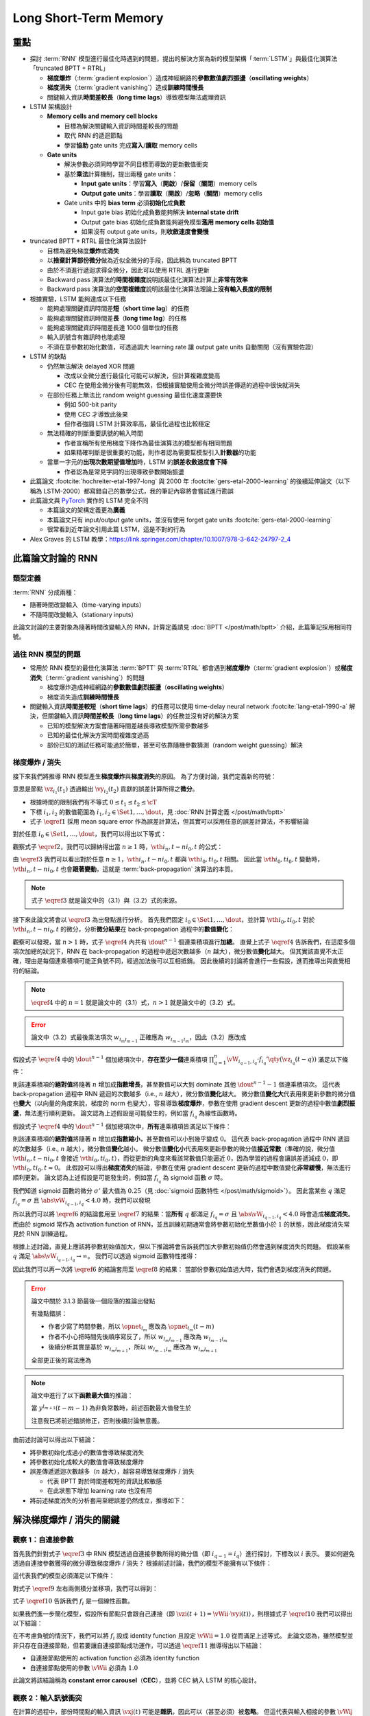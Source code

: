 ======================
Long Short-Term Memory
======================

.. ====================================================================================================================
.. Set index for authors.
.. ====================================================================================================================

.. index::
  single: Sepp Hochreiter
  single: Jürgen Schmidhuber

.. ====================================================================================================================
.. Set index for conference/journal.
.. ====================================================================================================================

.. index::
  single: Neural Computation

.. ====================================================================================================================
.. Set index for publishing time.
.. ====================================================================================================================

.. index::
  single: 1997

.. ====================================================================================================================
.. Setup SEO.
.. ====================================================================================================================

.. meta::
  :description:
    提出 RNN 模型進行最佳化時遇到的問題，並提出新的模型架構「LSTM」與最佳化演算法「truncated BPTT + RTRL」嘗試解決
  :keywords:
    BPTT,
    Sequence Model,
    Gradient Descent,
    Gradient Explosion,
    Gradient Vanishing,
    LSTM,
    Model Architecture,
    Optimization,
    RNN,
    RTRL

.. ====================================================================================================================
.. Setup front matter.
.. ====================================================================================================================

.. tab-set::

  .. tab-item:: Tags

    :bdg-secondary:`BPTT`
    :bdg-secondary:`Sequence Model`
    :bdg-secondary:`Gradient Descent`
    :bdg-secondary:`Gradient Explosion`
    :bdg-secondary:`Gradient Vanishing`
    :bdg-secondary:`LSTM`
    :bdg-secondary:`Optimization`
    :bdg-secondary:`Model Architecture`
    :bdg-secondary:`RNN`
    :bdg-secondary:`RTRL`
    :bdg-primary:`Neural Computation`

  .. tab-item:: Authors

    Sepp Hochreiter, Jürgen Schmidhuber

  .. tab-item:: Date

    1997

  .. tab-item:: Journal

    Neural Computation

  .. tab-item:: Link

    論文連結 :footcite:`hochreiter-etal-1997-long`

    .. ================================================================================================================
    .. Define math macros. We put macros here so that user will not see them loading.
    .. ================================================================================================================

    .. math::
      :nowrap:

      \[
        % Operators.
        \newcommand{\opblk}{\operatorname{block}}
        \newcommand{\opig}{\operatorname{ig}}
        \newcommand{\opin}{\operatorname{in}}
        \newcommand{\ophid}{\operatorname{hid}}
        \newcommand{\oplen}{\operatorname{len}}
        \newcommand{\opnet}{\operatorname{net}}
        \newcommand{\opog}{\operatorname{og}}
        \newcommand{\opout}{\operatorname{out}}
        \newcommand{\opseq}{\operatorname{seq}}

        % Memory cell blocks.
        \newcommand{\blk}[1]{{\opblk^{#1}}}

        % Vectors' notations.
        \newcommand{\vs}{\mathbf{s}}
        \newcommand{\vsopblk}[1]{\vs^\blk{#1}}
        \newcommand{\vx}{\mathbf{x}}
        \newcommand{\vxopout}{\vx^\opout}
        \newcommand{\vxt}{\tilde{\vx}}
        \newcommand{\vy}{\mathbf{y}}
        \newcommand{\vyh}{\hat{\vy}}
        \newcommand{\vyopblk}[1]{\vy^\blk{#1}}
        \newcommand{\vyopig}{\vy^\opig}
        \newcommand{\vyophid}{\vy^\ophid}
        \newcommand{\vyopog}{\vy^\opog}
        \newcommand{\vz}{\mathbf{z}}
        \newcommand{\vzopblk}[1]{\vz^\blk{#1}}
        \newcommand{\vzopig}{\vz^\opig}
        \newcommand{\vzophid}{\vz^\ophid}
        \newcommand{\vzopog}{\vz^\opog}
        \newcommand{\vzopout}{\vz^\opout}

        % Matrixs' notation.
        \newcommand{\vW}{\mathbf{W}}
        \newcommand{\vWopblk}[1]{\vW^\blk{#1}}
        \newcommand{\vWopig}{\vW^\opig}
        \newcommand{\vWophid}{\vW^\ophid}
        \newcommand{\vWopog}{\vW^\opog}
        \newcommand{\vWopout}{\vW^\opout}

        % Symbols in mathcal.
        \newcommand{\cL}{\mathcal{L}}
        \newcommand{\cT}{\mathcal{T}}

        % Vectors with subscript.
        \newcommand{\vxj}{{\vx_j}}
        \newcommand{\vyi}{{\vy_i}}
        \newcommand{\vyj}{{\vy_j}}
        \newcommand{\vzi}{{\vz_i}}

        % Matrixs with subscripts.
        \newcommand{\vWii}{{\vW_{i, i}}}
        \newcommand{\vWij}{{\vW_{i, j}}}

        % Dimensions.
        \newcommand{\din}{{d_\opin}}
        \newcommand{\dhid}{{d_\ophid}}
        \newcommand{\dout}{{d_\opout}}
        \newcommand{\dblk}{{d_\opblk}}
        \newcommand{\nblk}{{n_\opblk}}

        % Derivative of loss(#2) with respect to net input #1 at time #3.
        \newcommand{\vth}[2]{{\vartheta_{#1}^{#2}}}

        % Gradient approximation by truncating gradient.
        \newcommand{\aptr}{\approx_{\operatorname{tr}}}
      \]

重點
====

- 探討 :term:`RNN` 模型進行最佳化時遇到的問題，提出的解決方案為新的模型架構「:term:`LSTM`」與最佳化演算法「truncated BPTT + RTRL」

  - **梯度爆炸**\（:term:`gradient explosion`）\造成神經網路的\ **參數數值劇烈振盪**\（**oscillating weights**）
  - **梯度消失**\（:term:`gradient vanishing`）\造成\ **訓練時間慢長**
  - 關鍵輸入資訊\ **時間差較長**\（**long time lags**）導致模型無法處理資訊

- LSTM 架構設計

  - **Memory cells and memory cell blocks**

    - 目標為解決關鍵輸入資訊時間差較長的問題
    - 取代 RNN 的遞迴節點
    - 學習\ **協助** gate units 完成\ **寫入**/\ **讀取** memory cells

  - **Gate units**

    - 解決參數必須同時學習不同目標而導致的更新數值衝突
    - 基於\ **乘法**\計算機制，提出兩種 gate units：

      - **Input gate units**：學習\ **寫入**\（\ **開啟**）/**保留**\（\ **關閉**）memory cells
      - **Output gate units**：學習\ **讀取**\（\ **開啟**）/**忽略**\（\ **關閉**）memory cells

    - Gate units 中的 **bias term** 必須\ **初始化**\成\ **負數**

      - Input gate bias 初始化成負數能夠解決 **internal state drift**
      - Output gate bias 初始化成負數能夠避免模型\ **濫用 memory cells 初始值**
      - 如果沒有 output gate units，則\ **收斂速度會變慢**

- truncated BPTT + RTRL 最佳化演算法設計

  - 目標為避免梯度\ **爆炸**\或\ **消失**
  - 以\ **捨棄計算部份微分**\做為近似全微分的手段，因此稱為 truncated BPTT
  - 由於不須進行遞迴求得全微分，因此可以使用 RTRL 進行更新
  - Backward pass 演算法的\ **時間複雜度**\說明該最佳化演算法計算上\ **非常有效率**
  - Backward pass 演算法的\ **空間複雜度**\說明該最佳化演算法理論上\ **沒有輸入長度的限制**

- 根據實驗，LSTM 能夠達成以下任務

  - 能夠處理關鍵資訊時間差\ **短**\（**short time lag**）的任務
  - 能夠處理關鍵資訊時間差\ **長**\（**long time lag**）的任務
  - 能夠處理關鍵資訊時間差長達 1000 個單位的任務
  - 輸入訊號含有雜訊時也能處理
  - 不須在意參數初始化數值，可透過調大 learning rate 讓 output gate units 自動關閉（沒有實驗佐證）

- LSTM 的缺點

  - 仍然無法解決 delayed XOR 問題

    - 改成以全微分進行最佳化可能可以解決，但計算複雜度變高
    - CEC 在使用全微分後有可能無效，但根據實驗使用全微分時誤差傳遞的過程中很快就消失

  - 在部份任務上無法比 random weight guessing 最佳化速度還要快

    - 例如 500-bit parity
    - 使用 CEC 才導致此後果
    - 但作者強調 LSTM 計算效率高，最佳化過程也比較穩定

  - 無法精確的判斷重要訊號的輸入時間

    - 作者宣稱所有使用梯度下降作為最佳演算法的模型都有相同問題
    - 如果精確判斷是很重要的功能，則作者認為需要幫模型引入\ **計數器**\的功能

  - 當單一字元的\ **出現次數期望值增加**\時，LSTM 的\ **誤差收斂速度會下降**

    - 作者認為是常見字詞的出現導致參數開始振盪

- 此篇論文 :footcite:`hochreiter-etal-1997-long` 與 2000 年 :footcite:`gers-etal-2000-learning` 的後續延伸論文（以下稱為 LSTM-2000）都寫錯自己的數學公式，我的筆記內容將會嘗試進行勘誤
- 此篇論文與 `PyTorch <Pytorch-LSTM_>`_ 實作的 LSTM 完全不同

  - 本篇論文的架構定義更為\ **廣義**
  - 本篇論文只有 input/output gate units，並沒有使用 forget gate units :footcite:`gers-etal-2000-learning`
  - 很常看到近年論文引用此篇 LSTM，這是不對的行為

- Alex Graves 的 LSTM 教學：https://link.springer.com/chapter/10.1007/978-3-642-24797-2_4

此篇論文討論的 RNN
===================

類型定義
--------

:term:`RNN` 分成兩種：

- 隨著時間改變輸入（time-varying inputs）
- 不隨時間改變輸入（stationary inputs）

此論文討論的主要對象為隨著時間改變輸入的 RNN，計算定義請見 :doc:`BPTT </post/math/bptt>` 介紹，此篇筆記採用相同符號。

過往 RNN 模型的問題
-------------------

- 常用於 RNN 模型的最佳化演算法 :term:`BPTT` 與 :term:`RTRL` 都會遇到\ **梯度爆炸**\（:term:`gradient explosion`）或\ **梯度消失**\（:term:`gradient vanishing`）的問題

  - 梯度爆炸造成神經網路的\ **參數數值劇烈振盪**\（**oscillating weights**）
  - 梯度消失造成\ **訓練時間慢長**

- 關鍵輸入資訊\ **時間差較短**\（**short time lags**）的任務可以使用 time-delay neural network :footcite:`lang-etal-1990-a` 解決，但關鍵輸入資訊\ **時間差較長**\（**long time lags**）的任務並沒有好的解決方案

  - 已知的模型解決方案會隨著時間差越長導致模型所需參數越多
  - 已知的最佳化解決方案時間複雜度過高
  - 部份已知的測試任務可能過於簡單，甚至可依靠隨機參數猜測（random weight guessing）解決

梯度爆炸 / 消失
---------------

接下來我們將推導 RNN 模型產生\ **梯度爆炸**\與\ **梯度消失**\的原因。
為了方便討論，我們定義新的符號：

.. math::
  :nowrap:

  \[
    \vth{i_1, t_1}{i_2, t_2} = \dv{\frac{1}{2} \qty(\vy_{i_2}(t_2) - \vyh_{i_2}(t_2))^2}{\vz_{i_1}(t_1)}.
    \tag{1}\label{1}
  \]

意思是節點 :math:`\vz_{i_1}(t_1)` 透過輸出 :math:`\vy_{i_2}(t_2)` 貢獻的誤差計算所得之\ **微分**。

- 根據時間的限制我們有不等式 :math:`0 \leq t_1 \leq t_2 \leq \cT`
- 下標 :math:`i_1, i_2` 的數值範圍為 :math:`i_1, i_2 \in \Set{1, \dots, \dout}`，見 :doc:`RNN 計算定義 </post/math/bptt>`
- 式子 :math:`\eqref{1}` 採用 mean square error 作為誤差計算法，但其實可以採用任意的誤差計算法，不影響結論

對於任意 :math:`i_0 \in \Set{1, \dots, \dout}`，我們可以得出以下等式：

.. math::
  :nowrap:

  \[
    \begin{align*}
      \vth{i_1, t - 1}{i_0, t} & = \vth{i_0, t}{i_0, t} \cdot \qty[\prod_{q = 1}^1 \vW_{i_{q - 1}, i_q} \cdot f_{i_q}'\qty(\vz_{i_q}(t - q))]. \\
      \vth{i_2, t - 2}{i_0, t} & = \sum_{i_1 = 1}^\dout \vth{i_0, t}{i_0, t} \cdot \qty[\prod_{q = 1}^2 \vW_{i_{q - 1}, i_q} \cdot f_{i_q}'\qty(\vz_{i_q}(t - q))]. \\
      \vth{i_3, t - 3}{i_0, t} & = \sum_{i_2 = 1}^\dout \sum_{i_1 = 1}^\dout \vth{i_0, t}{i_0, t} \cdot \qty[\prod_{q = 1}^3 \vW_{i_{q - 1}, i_q} \cdot f_{i_q}'\qty(\vz_{i_q}(t - q))].
    \end{align*}
    \tag{2}\label{2}
  \]

.. dropdown:: 推導 :math:`\eqref{2}`

  .. math::
    :nowrap:

    \[
      \begin{align*}
        \vth{i_1, t - 1}{i_0, t} & = \dv{\frac{1}{2} \qty(\vy_{i_0}(t) - \vyh_{i_0}(t))^2}{\vz_{i_1}(t - 1)} \\
                                 & = \dv{\frac{1}{2} \qty(\vy_{i_0}(t) - \vyh_{i_0}(t))^2}{\vz_{i_0}(t)} \cdot \dv{\vz_{i_0}(t)}{\vy_{i_1}(t - 1)} \cdot \dv{\vy_{i_1}(t - 1)}{\vz_{i_1}(t - 1)} \\
                                 & = \vth{i_0, t}{i_0, t} \cdot \vW_{i_0, i_1} \cdot f_{i_1}'\qty(\vz_{i_1}(t - 1)) \\
                                 & = \vth{i_0, t}{i_0, t} \cdot \qty[\prod_{q = 1}^1 \vW_{i_{q - 1}, i_q} \cdot f_{i_q}'\qty(\vz_{i_q}(t - q))]. \\
        \vth{i_2, t - 2}{i_0, t} & = \dv{\frac{1}{2} \qty(\vy_{i_0}(t) - \vyh_{i_0}(t))^2}{\vz_{i_2}(t - 2)} \\
                                 & = \sum_{i_1 = 1}^\dout \dv{\frac{1}{2} \qty(\vy_{i_0}(t) - \vyh_{i_0}(t))^2}{\vz_{i_1}(t - 1)} \cdot \dv{\vz_{i_1}(t - 1)}{\vy_{i_2}(t - 2)} \cdot \dv{\vy_{i_2}(t - 2)}{\vz_{i_2}(t - 2)} \\
                                 & = \sum_{i_1 = 1}^\dout \vth{i_1, t - 1}{i_0, t} \cdot \vW_{i_1, i_2} \cdot f_{i_2}'\qty(\vz_{i_2}(t - 2)) \\
                                 & = \sum_{i_1 = 1}^\dout \qty(\vth{i_0, t}{i_0, t} \cdot \qty[\prod_{q = 1}^1 \vW_{i_{q - 1}, i_q} \cdot f_{i_q}'\qty(\vz_{i_q}(t - q))]) \cdot \vW_{i_1, i_2} \cdot f_{i_2}'\qty(\vz_{i_2}(t - 2)) \\
                                 & = \sum_{i_1 = 1}^\dout \vth{i_0, t}{i_0, t} \cdot \qty[\prod_{q = 1}^2 \vW_{i_{q - 1}, i_q} \cdot f_{i_q}'\qty(\vz_{i_q}(t - q))]. \\
        \vth{i_3, t - 3}{i_0, t} & = \sum_{i_2 = 1}^\dout \dv{\frac{1}{2} \qty(\vy_{i_0}(t) - \vyh_{i_0}(t))^2}{\vz_{i_2}(t - 2)} \cdot \dv{\vz_{i_2}(t - 2)}{\vy_{i_3}(t - 3)} \cdot \dv{\vy_{i_3}(t - 3)}{\vz_{i_3}(t - 3)} \\
                                 & = \sum_{i_2 = 1}^\dout \vth{i_2, t - 2}{i_0, t} \cdot \vW_{i_2, i_3} \cdot f_{i_3}'\qty(\vz_{i_3}(t - 3)) \\
                                 & = \sum_{i_2 = 1}^\dout \qty(\sum_{i_1 = 1}^\dout \vth{i_0, t}{i_0, t} \cdot \qty[\prod_{q = 1}^2 \vW_{i_{q - 1}, i_q} \cdot f_{i_q}'\qty(\vz_{i_q}(t - q))]) \cdot \vW_{i_2, i_3} \cdot f_{i_3}'\qty(\vz_{i_3}(t - 3)) \\
                                 & = \sum_{i_2 = 1}^\dout \sum_{i_1 = 1}^\dout \vth{i_0, t}{i_0, t} \cdot \qty[\prod_{q = 1}^3 \vW_{i_{q - 1}, i_q} \cdot f_{i_q}'\qty(\vz_{i_q}(t - q))].
      \end{align*}
    \]

觀察式子 :math:`\eqref{2}`，我們可以歸納得出當 :math:`n \geq 1` 時，:math:`\vth{i_n, t - n}{i_0, t}` 的公式：

.. math::
  :nowrap:

  \[
    \vth{i_n, t - n}{i_0, t} = \sum_{i_{n - 1} = 1}^\dout \cdots \sum_{i_1 = 1}^\dout \vth{i_0, t}{i_0, t} \cdot \qty[\prod_{q = 1}^n \vW_{i_{q - 1}, i_q} \cdot f_{i_q}'\qty(\vz_{i_q}(t - q))].
    \tag{3}\label{3}
  \]

由 :math:`\eqref{3}` 我們可以看出對於任意 :math:`n \geq 1`，:math:`\vth{i_n, t - n}{i_0, t}` 都與 :math:`\vth{i_0, t}{i_0, t}` 相關。
因此當 :math:`\vth{i_0, t}{i_0, t}` 變動時，:math:`\vth{i_n, t - n}{i_0, t}` 也會\ **跟著變動**，這就是 :term:`back-propagation` 演算法的本質。

.. note::

  式子 :math:`\eqref{3}` 就是論文中的（3.1）與（3.2）式的來源。

接下來此論文將會以 :math:`\eqref{3}` 為出發點進行分析。
首先我們固定 :math:`i_0 \in \Set{1, \dots, \dout}`，並計算 :math:`\vth{i_0, t}{i_0, t}` 對於 :math:`\vth{i_n, t - n}{i_0, t}` 的微分，分析\ **微分結果**\在 back-propagation 過程中的\ **數值變化**：

.. math::
  :nowrap:

  \[
    \dv{\vth{i_n, t - n}{i_0, t}}{\vth{i_0, t}{i_0, t}} = \begin{dcases}
      \vW_{i_0, i_1} \cdot f_{i_1}'\qty(\vz_{i_1}(t - 1))                                                                                                             & \text{if } n = 1. \\
      \sum_{i_{n - 1} = 1}^\dout \cdots \sum_{i_1 = 1}^\dout \qty[\prod_{q = 1}^n \vW_{i_{q - 1}, i_q} \cdot f_{i_q}'\qty(\vz_{i_q}(t - q))] & \text{if } n > 1.
    \end{dcases}
    \tag{4}\label{4}
  \]

觀察可以發現，當 :math:`n > 1` 時，式子 :math:`\eqref{4}` 內共有 :math:`\dout^{n - 1}` 個連乘積項進行\ **加總**。
直覺上式子 :math:`\eqref{4}` 告訴我們，在這麼多個項次加總的狀況下，RNN 在 back-propagation 的過程中遞迴次數越多（:math:`n` 越大），微分數值\ **變化**\越大。
但其實該直覺不太正確，理由是每個連乘積項可能正負號不同，經過加法後可以互相抵銷。
因此後續的討論將會進行一些假設，進而推導出與直覺相符的結論。

.. note::

  :math:`\eqref{4}` 中的 :math:`n = 1` 就是論文中的（3.1）式，:math:`n > 1` 就是論文中的（3.2）式。

.. error::

  論文中（3.2）式最後乘法項次 :math:`w_{l_m l_{m - 1}}` 正確應為 :math:`w_{l_{m - 1} l_m}`，因此（3.2）應改成

  .. math::
    :nowrap:

    \[
      \dv{\vartheta_v(t - q)}{\vartheta_u(t)} = \sum_{l_1 = 1}^n \cdots \sum_{l_{q - 1} = 1}^n \prod_{m = 1}^q f'_{l_m}\qty(\opnet_{l_m}(t - m)) w_{l_{m - 1} l_m}.
    \]

假設式子 :math:`\eqref{4}` 中的 :math:`\dout^{n - 1}` 個加總項次中，**存在至少一個**\連乘積項 :math:`\prod_{q = 1}^n \vW_{i_{q - 1}, i_q} \cdot f_{i_q}'\qty(\vz_{i_q}(t - q))` 滿足以下條件：

.. math::
  :nowrap:

  \[
    \forall q \in \Set{1, \dots, n}, \abs{\vW_{i_{q - 1}, i_q} \cdot f_{i_q}'\qty(\vz_{i_q}(t - q))} > 1.0.
    \tag{5}\label{5}
  \]

則該連乘積項的\ **絕對值**\將隨著 :math:`n` 增加成\ **指數增長**，甚至數值可以大到 dominate 其他 :math:`\dout^{n - 1} - 1` 個連乘積項次。
這代表 back-propagation 過程中 RNN 遞迴的次數越多（i.e., :math:`n` 越大），微分數值\ **變化**\越大。
微分數值\ **變化大**\代表用來更新參數的微分值也\ **變大**\（以向量的角度來說，梯度的 norm 也變大），容易導致\ **梯度爆炸**，參數在使用 gradient descent 更新的過程中數值\ **劇烈振盪**，無法進行順利更新。
論文認為上述假設是可能發生的，例如當 :math:`f_{i_q}` 為線性函數時。

假設式子 :math:`\eqref{4}` 中的 :math:`\dout^{n - 1}` 個加總項次中，**所有**\連乘積項皆滿足以下條件：

.. math::
  :nowrap:

  \[
    \forall q \in \Set{1, \dots, n}, \abs{\vW_{i_{q - 1}, i_q} \cdot f_{i_q}'\qty(\vz_{i_q}(t - q))} < 1.0.
    \tag{6}\label{6}
  \]

則該連乘積項的\ **絕對值**\將隨著 :math:`n` 增加成\ **指數縮小**，甚至數值可以小到幾乎變成 :math:`0`。
這代表 back-propagation 過程中 RNN 遞迴的次數越多（i.e., :math:`n` 越大），微分數值\ **變化**\越小。
微分數值\ **變化小**\代表用來更新參數的微分值\ **接近常數**\（準確的說，微分值 :math:`\vth{i_n, t - n}{i_0, t}` 會接近 :math:`\vth{i_0, t}{i_0, t}`），而從更新的角度來看該常數值只能逼近 :math:`0`，因為學習的過程會讓誤差遞減成 :math:`0`，即 :math:`\vth{i_0, t}{i_0, t} \approx 0`。
此假設可以得出\ **梯度消失**\的結論，參數在使用 gradient descent 更新的過程中數值變化\ **非常緩慢**，無法進行順利更新。
論文認為上述假設是可能發生的，例如當 :math:`f_{i_q}` 為 sigmoid 函數 :math:`\sigma` 時。

我們知道 sigmoid 函數的微分 :math:`\sigma'` 最大值為 :math:`0.25`\（見 :doc:`sigmoid 函數特性 </post/math/sigmoid>`）。
因此當某些 :math:`q` 滿足 :math:`f_{i_{q}} = \sigma` 且 :math:`\abs{\vW_{i_{q - 1}, i_{q}}} < 4.0` 時，我們可以發現

.. math::
  :nowrap:

  \[
    \abs{\vW_{i_{q - 1}, i_{q}} \cdot \sigma'\qty(\vz_{i_{q}}(t - q))} < 4.0 \cdot 0.25 = 1.0.
    \tag{7}\label{7}
  \]

所以我們可以將 :math:`\eqref{6}` 的結論套用至 :math:`\eqref{7}` 的結果：當\ **所有** :math:`q` 都滿足 :math:`f_{i_q} = \sigma` 且 :math:`\abs{\vW_{i_{q - 1}, i_q}} < 4.0` 時會造成\ **梯度消失**。
而由於 sigmoid 常作為 activation function of RNN，並且訓練初期通常會將參數初始化至數值小於 :math:`1` 的狀態，因此梯度消失常見於 RNN 訓練過程。

根據上述討論，直覺上應該將參數初始值加大，但以下推論將會告訴我們加大參數初始值仍然會遇到梯度消失的問題。
假設某些 :math:`q` 滿足 :math:`\abs{\vW_{i_{q - 1}, i_{q}}} \to \infty`。
我們可以透過 sigmoid 函數特性推得：

.. math::
  :nowrap:

  \[
    \abs{\vW_{i_{q - 2}, i_{q - 1}} \cdot \sigma'\qty(\vz_{i_{q - 1}}(t - q + 1))} \to 0.
    \tag{8}\label{8}
  \]

.. dropdown:: 推導 :math:`\eqref{8}`

  .. math::
    :nowrap:

    \[
      \begin{align*}
                 & \abs{\vW_{i_{q - 1}, i_{q}} \cdot \mqty[\vx(t - q) \\ \vy(t - q)]_{i_{q}}} \to \infty \\
        \implies & \abs{\vz_{i_{q - 1}}(t - q + 1)} \to \infty \\
        \implies & \begin{dcases}
                     \sigma\qty(\vz_{i_{q - 1}}(t - q + 1)) \to 1 & \text{if } \vz_{i_{q - 1}}(t - q + 1) \to \infty \\
                     \sigma\qty(\vz_{i_{q - 1}}(t - q + 1)) \to 0 & \text{if } \vz_{i_{q - 1}}(t - q + 1) \to -\infty
                   \end{dcases} \\
        \implies & \sigma\qty(\vz_{i_{q - 1}}(t - q + 1)) \cdot \qty[1 - \sigma\qty(\vz_{i_{{q} - 1}}(t - q + 1))] \to 0 \\
        \implies & \sigma'\qty(\vz_{i_{q - 1}}(t - q + 1)) \to 0 \\
        \implies & \vW_{i_{q - 2}, i_{q - 1}} \cdot \sigma'\qty(\vz_{i_{q - 1}}(t - q + 1)) \to 0 \\
        \implies & \abs{\vW_{i_{q - 2}, i_{q - 1}} \cdot \sigma'\qty(\vz_{i_{q - 1}}(t - q + 1))} \to 0.
      \end{align*}
    \]

  最後一個推論的原理是 :math:`\sigma'\qty(\vz_{i_{q - 1}}(t - q + 1))` 因為指數函數，**收斂速度**\比線性函數 :math:`\vW_{i_{q - 2}, i_{q - 1}}` \ **快**。

因此我們可以再一次將 :math:`\eqref{6}` 的結論套用至 :math:`\eqref{8}` 的結果：
當部份參數初始值過大時，我們會遇到梯度消失的問題。

.. error::

  論文中關於 3.1.3 節最後一個段落的推論出發點

  .. math::
    :nowrap:

    \[
      \abs{f_{l_m}'\qty(\opnet_{l_m}) w_{l_m l_{m - 1}}}
    \]

  有幾點錯誤：

  - 作者少寫了時間參數，所以 :math:`\opnet_{l_m}` 應改為 :math:`\opnet_{l_m}(t - m)`
  - 作者不小心把時間先後順序寫反了，所以 :math:`w_{l_m l_{m - 1}}` 應改為 :math:`w_{l_{m - 1} l_m}`
  - 後續分析其實是基於 :math:`w_{l_m l_{m + 1}}`，所以 :math:`w_{l_{m - 1} l_m}` 應改為 :math:`w_{l_m l_{m + 1}}`

  全部更正後的寫法應為

  .. math::
    :nowrap:

    \[
      \abs{f_{l_m}'\qty(\opnet_{l_m}(t - m)) w_{l_m l_{m + 1}}}.
    \]

.. note::

  論文中進行了以下\ **函數最大值**\的推論：

  .. math::
    :nowrap:

    \[
      f_{l_m}'\qty(\opnet_{l_m}(t - m)) \cdot w_{l_m l_{m + 1}}.
    \]

  當 :math:`y^{l_{m + 1}}(t - m - 1)` 為非負常數時，前述函數最大值發生於

  .. math::
    :nowrap:

    \[
      w_{l_m l_{m + 1}} = \frac{1}{y^{l_{m + 1}}(t - m - 1)} \cdot \coth(\frac{1}{2} \opnet_{l_m}(t - m)).
    \]

  注意我已將前述錯誤修正，否則後續討論無意義。

  .. dropdown:: 推導最大值

    最大值發生於微分值為 :math:`0` 的點，即我們想求出滿足以下式子的 :math:`w_{l_m l_{m + 1}}`

    .. math::
      :nowrap:

      \[
        \dv{f_{l_m}'\qty(\opnet_{l_m}(t - m)) \cdot w_{l_m l_{m + 1}}}{w_{l_m l_{m + 1}}} = 0
      \]

    拆解微分式可得

    .. math::
      :nowrap:

      \[
        \begin{align*}
          & \dv{f_{l_m}'\qty(\opnet_{l_m}(t - m)) \cdot w_{l_m l_{m + 1}}}{w_{l_m l_{m + 1}}} \\
          & = \dv{f_{l_m}'\qty(\opnet_{l_m}(t - m))}{w_{l_m l_{m + 1}}} \cdot w_{l_m l_{m + 1}} + f_{l_m}'\qty(\opnet_{l_m}(t - m)) \cdot \dv{w_{l_m l_{m + 1}}}{w_{l_m l_{m + 1}}} \\
          & = \dv{f_{l_m}'\qty(\opnet_{l_m}(t - m))}{\opnet_{l_m}(t - m)} \cdot \dv{\opnet_{l_m}(t - m)}{w_{l_m l_{m + 1}}} \cdot w_{l_m l_{m + 1}} + f_{l_m}'\qty(\opnet_{l_m}(t - m)) \\
          & = f_{l_m}''\qty(\opnet_{l_m}(t - m)) \cdot y^{l_{m + 1}}(t - m - 1) \cdot w_{l_m l_{m + 1}} + f_{l_m}'\qty(\opnet_{l_m}(t - m)) \\
          & = \sigma''\qty(\opnet_{l_m}(t - m)) \cdot y^{l_{m + 1}}(t - m - 1) \cdot w_{l_m l_{m + 1}} + \sigma'\qty(\opnet_{l_m}(t - m)) \\
          & = \sigma\qty(\opnet_{l_m}(t - m)) \cdot \qty[1 - \sigma\qty(\opnet_{l_m}(t - m))] \cdot \qty[1 - 2\sigma\qty(\opnet_{l_m}(t - m))] \cdot y^{l_{m + 1}}(t - m - 1) \cdot w_{l_m l_{m + 1}} \\
          & \quad + \sigma\qty(\opnet_{l_m}(t - m)) \cdot \qty[1 - \sigma\qty(\opnet_{l_m}(t - m))].
        \end{align*}
      \]

    令上式等於 :math:`0` 後我們可以進行移項得到以下內容：

    .. math::
      :nowrap:

      \[
        \begin{align*}
                   & \sigma\qty(\opnet_{l_m}(t - m)) \cdot \qty[1 - \sigma\qty(\opnet_{l_m}(t - m))] \cdot \qty[1 - 2\sigma\qty(\opnet_{l_m}(t - m))] \cdot y^{l_{m + 1}}(t - m - 1) \cdot w_{l_m l_{m + 1}} \\
                   & \quad = -\sigma\qty(\opnet_{l_m}(t - m)) \cdot \qty[1 - \sigma\qty(\opnet_{l_m}(t - m))] \\
          \implies & \qty[1 - 2\sigma\qty(\opnet_{l_m}(t - m))] \cdot y^{l_{m + 1}}(t - m - 1) \cdot w_{l_m l_{m + 1}} = -1 \\
          \implies & w_{l_m l_{m + 1}} = \frac{1}{y^{l_{m + 1}}(t - m - 1)} \cdot \frac{1}{2\sigma\qty(\opnet_{l_m}(t - m)) - 1} \\
                   & = \frac{1}{y_{l_{m + 1}}(t - m - 1)} \cdot \coth(\frac{\opnet_{l_m}(t - m)}{2}).
        \end{align*}
      \]

    最後一段推論使用了以下公式

    .. math::
      :nowrap:

      \[
        \begin{align*}
          \tanh(x)           & = 2 \sigma(2x) - 1. \\
          \tanh(\frac{x}{2}) & = 2 \sigma(x) - 1. \\
          \coth(\frac{x}{2}) & = \frac{1}{\tanh(\frac{x}{2})} = \frac{1}{2 \sigma(x) - 1}.
        \end{align*}
      \]

由前述討論可以得出以下結論：

- 將參數初始化成過小的數值會導致梯度消失
- 將參數初始化成較大的數值會導致梯度爆炸
- 誤差傳遞遞迴次數越多（:math:`n` 越大），越容易導致梯度爆炸 / 消失

  - 代表 BPTT 對於時間差較短的資訊比較敏感
  - 在此狀態下增加 learning rate 也沒有用

- 將前述梯度消失的分析套用至總誤差仍然成立，推導如下：

  .. dropdown:: 推導

    :math:`\vz_{i_n}(t - n)` 對 :math:`t` 時間點的總誤差 :math:`\cL\qty(\vy(t), \vyh(t))` 微分可得：

    .. math::
      :nowrap:

      \[
        \begin{align*}
          \dv{\cL\qty(\vy(t), \vyh(t))}{\vz_{i_n}(t - n)} & = \dv{\sum_{i_0 = 1}^\dout \frac{1}{2} \qty(\vy_{i_0}(t) - \vyh_{i_0}(t))^2}{\vz_{i_n}(t - n)} \\
                                                          & = \sum_{i_0 = 1}^\dout \dv{\frac{1}{2} \qty(\vy_{i_0}(t) - \vyh_{i_0}(t))^2}{\vz_{i_n}(t - n)} \\
                                                          & = \sum_{i_0 = 1}^\dout \vth{i_n, t - n}{i_0, t}.
        \end{align*}
      \]

    觀察以下式子：

    .. math::
      :nowrap:

      \[
        \dv{\sum_{i_0 = 1}^\dout \vth{i_n, t - n}{i_0, t}}{\vth{i_0, t}{i_0, t}} = \sum_{i_0 = 1}^\dout \dv{\vth{i_n, t - n}{i_0, t}}{\vth{i_0, t}{i_0, t}}
      \]

    由於\ **每個項次** :math:`\dv{\vth{i_n, t - n}{i_0, t}}{\vth{i_0, t}{i_0, t}}` 都會遭遇梯度消失，因此\ **總和**\也會遭遇\ **梯度消失**。

解決梯度爆炸 / 消失的關鍵
=========================

觀察 1：自連接參數
------------------

首先我們針對式子 :math:`\eqref{3}` 中 RNN 模型透過自連接參數所得的微分值（即 :math:`i_{q - 1} = i_q`）進行探討，下標改以 :math:`i` 表示。
要如何避免透過自連接參數獲得的微分導致梯度爆炸 / 消失？
根據前述討論，我們的模型不能擁有以下條件：

.. math::
  :nowrap:

  \[
    \forall q \in \Set{1, \dots, n}, \begin{dcases}
      \abs{\vWii \cdot f_i'\qty(\vzi(t - q))} > 1.0 \\
      \abs{\vWii \cdot f_i'\qty(\vzi(t - q))} < 1.0
    \end{dcases}.
  \]

這代表我們的模型必須滿足以下條件：

.. math::
  :nowrap:

  \[
    \forall q \in \Set{1, \dots, n}, \abs{\vWii \cdot f_i'\qty(\vzi(t - q))} = 1.0.
    \tag{9}\label{9}
  \]

對式子 :math:`\eqref{9}` 左右兩側積分並移項，我們可以得到：

.. math::
  :nowrap:

  \[
    \forall q \in \Set{1, \dots, n}, f_i\qty(\vzi(t - q)) = \pm \frac{\vzi(t - q)}{\vWii}.
    \tag{10}\label{10}
  \]

式子 :math:`\eqref{10}` 告訴我們 :math:`f_i` 是一個線性函數。

.. dropdown:: 推導 :math:`\eqref{10}`

  .. math::
    :nowrap:

    \[
      \begin{align*}
                 & \abs{\vWii \cdot f_i'\qty(\vzi(t - q))} = \abs{\vWii \cdot \dv{f_i\qty(\vzi(t - q))}{\vzi(t - q)}} = 1.0 \\
        \implies & \vWii \cdot \dv{f_i\qty(\vzi(t - q))}{\vzi(t - q)} = \pm 1.0 \\
        \implies & \int \vWii \cdot \dv{f_i\qty(\vzi(t - q))}{\vzi(t - q)} \; d \vzi(t - q) = \pm \int 1.0 \; d \vzi(t - q) \\
        \implies & \vWii \cdot f_i\qty(\vzi(t - q)) = \pm \vzi(t - q) \\
        \implies & f_i\qty(\vzi(t - q)) = \pm \frac{\vzi(t - q)}{\vWii}.
      \end{align*}
    \]

如果我們進一步簡化模型，假設所有節點只會跟自己連接（即 :math:`\vzi(t + 1) = \vWii \cdot \vyi(t)`），則根據式子 :math:`\eqref{10}` 我們可以得出以下結論：

.. math::
  :nowrap:

  \[
    \vyi(t + 1) = f_i\qty(\vzi(t + 1)) = f_i\qty(\vWii \cdot \vyi(t)) = \pm \vyi(t).
    \tag{11}\label{11}
  \]

在不考慮負號的情況下，我們可以將 :math:`f_i` 設成 identity function 且設定 :math:`\vWii = 1.0` 從而滿足上述等式。
此論文認為，雖然模型並非只存在自連接節點，但若要讓自連接節點成功運作，可以透過 :math:`\eqref{11}` 推導得出以下結論：

- 自連接節點使用的 activation function 必須為 identity function
- 自連接節點使用的參數 :math:`\vWii` 必須為 :math:`1.0`

此論文將該結論稱為 **constant error carousel**\（**CEC**），並將 CEC 納入 LSTM 的核心設計。

觀察 2：輸入訊號衝突
--------------------

在計算的過程中，部份時間點的輸入資訊 :math:`\vxj(t)` 可能是\ **雜訊**，因此可以（甚至必須）被\ **忽略**。
但這代表與輸入相接的參數 :math:`\vWij` 需要\ **同時**\達成\ **兩種**\任務：

- **加入當前輸入**：代表 :math:`\abs{\vWij} \neq 0`
- **忽略當前輸入**：代表 :math:`\abs{\vWij} \approx 0`

因此\ **無法只靠一個** :math:`\vWij` 決定\ **當前輸入**\的影響，必須有\ **額外**\能夠\ **理解當前內容**\（**context-sensitive**）的功能模組幫忙決定是否\ **寫入** :math:`\vxj(t)`。
這便是此論文提出 **input gate units** 的原因。

觀察 3：輸出回饋到多個節點
--------------------------

在計算的過程中，部份時間點的輸出資訊 :math:`\vyi(t)` 可能對預測沒有幫助，因此可以（甚至必須）被\ **忽略**。
但這代表與輸出相接的參數 :math:`\vWij` 需要\ **同時**\達成\ **兩種**\任務：

- **保留過去輸出**：代表 :math:`\abs{\vWij} \neq 0`
- **忽略過去輸出**：代表 :math:`\abs{\vWij} \approx 0`

因此\ **無法只靠一個** :math:`\vWij` 決定\ **過去輸出**\的影響，必須有\ **額外**\能夠\ **理解當前內容**\（**context-sensitive**）的功能模組幫忙決定是否\ **讀取** :math:`\vyj(t)`。
這便是此論文提出 **output gate units** 的原因。

LSTM 架構
=========

.. figure:: https://i.imgur.com/uhS4AgH.png
  :alt: memory cell 內部架構
  :name: paper-fig-1

  圖 1：memory cell 內部架構。

  符號對應請見下個小節。
  圖片來源：:footcite:`hochreiter-etal-1997-long`。

.. figure:: https://i.imgur.com/UQ5LAu8.png
  :alt: LSTM 連接架構範例
  :name: paper-fig-2

  圖 2：LSTM 連接架構範例。

  線條真的多到讓人看不懂，看我整理過的公式比較好理解。
  圖片來源：:footcite:`hochreiter-etal-1997-long`。

為了解決梯度爆炸 / 消失問題，作者基於前述討論的結果，提出三個主要的機制，並將這些機制的合體稱為 **memory cells**：

- **Input gate units**：用於決定是否\ **更新** memory cell internal states
- **Output gate units**：用於決定是否\ **輸出** memory cell block activations
- **Central linear unit with fixed self-connection**：概念來自於 CEC（見 :math:`\eqref{11}`），藉此保障\ **梯度不會消失**

符號定義
--------

+------------------------+-------------------------------------------------------------------------------+----------------------+
| Symbol                 | Meaning                                                                       | Value Range          |
+========================+===============================================================================+======================+
| :math:`\dhid`          | Number of conventional hidden units at time step :math:`t`.                   | :math:`\N`           |
+------------------------+-------------------------------------------------------------------------------+----------------------+
| :math:`\dblk`          | Number of memory cells in each memory cell block at time step :math:`t`.      | :math:`\Z^+`         |
+------------------------+-------------------------------------------------------------------------------+----------------------+
| :math:`\nblk`          | Number of memory cell blocks at time step :math:`t`.                          | :math:`\Z^+`         |
+------------------------+-------------------------------------------------------------------------------+----------------------+
| :math:`\vx(t)`         | LSTM input at time step :math:`t`.                                            | :math:`\R^\din`      |
+------------------------+-------------------------------------------------------------------------------+----------------------+
| :math:`\vyophid(t)`    | Conventional hidden units at time step :math:`t`.                             | :math:`\R^\dhid`     |
+------------------------+-------------------------------------------------------------------------------+----------------------+
| :math:`\vyopig(t)`     | Input gate units at time step :math:`t`.                                      | :math:`[0, 1]^\nblk` |
+------------------------+-------------------------------------------------------------------------------+----------------------+
| :math:`\vyopog(t)`     | Output gate units at time step :math:`t`.                                     | :math:`[0, 1]^\nblk` |
+------------------------+-------------------------------------------------------------------------------+----------------------+
| :math:`\vyopblk{k}(t)` | Output of the :math:`k`-th memory cell block at time step :math:`t`.          | :math:`\R^\dblk`     |
+------------------------+-------------------------------------------------------------------------------+----------------------+
| :math:`\vsopblk{k}(t)` | Internal states of the :math:`k`-th memory cell block at time step :math:`t`. | :math:`\R^\dblk`     |
+------------------------+-------------------------------------------------------------------------------+----------------------+
| :math:`\vy(t)`         | LSTM output at time step :math:`t`.                                           | :math:`\R^\dout`     |
+------------------------+-------------------------------------------------------------------------------+----------------------+

計算定義
--------

以下就是 LSTM（1997 版本）的計算流程（見論文 4.1 節）。

.. math::
  :nowrap:

  \[
    \begin{align*}
      & \algoProc{\operatorname{LSTM1997}}(\vx, \vWophid, \vWopig, \vWopog, \vWopblk{1}, \dots, \vWopblk{\nblk}, \vWopout) \\
      & \indent{1} \algoCmt{Initialize activations with zeros.} \\
      & \indent{1} \cT \algoEq \oplen(\vx) \\
      & \indent{1} \vyophid(0) \algoEq \zv \\
      & \indent{1} \vyopig(0) \algoEq \zv \\
      & \indent{1} \vyopog(0) \algoEq \zv \\
      & \indent{1} \algoFor{k \in \Set{1, \dots, \nblk}} \\
      & \indent{2}   \vsopblk{k}(0) \algoEq \zv \\
      & \indent{2}   \vyopblk{k}(0) \algoEq \zv \\
      & \indent{1} \algoEndFor \\
      & \indent{1} \algoCmt{Do forward pass.} \\
      & \indent{1} \algoFor{t \in \Set{0, \dots, \cT - 1}} \\
      & \indent{2}   \algoCmt{Concatenate input units with activations.} \\
      & \indent{2}   \vxt(t) \algoEq \begin{pmatrix}
                                       \vx(t) \\
                                       \vyophid(t) \\
                                       \vyopig(t) \\
                                       \vyopog(t) \\
                                       \vyopblk{1}(t) \\
                                       \vdots \\
                                       \vyopblk{\nblk}(t)
                                     \end{pmatrix} \\
      & \indent{2}   \algoCmt{Compute conventional hidden units' activations.} \\
      & \indent{2}   \vzophid(t + 1) \algoEq \vWophid \cdot \vxt(t) \\
      & \indent{2}   \vyophid(t + 1) \algoEq f^\ophid\qty(\vzophid(t + 1)) \\
      & \indent{2}   \algoCmt{Compute input gate units' activations.} \\
      & \indent{2}   \vzopig(t + 1) \algoEq \vWopig \cdot \vxt(t) \\
      & \indent{2}   \vyopig(t + 1) \algoEq f^\opig\qty(\vzopig(t + 1)) \\
      & \indent{2}   \algoCmt{Compute output gate units' activations.} \\
      & \indent{2}   \vzopog(t + 1) \algoEq \vWopog \cdot \vxt(t) \\
      & \indent{2}   \vyopog(t + 1) \algoEq f^\opog\qty(\vzopog(t + 1)) \\
      & \indent{2}   \algoCmt{Compute the k-th memory cell block's activations.} \\
      & \indent{2}   \algoFor{k \in \Set{1, \dots, \nblk}} \\
      & \indent{3}     \vzopblk{k}(t + 1) \algoEq \vWopblk{k} \cdot \vxt(t) \\
      & \indent{3}     \vsopblk{k}(t + 1) \algoEq \vsopblk{k}(t) + \vyopig_k(t + 1) \cdot g\qty(\vzopblk{k}(t + 1)) \\
      & \indent{3}     \vyopblk{k}(t + 1) \algoEq \vyopog_k(t + 1) \cdot h\qty(\vsopblk{k}(t + 1)) \\
      & \indent{2}   \algoEndFor \\
      & \indent{2}   \algoCmt{Concatenate input units with new activations.} \\
      & \indent{2}   \vxopout(t + 1) \algoEq \begin{pmatrix}
                                               \vx(t) \\
                                               \vyophid(t + 1) \\
                                               \vyopblk{1}(t + 1) \\
                                               \vdots \\
                                               \vyopblk{\nblk}(t + 1) \\
                                             \end{pmatrix} \\
      & \indent{2}   \algoCmt{Compute outputs.} \\
      & \indent{2}   \vzopout(t + 1) \algoEq \vWopout \cdot \vxopout(t + 1) \\
      & \indent{2}   \vy(t + 1) \algoEq f^\opout\qty(\vzopout(t + 1)) \\
      & \indent{1} \algoEndFor \\
      & \indent{1} \algoReturn \vy(1), \dots, \vy(\cT) \\
      & \algoEndProc
    \end{align*}
  \]

.. note::

  以上計算定義請見論文中式子 A.1, A.2, A.3, A.4, A.5, A.6, A.7。

Memory Cell Blocks and Memory Cells
~~~~~~~~~~~~~~~~~~~~~~~~~~~~~~~~~~~

Memory cells 的主要功能為記憶過去的輸入資訊。

- 在 :math:`t` 時間點時，一個 LSTM 模型有 :math:`\nblk` 個 memory cell blocks
- 在 :math:`t` 時間點時，第 :math:`k` 個 memory cell block 內有 :math:`\dblk` 個 memory cells
- 例如：:ref:`paper-fig-2`

  - 共有 :math:`2` 個不同的 memory cell blocks
  - 每個 memory cell block 中包含 :math:`2` 個 memory cells

Input Gate Units
~~~~~~~~~~~~~~~~

Input gate units 決定與控制計算資訊是否需要流入 memory cells，LSTM 以此設計避免因輸入訊號衝突造成的參數更新矛盾。

- Input gate units 是以\ **乘法**\參與計算，因此稱為 **multiplicative gate units**

  - Memory cells in the same memory cell block **share** the same input gate unit（見論文 4.4 節）
  - 因此 :math:`\vyopig_k(t + 1) \cdot g\qty(\vzopblk{k}(t + 1))` 中的乘法是\ **純量**\乘上\ **向量**

- 模型會在訓練的過程中學習\ **關閉**\與\ **開啟** input gate units

  - :math:`\vyopig_k(t + 1) \approx 0` 代表\ **關閉** :math:`t + 1` 時間點的第 :math:`k` 個 input gate unit
  - :math:`\vyopig_k(t + 1) \approx 1` 代表\ **開啟** :math:`t + 1` 時間點的第 :math:`k` 個 input gate unit
  - 全部 :math:`\nblk` 個 input gate units 不一定要同時關閉或開啟

- 當模型認為 :math:`g\qty(\vzopblk{k}(t + 1))` **不重要**\時，模型應該要\ **關閉**\第 :math:`k` 個 input gate unit

  - 不論 :math:`g\qty(\vzopblk{k}(t + 1))` 的大小，只要關閉 :math:`\vyopig_k(t + 1)`，就代表丟棄輸入訊號 :math:`\vxt(t)`，只以\ **過去資訊** :math:`\vsopblk{k}(t)` 進行決策，且計算資訊 :math:`\vxt(t)` **完全無法影響**\接下來的所有計算
  - 關閉 :math:`\vyopig_k(t + 1)` 時會得到 :math:`\vsopblk{k}(t + 1) = \vsopblk{k}(t)`，達成 CEC（見 :math:`\eqref{11}`），藉此保障\ **梯度不會消失**

- 當模型認為 :math:`g\qty(\vzopblk{k}(t + 1))` **重要**\時，模型應該要\ **開啟**\第 :math:`k` 個 input gate unit
- 例如：:ref:`paper-fig-2`

  - Memory cells ``cell 1`` and ``cell 2`` in memory cell block ``block 1`` 共享 input gate unit ``in 1``
  - Memory cells ``cell 1`` and ``cell 2`` in memory cell block ``block 2`` 共享 input gate unit ``in 2``

.. note::

  我的 :math:`\vyopig_j(t + 1)` 是對應到論文中的 :math:`y^{\opin_j}(t + 1)`，見論文 4.1 節。

Memory Cell Internal States
~~~~~~~~~~~~~~~~~~~~~~~~~~~

將 CEC 融入 LSTM 的主要機制。

- 有時簡稱 memory cell internal states 為 internal states
- 更新 :math:`t + 1` 時間點 internal states 的唯一管道是 :math:`t` 時間點的計算資訊 :math:`\vxt(t)`
- 更新 :math:`t + 1` 時間點 internal states 的決策取決於 :math:`t + 1` 時間點的 input gate units :math:`\vyopig(t + 1)`
- 由於第 :math:`k` 個 memory cell blocks 中的 internal states :math:`\vsopblk{k}(t + 1)` 主要只與第 :math:`k` 個 internal states :math:`\vsopblk{k}(t)` 連接，因此稱為 **fixed self-connection**
- 由於第 :math:`k` 個 memory cell blocks 中的 internal states :math:`\vsopblk{k}(t + 1)` 是透過加法與 :math:`\vsopblk{k}(t)` 結合，因此稱為 central **linear** unit

.. note::

  我的 :math:`\vsopblk{k}_j(t + 1)` 是對應到論文中的 :math:`s_{c_j}(t + 1)`，見論文 4.1 節。

Output Gate Units
~~~~~~~~~~~~~~~~~

Output gate units 決定與控制 memory cell block activations 是否需要用於當前輸出與未來資訊的計算，LSTM 以此設計避免因輸出訊號衝突造成的參數更新矛盾。

- Output gate units 是以\ **乘法**\參與計算，因此稱為 **multiplicative gate units**

  - Memory cells in the same memory cell block **share** the same output gate unit（見論文 4.4 節）
  - 因此 :math:`\vyopog_k(t + 1) \cdot h\qty(\vsopblk{k}(t + 1))` 中的乘法是\ **純量**\乘上\ **向量**

- 模型會在訓練的過程中學習\ **關閉**\與\ **開啟** output gate units

  - :math:`\vyopog_k(t + 1) \approx 0` 代表\ **關閉** :math:`t + 1` 時間點的第 :math:`k` 個 output gate unit
  - :math:`\vyopog_k(t + 1) \approx 1` 代表\ **開啟** :math:`t + 1` 時間點的第 :math:`k` 個 output gate unit
  - 全部 :math:`\nblk` 個 output gate units 不一定要同時關閉或開啟

- 當模型認為 :math:`h\qty(\vsopblk{k}(t + 1))` **不重要**\時，模型應該要\ **關閉**\第 :math:`k` 個 output gate unit

  - 在 :math:`\vyopig_k(t + 1)` **開啟**\的狀況下，**關閉** :math:`\vyopog_k(t + 1)` 代表不讓 :math:`h\qty(\vsopblk{k}(t + 1))` 影響當前計算
  - 在 :math:`\vyopig_k(t + 1)` **關閉**\的狀況下，**關閉** :math:`\vyopog_k(t + 1)` 代表不讓 :math:`h\qty(\vsopblk{k}(t))` 影響當前計算
  - 不論 :math:`h\qty(\vsopblk{k}(t + 1))` 的大小，只要關閉 :math:`\vyopog_k(t + 1)`，則 :math:`\vsopblk{k}(t + 1)` **無法影響**\當前計算，但仍可能影響未來計算（例如關閉 :math:`\vyopig_k(t + 2)` 且開啟 :math:`\vyopog_k(t + 2)` 時）

- 當模型認為 :math:`h\qty(\vsopblk{k}(t + 1))` **重要**\時，模型應該要\ **開啟**\第 :math:`k` 個 output gate unit

  - 在 :math:`\vyopig_k(t + 1)` **開啟**\的狀況下，**開啟** :math:`\vyopog_k(t + 1)` 代表讓 :math:`\vxt(t)` 影響當前計算
  - 在 :math:`\vyopig_k(t + 1)` **關閉**\的狀況下，**開啟** :math:`\vyopog_k(t + 1)` 代表不讓 :math:`\vxt(t)` 影響當前計算

- `PyTorch 實作的 LSTM <Pytorch-LSTM_>`_ 中 :math:`h(t)` 表達的意思是 memory cell block activation :math:`\vyopblk{k}(t)`
- 例如：:ref:`paper-fig-2`

  - Memory cells ``cell 1`` and ``cell 2`` in memory cell block ``block 1`` 共享 output gate unit ``out 1``
  - Memory cells ``cell 1`` and ``cell 2`` in memory cell block ``block 2`` 共享 output gate unit ``out 2``

.. note::

  我的 :math:`\vyopog_j(t + 1)` 是對應到論文中的 :math:`y^{\opout_j}(t + 1)`，見論文 4.1 節。

Activation Functions
~~~~~~~~~~~~~~~~~~~~

- :math:`f^\ophid, f^\opig, f^\opog, f^\opout, g, h` 都是 differentiable element-wise activation function，大部份都是 sigmoid 或是 sigmoid 的變形
- :math:`f^\opig, f^\opog` 的數值範圍（range）必須限制在 :math:`[0, 1]`，才能達成 multiplicative gate 的功能
- :math:`f^\opout` 的數值範圍只跟任務有關
- 論文並沒有給 :math:`f^\ophid, g, h` 任何數值範圍的限制

Hidden Units
~~~~~~~~~~~~

- 作者將此論文新定義的 input/output gate units 與 memory cells 稱為 hidden units（見論文 4.3 節）
- 作者將 :math:`\vyophid(t)` 稱為 **conventional hidden units**，因此當我說到 hidden units 時泛指 gate units、memory cells 與 conventional hidden units
- 可以將 conventional hidden units 與 LSTM 視為平行的機制
- Hidden layer 由 hidden units 組成
- 此論文的後續研究都基於此論文 hidden layer 的設計進行改良，例如 LSTM-2000 :footcite:`gers-etal-2000-learning` 與 LSTM-2002 :footcite:`gers-etal-2002-learning`
- Hidden units 的設計等同於\ **保留** 造成梯度爆炸 / 消失的架構，是個不好的設計，因此論文後續在\ **最佳化**\的過程中動了手腳
- 所有 hidden units 全部\ **初始化**\成\ **零向量**，也就是 :math:`t = 0` 時模型\ **所有節點**\（除了輸入 :math:`\vx(0)`）都是 :math:`0`

節點連接機制
~~~~~~~~~~~~

- Input layer 會與 hidden layer 直接連接
- Input layer 也會與 output layer 直接連接
- Hidden layer 會與 output layer 連接
- 但 gate units 不會與 output layer 連接

.. pull-quote::

  ... **All units** (except for gate units) in all layers have **directed** connections (serve as input) to **all units** in the **layer above** ...

.. error::

  根據論文 A.7 式下方的描述

  .. math::
    :nowrap:

    \[
      \begin{align*}
        \opnet_k(t) &= \sum_{u : u \text{ not a gate}} w_{ku} y^u(t - 1). \\
        y^k(t)      & = f_k\qty(\opnet_k(t)).
      \end{align*}
    \]

  代表 :math:`t + 1` 時間點的\ **輸出**\只與 :math:`t` 時間點的計算結果有關係，並\ **沒有**\包含 :math:`t + 1` 時間點的 memory cell block activations。
  所以計算 :math:`t + 1` 時間點的 memory cell block activations 都只是在幫助 :math:`t + 2` 時間點的計算狀態\ **鋪陳**。
  我不確定這是否為作者的筆誤，畢竟論文 appendix 中所有分析的數學式都寫的蠻正確的。
  但我仍然認為這裡是筆誤，理由如下：

  - 同個實驗室後續的研究（例如 :footcite:`gers-etal-2002-learning`）寫的式子不同
  - Memory cell block activations 至少要傳播 :math:`2` 個時間點才能影響輸出，代表 :math:`t = 1` 的輸出完全無法利用到 memory cells 的資訊
  - 後續的實驗架構設計中沒有將 input layer 連接到 output layer，代表 :math:`t = 1` 的輸出完全依賴模型的初始狀態（常數），非常不合理

  因此我決定改用我認為是正確的版本撰寫後續的筆記，即 :math:`t + 1` 時間點的\ **輸出**\與 :math:`t` 時間點的 memory cell block activations **有關**。

.. note::

  注意在計算 input/output gate units 時並\ **沒有**\使用 **bias term**，但可以將 bias term 想成 :math:`\vx(t)` 中的某個 coordinate 的數值永遠為 :math:`1`。
  後續的分析會提到可以使用 bias term 進行\ **計算缺陷**\的修正。

參數結構
--------

+---------------------+---------------------------------------------------------------------------------------------------------+---------------------+-------------------------------------------------+
| Parameter           | Meaning                                                                                                 | Output Vector Shape | Input Vector Shape                              |
+=====================+=========================================================================================================+=====================+=================================================+
| :math:`\vWophid`    | Weight matrix connect :math:`\vxt(t)` to conventional hidden units :math:`\vyophid(t + 1)`.             | :math:`\dhid`       | :math:`\din + \dhid + \nblk \times (2 + \dblk)` |
+---------------------+---------------------------------------------------------------------------------------------------------+---------------------+-------------------------------------------------+
| :math:`\vWopig`     | Weight matrix connect :math:`\vxt(t)` to input gate units :math:`\vyopig(t + 1)`.                       | :math:`\nblk`       | :math:`\din + \dhid + \nblk \times (2 + \dblk)` |
+---------------------+---------------------------------------------------------------------------------------------------------+---------------------+-------------------------------------------------+
| :math:`\vWopog`     | Weight matrix connect :math:`\vxt(t)` to output gate units :math:`\vyopog(t + 1)`.                      | :math:`\nblk`       | :math:`\din + \dhid + \nblk \times (2 + \dblk)` |
+---------------------+---------------------------------------------------------------------------------------------------------+---------------------+-------------------------------------------------+
| :math:`\vWopblk{k}` | Weight matrix connect :math:`\vxt(t)` to the :math:`k`-th memory cell block :math:`\vyopblk{k}(t + 1)`. | :math:`\dblk`       | :math:`\din + \dhid + \nblk \times (2 + \dblk)` |
+---------------------+---------------------------------------------------------------------------------------------------------+---------------------+-------------------------------------------------+
| :math:`\vWopout`    | Weight matrix connect :math:`\vxopout(t)` to output units :math:`\vy(t + 1)`.                           | :math:`\dblk`       | :math:`\din + \dhid + \nblk \times \dblk`       |
+---------------------+---------------------------------------------------------------------------------------------------------+---------------------+-------------------------------------------------+

LSTM 最佳化
===========

過去的論文中提出以\ **修改最佳化過程**\避免 RNN 訓練遇到\ **梯度爆炸 / 消失**\的問題（例如 Truncated BPTT）。
作者在論文 4.5 節提出\ **最佳化** LSTM 的方法為 **truncated BPTT + RTRL 的變種**，主要精神如下：

- 透過設計模型計算架構確保達成 **CEC** （見 :math:`\eqref{11}`）
- 最佳化過程必須避免進行\ **遞迴 back propagation**，否則會遇到梯度爆炸 / 消失
- 結合 RTRL 的概念，每次透過 :math:`t` 時間點的輸入得到 :math:`t + 1` 時間點的誤差時，**馬上**\進行 back propagation 並\ **更新參數**

接下來我們將描述 LSTM 所使用的最佳化演算法。
我們定義新的符號 :math:`\aptr`，代表進行 back propagation 的過程會有\ **部份微分**\故意被\ **丟棄**\（設定為 :math:`0`），並以丟棄結果\ **近似**\參數對誤差求得的\ **全微分**。
此論文將所有與 **hidden units** 相連的節點 :math:`\vxt(t)` 產生的微分值一律\ **丟棄**，公式如下：

.. math::
  :nowrap:

  \[
    \begin{align*}
      \dv{\vzophid_i(t + 1)}{\vxt_j(t)}    & \aptr 0 \qqtext{where} \begin{dcases}
                                                                      i \in \Set{1, \dots, \dhid} \\
                                                                      j \in \Set{1, \dots, \din + \dhid + \nblk \times (2 + \dblk)} \\
                                                                      t \in \Set{0, \dots, \cT - 1}
                                                                    \end{dcases}. \\
      \dv{\vzopig_k(t + 1)}{\vxt_j(t)}     & \aptr 0 \qqtext{where} \begin{dcases}
                                                                      j \in \Set{1, \dots, \din + \dhid + \nblk \times (2 + \dblk)} \\
                                                                      k \in \Set{1, \dots, \nblk} \\
                                                                      t \in \Set{0, \dots, \cT - 1}
                                                                    \end{dcases}. \\
      \dv{\vzopog_k(t + 1)}{\vxt_j(t)}     & \aptr 0 \qqtext{where} \begin{dcases}
                                                                      j \in \Set{1, \dots, \din + \dhid + \nblk \times (2 + \dblk)} \\
                                                                      k \in \Set{1, \dots, \nblk} \\
                                                                      t \in \Set{0, \dots, \cT - 1}
                                                                    \end{dcases}. \\
      \dv{\vzopblk{k}_i(t + 1)}{\vxt_j(t)} & \aptr 0 \qqtext{where} \begin{dcases}
                                                                      i \in \Set{1, \dots, \dblk} \\
                                                                      j \in \Set{1, \dots, \din + \dhid + \nblk \times (2 + \dblk)} \\
                                                                      k \in \Set{1, \dots, \nblk} \\
                                                                      t \in \Set{0, \dots, \cT - 1}
                                                                    \end{dcases}. \\
      \dv{\vsopblk{k}_i(t)}{\vxt_j(t)}     & \aptr 0 \qqtext{where} \begin{dcases}
                                                                      i \in \Set{1, \dots, \dblk} \\
                                                                      j \in \Set{1, \dots, \din + \dhid + \nblk \times (2 + \dblk)} \\
                                                                      k \in \Set{1, \dots, \nblk} \\
                                                                      t \in \Set{0, \dots, \cT - 1}
                                                                    \end{dcases}.
    \end{align*}
    \tag{12}\label{12}
  \]

.. note::

  注意論文在 A.1.2 節的開頭只提到 **input gate units**、**output gate units**、**memory cells** 要\ **丟棄微分值**，但論文在 A.9 式描述可以將 **conventional hidden units** 的微分一起\ **丟棄**，害我白白推敲公式好幾天。

  .. pull-quote::

    ... Here it would be possible to use the full gradient without affecting constant error flow through internal states of memory cells. ...

.. error::

  論文中沒有描述到 :math:`\dv{\vsopblk{k}_i(t)}{\vxt_j(t)} \aptr 0`，但在 A.1.2 節卻使用了該項近似，才有辦法透過式子 :math:`\eqref{12}` 推出式子 :math:`\eqref{13}`。

根據 :math:`\eqref{12}` 我們可以進一步推得以下微分近似值：

.. math::
  :nowrap:

  \[
    \begin{align*}
      \dv{\vyophid_i(t + 1)}{\vxt_j(t)}    & \aptr 0 \qqtext{where} \begin{dcases}
                                                                      i \in \Set{1, \dots, \dhid} \\
                                                                      j \in \Set{1, \dots, \din + \dhid + \nblk \times (2 + \dblk)} \\
                                                                      t \in \Set{0, \dots, \cT - 1}
                                                                    \end{dcases}. \\
      \dv{\vyopig_k(t + 1)}{\vxt_j(t)}     & \aptr 0 \qqtext{where} \begin{dcases}
                                                                      j \in \Set{1, \dots, \din + \dhid + \nblk \times (2 + \dblk)} \\
                                                                      k \in \Set{1, \dots, \nblk} \\
                                                                      t \in \Set{0, \dots, \cT - 1}
                                                                    \end{dcases}. \\
      \dv{\vyopog_k(t + 1)}{\vxt_j(t)}     & \aptr 0 \qqtext{where} \begin{dcases}
                                                                      j \in \Set{1, \dots, \din + \dhid + \nblk \times (2 + \dblk)} \\
                                                                      k \in \Set{1, \dots, \nblk} \\
                                                                      t \in \Set{0, \dots, \cT - 1}
                                                                    \end{dcases}. \\
      \dv{\vsopblk{k}_i(t + 1)}{\vxt_j(t)} & \aptr 0 \qqtext{where} \begin{dcases}
                                                                      i \in \Set{1, \dots, \dblk} \\
                                                                      j \in \Set{1, \dots, \din + \dhid + \nblk \times (2 + \dblk)} \\
                                                                      k \in \Set{1, \dots, \nblk} \\
                                                                      t \in \Set{0, \dots, \cT - 1}
                                                                    \end{dcases}. \\
      \dv{\vyopblk{k}_i(t + 1)}{\vxt_j(t)} & \aptr 0 \qqtext{where} \begin{dcases}
                                                                      i \in \Set{1, \dots, \dblk} \\
                                                                      j \in \Set{1, \dots, \din + \dhid + \nblk \times (2 + \dblk)} \\
                                                                      k \in \Set{1, \dots, \nblk} \\
                                                                      t \in \Set{0, \dots, \cT - 1}
                                                                    \end{dcases}.
    \end{align*}
    \tag{13}\label{13}
  \]

.. dropdown:: 推導 :math:`\eqref{13}`

  首先根據式子 :math:`\eqref{12}` 的定義可以得到以下微分近似值：

  .. math::
    :nowrap:

    \[
      \begin{align*}
        \dv{\vyophid_i(t + 1)}{\vxt_j(t)} & = \dv{\vyophid_i(t + 1)}{\vzophid_i(t + 1)} \cdot \cancelto{\aptr 0}{\dv{\vzophid_i(t + 1)}{\vxt_j(t)}} \\
                                          & \aptr 0 \qqtext{where} \begin{dcases}
                                                                     i \in \Set{1, \dots, \dhid} \\
                                                                     j \in \Set{1, \dots, \din + \dhid + \nblk \times (2 + \dblk)} \\
                                                                     t \in \Set{0, \dots, \cT - 1}
                                                                   \end{dcases}. \\
        \dv{\vyopig_k(t + 1)}{\vxt_j(t)}  & = \dv{\vyopig_k(t + 1)}{\vzopig_k(t + 1)} \cdot \cancelto{\aptr 0}{\dv{\vzopig_k(t + 1)}{\vxt_j(t)}} \\
                                          & \aptr 0 \qqtext{where} \begin{dcases}
                                                                     j \in \Set{1, \dots, \din + \dhid + \nblk \times (2 + \dblk)} \\
                                                                     k \in \Set{1, \dots, \nblk} \\
                                                                     t \in \Set{0, \dots, \cT - 1}
                                                                   \end{dcases}. \\
        \dv{\vyopog_k(t + 1)}{\vxt_j(t)}  & = \dv{\vyopog_k(t + 1)}{\vzopog_k(t + 1)} \cdot \cancelto{\aptr 0}{\dv{\vzopog_k(t + 1)}{\vxt_j(t)}} \\
                                          & \aptr 0 \qqtext{where} \begin{dcases}
                                                                     j \in \Set{1, \dots, \din + \dhid + \nblk \times (2 + \dblk)} \\
                                                                     k \in \Set{1, \dots, \nblk} \\
                                                                     t \in \Set{0, \dots, \cT - 1}
                                                                   \end{dcases}.
      \end{align*}
    \]

  接著利用上述的結果結合 :math:`\eqref{12}` 推導出 :math:`\vxt(t)` 對於 memory cell internal states 的微分近似值：

  .. math::
    :nowrap:

    \[
      \begin{align*}
        \dv{\vsopblk{k}_i(t + 1)}{\vxt_j(t)} & = \cancelto{\aptr 0}{\dv{\vsopblk{k}_i(t)}{\vxt_j(t)}} + \cancelto{\aptr 0}{\dv{\vyopig_k(t + 1)}{\vxt_j(t)}} \cdot g\qty(\vzopblk{k}_i(t + 1)) + \vyopig_k(t + 1) \cdot \dv{g\qty(\vzopblk{k}_i(t + 1))}{\vzopblk{k}_i(t + 1)} \cdot \cancelto{\aptr 0}{\dv{\vzopblk{k}_i(t + 1)}{\vxt_j(t)}} \\
                                             & \aptr 0 \qqtext{where} \begin{dcases}
                                                                        i \in \Set{1, \dots, \dblk} \\
                                                                        j \in \Set{1, \dots, \din + \dhid + \nblk \times (2 + \dblk)} \\
                                                                        k \in \Set{1, \dots, \nblk} \\
                                                                        t \in \Set{0, \dots, \cT - 1}
                                                                      \end{dcases}.
      \end{align*}
    \]

  最後總和上述推論得出 :math:`\vxt(t)` 對於 memory cell block activations 的微分近似結果：

  .. math::
    :nowrap:

    \[
      \begin{align*}
        \dv{\vyopblk{k}_i(t + 1)}{\vxt_j(t)} & = \cancelto{\aptr 0}{\dv{\vyopog_k(t + 1)}{\vxt_j(t)}} \cdot h\qty(\vsopblk{k}_i(t + 1)) + \vyopog_k(t + 1) \cdot \dv{h\qty(\vsopblk{k}_i(t + 1))}{\vsopblk{k}_i(t + 1)} \cdot \cancelto{\aptr 0}{\dv{\vsopblk{k}_i(t + 1)}{\vxt_j(t)}} \\
                                             & \aptr 0 \qqtext{where} \begin{dcases}
                                                                        i \in \Set{1, \dots, \dblk} \\
                                                                        j \in \Set{1, \dots, \din + \dhid + \nblk \times (2 + \dblk)} \\
                                                                        k \in \Set{1, \dots, \nblk} \\
                                                                        t \in \Set{0, \dots, \cT - 1}
                                                                      \end{dcases}.
      \end{align*}
    \]

.. note::

  式子 :math:`\eqref{13}` 就是論文 A.1.2 節開頭的前幾項公式。

我們可以將 :math:`\eqref{13}` 直觀的理解為：任何在 :math:`t + 1` 時間點的誤差資訊\ **無法**\傳遞回 :math:`t` 時間點的節點，因此 :math:`t + 1` 時間點誤差產生的微分只會用於更新參數\ **一次**，**不會**\透過\ **遞迴式**\做 back propagation。
後續我們將會根據 :math:`\eqref{12} \eqref{13}` 推導出每個參數對誤差的微分近似值。

:math:`\vWopout` 相對於誤差的微分
---------------------------------

由於輸出 :math:`\vy(t + 1)` **不會**\如傳統 RNN 的方式\ **回饋**\到模型的計算狀態中，因此計算輸出參數 :math:`\vWopout` 對誤差所得的微分不需近似，結果如下：

.. math::
  :nowrap:

  \[
    \begin{align*}
      & \dv{\cL\qty(\vy(t + 1), \vyh(t + 1))}{\vWopout_{p, q}} = \qty(\vy_p(t + 1) - \vyh_p(t + 1)) \cdot {f^\opout}'\qty(\vzopout_p(t + 1)) \cdot \vxopout_q(t + 1) \\
      & \qqtext{where} \begin{dcases}
                         p \in \Set{1, \dots, \dout} \\
                         q \in \Set{1, \dots, \din + \dhid + \nblk \times \dblk} \\
                         t \in \Set{0, \dots, \cT - 1}
                       \end{dcases}.
    \end{align*}
    \tag{14}\label{14}
  \]

.. dropdown:: 推導式子 :math:`\eqref{14}`

  .. math::
    :nowrap:

    \[
      \begin{align*}
        & \dv{\cL\qty(\vy(t + 1), \vyh(t + 1))}{\vWopout_{p, q}} \\
        & = \sum_{i = 1}^\dout \dv{\frac{1}{2} \qty(\vy_i(t + 1) - \vyh_i(t + 1))^2}{\vWopout_{p, q}} \\
        & = \sum_{i = 1}^\dout \dv{\frac{1}{2} \qty(\vy_i(t + 1) - \vyh_i(t + 1))^2}{\vy_i(t + 1)} \cdot \dv{\vy_i(t + 1)}{\vzopout_i(t + 1)} \cdot \dv{\vzopout_i(t + 1)}{\vWopout_{p, q}} \\
        & = \sum_{i = 1}^\dout \qty(\vy_i(t + 1) - \vyh_i(t + 1)) \cdot {f^\opout}'\qty(\vzopout_i(t + 1)) \cdot \delta_{i, p} \cdot \vxopout_q(t + 1) \\
        & = \qty(\vy_p(t + 1) - \vyh_p(t + 1)) \cdot {f^\opout}'\qty(\vzopout_p(t + 1)) \cdot \vxopout_q(t + 1) \\
        & \qqtext{where} \begin{dcases}
                           p \in \Set{1, \dots, \dout} \\
                           q \in \Set{1, \dots, \din + \dhid + \nblk \times \dblk} \\
                           t \in \Set{0, \dots, \cT - 1}
                         \end{dcases}.
      \end{align*}
    \]

.. note::

  :math:`\eqref{14}` 就是論文中 A.8 式中 :math:`l = k` 的 case。

:math:`\vWophid` 相對於誤差的微分近似值
---------------------------------------

.. math::
  :nowrap:

  \[
    \begin{align*}
      & \dv{\cL\qty(\vy(t + 1) - \vyh(t + 1))}{\vWophid_{p, q}} \aptr \qty(\sum_{i = 1}^\dout \qty[\qty(\vy_i(t + 1) - \vyh_i(t + 1)) \cdot {f^\opout}'\qty(\vzopout_i(t + 1)) \cdot \vWopout_{i, \din + p}]) \cdot {f^\ophid}'\qty(\vzophid_p(t + 1)) \cdot \vxt_q(t) \\
      & \qqtext{where} \begin{dcases}
                         p \in \Set{1, \dots, \dhid} \\
                         q \in \Set{1, \dots, \din + \dhid + \nblk \times (2 + \dblk)} \\
                         t \in \Set{0, \dots, \cT - 1}
                       \end{dcases}.
    \end{align*}
    \tag{15}\label{15}
  \]

.. dropdown:: 推導式子 :math:`\eqref{15}`

  根據式子 :math:`\eqref{13}` 我們可以得到 :math:`\vWophid` 對於 input/output gate units 的微分近似值：

  .. math::
    :nowrap:

    \[
      \begin{align*}
        \dv{\vyopig_k(t + 1)}{\vWophid_{p, q}} & = \sum_{j = 1}^{\din + \dhid + \nblk \times (2 + \dblk)} \qty[\cancelto{\aptr 0}{\dv{\vyopig_k(t + 1)}{\vxt_j(t)}} \cdot \dv{\vxt_j(t)}{\vWophid_{p, q}}] \\
                                               & \aptr 0 \qqtext{where} \begin{dcases}
                                                                          k \in \Set{1, \dots, \nblk} \\
                                                                          p \in \Set{1, \dots, \dhid} \\
                                                                          q \in \Set{1, \dots, \din + \dhid + \nblk \times (2 + \dblk)} \\
                                                                          t \in \Set{0, \dots, \cT - 1}
                                                                        \end{dcases}. \\
        \dv{\vyopog_k(t + 1)}{\vWophid_{p, q}} & = \sum_{j = 1}^{\din + \dhid + \nblk \times (2 + \dblk)} \qty[\cancelto{\aptr 0}{\dv{\vyopog_k(t + 1)}{\vxt_j(t)}} \cdot \dv{\vxt_j(t)}{\vWophid_{p, q}}] \\
                                               & \aptr 0 \qqtext{where} \begin{dcases}
                                                                          k \in \Set{1, \dots, \nblk} \\
                                                                          p \in \Set{1, \dots, \dhid} \\
                                                                          q \in \Set{1, \dots, \din + \dhid + \nblk \times (2 + \dblk)} \\
                                                                          t \in \Set{0, \dots, \cT - 1}
                                                                        \end{dcases}.
      \end{align*}
    \]

  這代表在丟棄部份微分後 :math:`\vWophid` 將\ **無法**\透過 input/output gate units 取得資訊。
  接著我們推導 :math:`\vWophid` 對於 memory cell internal states 的微分近似值。
  結合式子 :math:`\eqref{12}` 與前面的推導，我們可以遞迴推論得出以下結果：

  .. math::
    :nowrap:

    \[
      \begin{align*}
        \dv{\vsopblk{k}_i(t + 1)}{\vWophid_{p, q}} & = \dv{\vsopblk{k}_i(t)}{\vWophid_{p, q}} + \cancelto{\aptr 0}{\dv{\vyopig_k(t + 1)}{\vWophid_{p, q}}} \cdot g\qty(\vzopblk{k}_i(t + 1)) + \vyopig_k(t + 1) \cdot \dv{g\qty(\vzopblk{k}_i(t + 1))}{\vzopblk{k}_i(t + 1)} \cdot \sum_{j = 1}^{\din + \dhid + \nblk \times (2 + \dblk)} \qty[\cancelto{\aptr 0}{\dv{\vzopblk{k}_i(t + 1)}{\vxt_j(t)}} \cdot \dv{\vxt_j(t)}{\vWophid_{p, q}}] \\
                                                   & \aptr \dv{\vsopblk{k}_i(t)}{\vWophid_{p, q}} \\
                                                   & \aptr \dv{\vsopblk{k}_i(t - 1)}{\vWophid_{p, q}} \\
                                                   & \vdots \\
                                                   & \aptr \cancelto{0}{\dv{\vsopblk{k}_i(0)}{\vWophid_{p, q}}} \\
                                                   & = 0 \qqtext{where} \begin{dcases}
                                                                              i \in \Set{1, \dots, \dblk} \\
                                                                              k \in \Set{1, \dots, \nblk} \\
                                                                              p \in \Set{1, \dots, \dhid} \\
                                                                              q \in \Set{1, \dots, \din + \dhid + \nblk \times (2 + \dblk)} \\
                                                                              t \in \Set{0, \dots, \cT - 1}
                                                                            \end{dcases}.
      \end{align*}
    \]

  上式告訴我們在丟棄部份微分後 :math:`\vWophid` **無法**\透過 memory cell internal states 取得資訊。
  綜合前述結論，直覺告訴我們 :math:`\vWophid` 對於 memory cell block activations 的微分近似值應該為 :math:`0`。
  以下推導證實該直覺為真：

  .. math::
    :nowrap:

    \[
      \begin{align*}
        \dv{\vyopblk{k}_i(t + 1)}{\vWophid_{p, q}} & = \cancelto{\aptr 0}{\dv{\vyopog_k(t + 1)}{\vWophid_{p, q}}} \cdot h\qty(\vsopblk{k}_i(t + 1)) + \vyopog_k(t + 1) \cdot \dv{h\qty(\vsopblk{k}_i(t + 1))}{\vsopblk{k}_i(t + 1)} \cdot \cancelto{\aptr 0}{\dv{\vsopblk{k}_i(t + 1)}{\vWophid_{p, q}}} \\
                                                   & \aptr 0 \qqtext{where} \begin{dcases}
                                                                              i \in \Set{1, \dots, \dblk} \\
                                                                              k \in \Set{1, \dots, \nblk} \\
                                                                              p \in \Set{1, \dots, \dhid} \\
                                                                              q \in \Set{1, \dots, \din + \dhid + \nblk \times (2 + \dblk)} \\
                                                                              t \in \Set{0, \dots, \cT - 1}
                                                                            \end{dcases}.
      \end{align*}
    \]

  觀察前面的推導結果，可以發現參數 :math:`\vWophid` 僅剩下一個管道可以取得由誤差造成的微分，即是透過 conventional hidden units。
  所以接下來我們推導 :math:`\vWophid` 對於 conventional hidden units 的微分近似值：

  .. math::
    :nowrap:

    \[
      \begin{align*}
        \dv{\vyophid_i(t + 1)}{\vWophid_{p, q}} & = \dv{\vyophid_i(t + 1)}{\vzophid_i(t + 1)} \cdot \dv{\vzophid_i(t + 1)}{\vWophid_{p, q}} \\
                                                & = {f^\ophid}'\qty(\vzophid_i(t + 1)) \cdot \qty[\delta_{i, p} \cdot \vxt_q(t) + \sum_{j = 1}^{\din + \dhid + \nblk \times (2 + \dblk)} \qty[\vWophid_{i, j} \cdot \dv{\vxt_j(t)}{\vWophid_{p, q}}]] \\
                                                & \qqtext{where} \begin{dcases}
                                                                   i \in \Set{1, \dots, \dhid} \\
                                                                   p \in \Set{1, \dots, \dhid} \\
                                                                   q \in \Set{1, \dots, \din + \dhid + \nblk \times (2 + \dblk)} \\
                                                                   t \in \Set{0, \dots, \cT - 1}
                                                                 \end{dcases}.
      \end{align*}
    \]

  可以發現 :math:`\vWophid` 對於 conventional hidden units 的全微分會有 BPTT 的問題，因此作者在論文中提出額外丟棄 conventional hidden units 的部份微分，結果如下：

  .. math::
    :nowrap:

    \[
      \begin{align*}
        \dv{\vyophid_i(t + 1)}{\vWophid_{p, q}} & = {f^\ophid}'\qty(\vzophid_i(t + 1)) \cdot \qty[\delta_{i, p} \cdot \vxt_q(t) + \cancelto{\aptr 0}{\sum_{j = 1}^{\din + \dhid + \nblk \times (2 + \dblk)} \qty[\vWophid_{i, j} \cdot \dv{\vxt_j(t)}{\vWophid_{p, q}}]}] \\
                                                & \aptr {f^\ophid}'\qty(\vzophid_i(t + 1)) \cdot \delta_{i, p} \cdot \vxt_q(t) \\
                                                & \qqtext{where} \begin{dcases}
                                                                   i \in \Set{1, \dots, \dhid} \\
                                                                   p \in \Set{1, \dots, \dhid} \\
                                                                   q \in \Set{1, \dots, \din + \dhid + \nblk \times (2 + \dblk)} \\
                                                                   t \in \Set{0, \dots, \cT - 1}
                                                                 \end{dcases}.
      \end{align*}
    \]

  .. note::

    上式就是論文中的 A.9 式。

  最後我們可以推得 :math:`\vWophid` 相對於誤差的微分近似值：

  .. math::
    :nowrap:

    \[
      \begin{align*}
        & \dv{\cL\qty(\vy(t + 1) - \vyh(t + 1))}{\vWophid_{p, q}} \\
        & = \sum_{i = 1}^\dout \dv{\frac{1}{2} \qty(\vy_i(t + 1) - \vyh_i(t + 1))^2}{\vWophid_{p, q}} \\
        & = \sum_{i = 1}^\dout \qty[\dv{\frac{1}{2} \qty(\vy_i(t + 1) - \vyh_i(t + 1))^2}{\vy_i(t + 1)} \cdot \dv{\vy_i(t + 1)}{\vzopout_i(t + 1)} \cdot \sum_{j = 1}^{\din + \dhid + \nblk \times \dblk} \qty[\dv{\vzopout_i(t + 1)}{\vxopout_j(t + 1)} \cdot \cancelto{\aptr 0}{\dv{\vxopout_j(t + 1)}{\vWophid_{p, q}}}]] \\
        & \aptr \sum_{i = 1}^\dout \qty[\qty(\vy_i(t + 1) - \vyh_i(t + 1)) \cdot {f^\opout}'\qty(\vzopout_i(t + 1)) \cdot \sum_{j = 1}^\dhid \qty[\vWopout_{i, \din + j} \cdot \dv{\vyophid_j(t + 1)}{\vWophid_{p, q}}]] \\
        & \aptr \sum_{i = 1}^\dout \qty[\qty(\vy_i(t + 1) - \vyh_i(t + 1)) \cdot {f^\opout}'\qty(\vzopout_i(t + 1)) \cdot \sum_{j = 1}^\dhid \qty[\vWopout_{i, \din + j} \cdot {f^\ophid}'\qty(\vzophid_j(t + 1)) \cdot \delta_{j, p} \cdot \vxt_q(t)]] \\
        & = \sum_{i = 1}^\dout \qty[\qty(\vy_i(t + 1) - \vyh_i(t + 1)) \cdot {f^\opout}'\qty(\vzopout_i(t + 1)) \cdot \vWopout_{i, \din + p} \cdot {f^\ophid}'\qty(\vzophid_p(t + 1)) \cdot \vxt_q(t)] \\
        & = \qty(\sum_{i = 1}^\dout \qty[\qty(\vy_i(t + 1) - \vyh_i(t + 1)) \cdot {f^\opout}'\qty(\vzopout_i(t + 1)) \cdot \vWopout_{i, \din + p}]) \cdot {f^\ophid}'\qty(\vzophid_p(t + 1)) \cdot \vxt_q(t) \\
        & \qqtext{where} \begin{dcases}
                           p \in \Set{1, \dots, \dhid} \\
                           q \in \Set{1, \dots, \din + \dhid + \nblk \times (2 + \dblk)} \\
                           t \in \Set{0, \dots, \cT - 1}
                         \end{dcases}.
      \end{align*}
    \]

.. note::

  :math:`\eqref{15}` 就是論文中 A.8 式 :math:`l` otherwise 的 case。

:math:`\vWopog` 相對於誤差的微分近似值
---------------------------------------

.. math::
  :nowrap:

  \[
    \begin{align*}
      & \dv{\cL\qty(\vy(t + 1) - \vyh(t + 1))}{\vWopog_{p, q}} \aptr \qty(\sum_{j = 1}^\dblk \qty[\sum_{i = 1}^\dout \qty(\vy_i(t + 1) - \vyh_i(t + 1)) \cdot {f^\opout}'\qty(\vzopout_i(t + 1)) \cdot \vWopout_{i, \din + \dhid + (p - 1) \times \dblk + j}] \cdot h\qty(\vsopblk{p}_j(t + 1))) \cdot {f^\opog}'\qty(\vzopog_p(t + 1)) \cdot \vxt_q(t) \\
      & \qqtext{where} \begin{dcases}
                         p \in \Set{1, \dots, \nblk} \\
                         q \in \Set{1, \dots, \din + \dhid + \nblk \times (2 + \dblk)} \\
                         t \in \Set{0, \dots, \cT - 1}
                       \end{dcases}.
    \end{align*}
    \tag{16}\label{16}
  \]

.. dropdown:: 推導式子 :math:`\eqref{16}`

  根據式子 :math:`\eqref{12}` 我們可以求得 :math:`\vWopog` 相對於 conventional hidden units 的微分近似值：

  .. math::
    :nowrap:

    \[
      \begin{align*}
        \dv{\vyophid_i(t + 1)}{\vWopog_{p, q}} & = \dv{\vyophid_i(t + 1)}{\vzophid_i(t + 1)} \cdot \sum_{j = 1}^{\din + \dhid + \nblk \times (2 + \dblk)} \qty[\cancelto{\aptr 0}{\dv{\vzophid_i(t + 1)}{\vxt_j(t)}} \cdot \dv{\vxt_j(t)}{\vWopog_{p, q}}] \\
                                               & \aptr 0 \qqtext{where} \begin{dcases}
                                                                          i \in \Set{1, \dots, \dhid} \\
                                                                          p \in \Set{1, \dots, \nblk} \\
                                                                          q \in \Set{1, \dots, \din + \dhid + \nblk \times (2 + \dblk)} \\
                                                                          t \in \Set{0, \dots, \cT - 1}
                                                                        \end{dcases}.
      \end{align*}
    \]

  這代表在丟棄部份微分後 :math:`\vWopog` 將\ **無法**\透過 conventional hidden units 取得資訊。
  同理，我們也可以求得 :math:`\vWopog` 相對於 input gate units 的微分近似值：

  .. math::
    :nowrap:

    \[
      \begin{align*}
        \dv{\vyopig_k(t + 1)}{\vWopog_{p, q}} & = \dv{\vyopig_k(t + 1)}{\vzopig_k(t + 1)} \cdot \sum_{j = 1}^{\din + \dhid + \nblk \times (2 + \dblk)} \qty[\cancelto{\aptr 0}{\dv{\vzopig_k(t + 1)}{\vxt_j(t)}} \cdot \dv{\vxt_j(t)}{\vWopog_{p, q}}] \\
                                              & \aptr 0 \qqtext{where} \begin{dcases}
                                                                         k \in \Set{1, \dots, \nblk} \\
                                                                         p \in \Set{1, \dots, \nblk} \\
                                                                         q \in \Set{1, \dots, \din + \dhid + \nblk \times (2 + \dblk)} \\
                                                                         t \in \Set{0, \dots, \cT - 1}
                                                                       \end{dcases}.
      \end{align*}
    \]

  我們可以得到相同的結論：在丟棄部份微分後 :math:`\vWopog` 將\ **無法**\透過 input gate units 取得資訊。
  結合式子 :math:`\eqref{12}` 與前面的推導，我們可以得出 :math:`\vWopog` 相對於 memory cell internal states 的微分近似值：

  .. math::
    :nowrap:

    \[
      \begin{align*}
        \dv{\vsopblk{k}_i(t + 1)}{\vWopog_{p, q}} & = \dv{\vsopblk{k}_i(t)}{\vWopog_{p, q}} + \cancelto{\aptr 0}{\dv{\vyopig_k(t + 1)}{\vWopog_{p, q}}} \cdot g\qty(\vzopblk{k}_i(t + 1)) + \vyopig_k(t + 1) \cdot \dv{g\qty(\vzopblk{k}_i(t + 1))}{\vzopblk{k}_i(t + 1)} \cdot \sum_{j = 1}^{\din + \dhid + \nblk \times (2 + \dblk)} \qty[\cancelto{\aptr 0}{\dv{\vzopblk{k}_i(t + 1)}{\vxt_j(t)}} \cdot \dv{\vxt_j(t)}{\vWopog_{p, q}}] \\
                                                  & \aptr \dv{\vsopblk{k}_i(t)}{\vWopog_{p, q}} \\
                                                  & \aptr \dv{\vsopblk{k}_i(t - 1)}{\vWopog_{p, q}} \\
                                                  & \vdots \\
                                                  & \aptr \cancelto{0}{\dv{\vsopblk{k}_i(0)}{\vWopog_{p, q}}} \\
                                                  & = 0 \qqtext{where} \begin{dcases}
                                                                         i \in \Set{1, \dots, \dblk} \\
                                                                         k \in \Set{1, \dots, \nblk} \\
                                                                         p \in \Set{1, \dots, \nblk} \\
                                                                         q \in \Set{1, \dots, \din + \dhid + \nblk \times (2 + \dblk)} \\
                                                                         t \in \Set{0, \dots, \cT - 1}
                                                                       \end{dcases}.
      \end{align*}
    \]

  上式告訴我們，在丟棄部份微分後 :math:`\vWopog` 將\ **無法**\透過 memory cell internal states 取得資訊。
  直覺上 :math:`\vWopog` 唯一能夠取得資訊的管道只有 output gate units。
  所以接下來我們推導 :math:`\vWopog` 相對於 output gate units 的微分近似值：

  .. math::
    :nowrap:

    \[
      \begin{align*}
        \dv{\vyopog_k(t + 1)}{\vWopog_{p, q}} & = \dv{\vyopog_k(t + 1)}{\vzopog_k(t + 1)} \cdot \dv{\vzopog_k(t + 1)}{\vWopog_{p, q}} \\
                                              & = {f^\opog}'\qty(\vzopog_k(t + 1)) \cdot \qty[\delta_{k, p} \cdot \vxt_q(t) + \sum_{j = 1}^{\din + \dhid + \nblk \times (2 + \dblk)} \qty[\vWopog_{k, j} \cdot \dv{\vxt_j(t)}{\vWopog_{p, q}}]] \\
                                              & \qqtext{where} \begin{dcases}
                                                                 k \in \Set{1, \dots, \nblk} \\
                                                                 p \in \Set{1, \dots, \nblk} \\
                                                                 q \in \Set{1, \dots, \din + \dhid + \nblk \times (2 + \dblk)} \\
                                                                 t \in \Set{0, \dots, \cT - 1}
                                                               \end{dcases}.
      \end{align*}
    \]

  可以發現 :math:`\vWopog` 對於 output gate units 的全微分會有 BPTT 的問題，因此作者在論文中提出額外丟棄 output gate units 的部份微分，結果如下：

  .. math::
    :nowrap:

    \[
      \begin{align*}
        \dv{\vyopog_k(t + 1)}{\vWopog_{p, q}} & = {f^\opog}'\qty(\vzopog_k(t + 1)) \cdot \qty[\delta_{k, p} \cdot \vxt_q(t) + \cancelto{\aptr 0}{\sum_{j = 1}^{\din + \dhid + \nblk \times (2 + \dblk)} \qty[\vWopog_{k, j} \cdot \dv{\vxt_j(t)}{\vWopog_{p, q}}]}] \\
                                              & \aptr {f^\opog}'\qty(\vzopog_k(t + 1)) \cdot \delta_{k, p} \cdot \vxt_q(t) \\
                                              & \qqtext{where} \begin{dcases}
                                                                 k \in \Set{1, \dots, \nblk} \\
                                                                 p \in \Set{1, \dots, \nblk} \\
                                                                 q \in \Set{1, \dots, \din + \dhid + \nblk \times (2 + \dblk)} \\
                                                                 t \in \Set{0, \dots, \cT - 1}
                                                               \end{dcases}.
      \end{align*}
    \]

  .. note::

    上式就是論文中的 A.11 式。

  使用前述推導結果可以幫助我們推得 :math:`\vWopog` 相對於 memory cell activation blocks 的微分近似值：

  .. math::
    :nowrap:

    \[
      \begin{align*}
        \dv{\vyopblk{k}_i(t + 1)}{\vWopog_{p, q}} & = \dv{\vyopog_k(t + 1)}{\vWopog_{p, q}} \cdot h\qty(\vsopblk{k}_i(t + 1)) + \vyopog_k(t + 1) \cdot \dv{h\qty(\vsopblk{k}_i(t + 1))}{\vsopblk{k}_i(t + 1)} \cdot \cancelto{\aptr 0}{\dv{\vsopblk{k}_i(t + 1)}{\vWopog_{p, q}}} \\
                                                  & \aptr {f^\opog}'\qty(\vzopog_k(t + 1)) \cdot \delta_{k, p} \cdot \vxt_q(t) \cdot h\qty(\vsopblk{k}_i(t + 1)) \\
                                                  & \qqtext{where} \begin{dcases}
                                                                     i \in \Set{1, \dots, \dblk} \\
                                                                     k \in \Set{1, \dots, \nblk} \\
                                                                     p \in \Set{1, \dots, \nblk} \\
                                                                     q \in \Set{1, \dots, \din + \dhid + \nblk \times (2 + \dblk)} \\
                                                                     t \in \Set{0, \dots, \cT - 1}
                                                                   \end{dcases}.
      \end{align*}
    \]

  .. note::

    上式就是論文中的 A.13 式 :math:`\delta_{\opout_j l} = 1` 且 :math:`\delta_{\opin_j l} = \delta_{c_j^v l} = 0` 的部份 。

  最後我們推得 :math:`\vWopog` 相對於誤差的微分近似值：

  .. math::
    :nowrap:

    \[
      \begin{align*}
        & \dv{\cL\qty(\vy(t + 1) - \vyh(t + 1))}{\vWopog_{p, q}} \\
        & = \sum_{i = 1}^\dout \dv{\frac{1}{2} \qty(\vy_i(t + 1) - \vyh_i(t + 1))^2}{\vWopog_{p, q}} \\
        & = \sum_{i = 1}^\dout \qty[\dv{\frac{1}{2} \qty(\vy_i(t + 1) - \vyh_i(t + 1))^2}{\vy_i(t + 1)} \cdot \dv{\vy_i(t + 1)}{\vzopout_i(t + 1)} \cdot \sum_{j = 1}^{\din + \dhid + \nblk \times \dblk} \qty[\dv{\vzopout_i(t + 1)}{\vxopout_j(t + 1)} \cdot \cancelto{\aptr 0}{\dv{\vxopout_j(t + 1)}{\vWopog_{p, q}}}]] \\
        & \aptr \sum_{i = 1}^\dout \qty[\qty(\vy_i(t + 1) - \vyh_i(t + 1)) \cdot {f^\opout}'\qty(\vzopout_i(t + 1)) \cdot \sum_{k = 1}^\nblk \sum_{j = 1}^\dblk \qty[\vWopout_{i, \din + \dhid + (k - 1) \times \dblk + j} \cdot \dv{\vyopblk{k}_j(t + 1)}{\vWopog_{p, q}}]] \\
        & \aptr \sum_{i = 1}^\dout \qty[\qty(\vy_i(t + 1) - \vyh_i(t + 1)) \cdot {f^\opout}'\qty(\vzopout_i(t + 1)) \cdot \sum_{k = 1}^\nblk \sum_{j = 1}^\dblk \qty[\vWopout_{i, \din + \dhid + (k - 1) \times \dblk + j} \cdot {f^\opog}'\qty(\vzopog_k(t + 1)) \cdot \delta_{k, p} \cdot \vxt_q(t) \cdot h\qty(\vsopblk{k}_j(t + 1))]] \\
        & = \sum_{i = 1}^\dout \qty[\qty(\vy_i(t + 1) - \vyh_i(t + 1)) \cdot {f^\opout}'\qty(\vzopout_i(t + 1)) \cdot \sum_{j = 1}^\dblk \qty[\vWopout_{i, \din + \dhid + (p - 1) \times \dblk + j} \cdot {f^\opog}'\qty(\vzopog_p(t + 1)) \cdot \vxt_q(t) \cdot h\qty(\vsopblk{p}_j(t + 1))]] \\
        & = \qty(\sum_{i = 1}^\dout \qty[\qty(\vy_i(t + 1) - \vyh_i(t + 1)) \cdot {f^\opout}'\qty(\vzopout_i(t + 1)) \cdot \sum_{j = 1}^\dblk \qty[\vWopout_{i, \din + \dhid + (p - 1) \times \dblk + j} \cdot h\qty(\vsopblk{p}_j(t + 1))]]) \cdot {f^\opog}'\qty(\vzopog_p(t + 1)) \cdot \vxt_q(t) \\
        & = \qty(\sum_{j = 1}^\dblk \qty[\sum_{i = 1}^\dout \qty(\vy_i(t + 1) - \vyh_i(t + 1)) \cdot {f^\opout}'\qty(\vzopout_i(t + 1)) \cdot \vWopout_{i, \din + \dhid + (p - 1) \times \dblk + j}] \cdot h\qty(\vsopblk{p}_j(t + 1))) \cdot {f^\opog}'\qty(\vzopog_p(t + 1)) \cdot \vxt_q(t) \\
        & \qqtext{where} \begin{dcases}
                           p \in \Set{1, \dots, \nblk} \\
                           q \in \Set{1, \dots, \din + \dhid + \nblk \times (2 + \dblk)} \\
                           t \in \Set{0, \dots, \cT - 1}
                         \end{dcases}.
      \end{align*}
    \]

.. note::

  :math:`\eqref{16}` 就是論文中 A.8 式 :math:`l = \opout_j` 的 case。

:math:`\vWopig` 相對於誤差的微分近似值
---------------------------------------

.. math::
  :nowrap:

  \[
    \begin{align*}
      & \dv{\cL\qty(\vy(t + 1) - \vyh(t + 1))}{\vWopig_{p, q}} \aptr \qty(\sum_{j = 1}^\dblk \qty[\sum_{i = 1}^\dout \qty(\vy_i(t + 1) - \vyh_i(t + 1)) \cdot {f^\opout}'\qty(\vzopout_i(t + 1)) \cdot \vWopout_{i, \din + \dhid + (p - 1) \times \dblk + j}] \cdot h'\qty(\vsopblk{p}_j(t + 1)) \cdot \sum_{t^\star = 0}^t \qty[{f^\opig}'\qty(\vzopig_p(t^\star + 1)) \cdot \vxt_q(t^\star) \cdot g\qty(\vzopblk{p}_j(t^\star + 1))]) \cdot \vyopog_p(t + 1) \\
      & \qqtext{where} \begin{dcases}
                         p \in \Set{1, \dots, \nblk} \\
                         q \in \Set{1, \dots, \din + \dhid + \nblk \times (2 + \dblk)} \\
                         t \in \Set{0, \dots, \cT - 1}
                       \end{dcases}.
    \end{align*}
    \tag{17}\label{17}
  \]

.. dropdown:: 推導式子 :math:`\eqref{17}`

  根據式子 :math:`\eqref{12}` 我們可以求得 :math:`\vWopig` 相對於 conventional hidden units 的微分近似值：

  .. math::
    :nowrap:

    \[
      \begin{align*}
        \dv{\vyophid_i(t + 1)}{\vWopig_{p, q}} & = \dv{\vyophid_i(t + 1)}{\vzophid_i(t + 1)} \cdot \sum_{j = 1}^{\din + \dhid + \nblk \times (2 + \dblk)} \qty[\cancelto{\aptr 0}{\dv{\vzophid_i(t + 1)}{\vxt_j(t)}} \cdot \dv{\vxt_j(t)}{\vWopig_{p, q}}] \\
                                               & \aptr 0 \qqtext{where} \begin{dcases}
                                                                          i \in \Set{1, \dots, \dhid} \\
                                                                          p \in \Set{1, \dots, \nblk} \\
                                                                          q \in \Set{1, \dots, \din + \dhid + \nblk \times (2 + \dblk)} \\
                                                                          t \in \Set{0, \dots, \cT - 1}
                                                                        \end{dcases}.
      \end{align*}
    \]

  這代表在丟棄部份微分後 :math:`\vWopig` 將\ **無法**\透過 conventional hidden units 取得資訊。
  同理，我們也可以求得 :math:`\vWopig` 相對於 output gate units 的微分近似值：

  .. math::
    :nowrap:

    \[
      \begin{align*}
        \dv{\vyopog_k(t + 1)}{\vWopig_{p, q}} & = \dv{\vyopog_k(t + 1)}{\vzopog_k(t + 1)} \cdot \sum_{j = 1}^{\din + \dhid + \nblk \times (2 + \dblk)} \qty[\cancelto{\aptr 0}{\dv{\vzopog_k(t + 1)}{\vxt_j(t)}} \cdot \dv{\vxt_j(t)}{\vWopig_{p, q}}] \\
                                              & \aptr 0 \qqtext{where} \begin{dcases}
                                                                         k \in \Set{1, \dots, \nblk} \\
                                                                         p \in \Set{1, \dots, \nblk} \\
                                                                         q \in \Set{1, \dots, \din + \dhid + \nblk \times (2 + \dblk)} \\
                                                                         t \in \Set{0, \dots, \cT - 1}
                                                                       \end{dcases}.
      \end{align*}
    \]

  我們可以得到相同的結論：在丟棄部份微分後 :math:`\vWopig` 將\ **無法**\透過 output gate units 取得資訊。
  直覺上我們認為 :math:`\vWopig` 應該可以透過 input gate units 取得資訊。
  所以接下來我們推導 :math:`\vWopig` 相對於 input gate units 的微分近似值：

  .. math::
    :nowrap:

    \[
      \begin{align*}
        \dv{\vyopig_k(t + 1)}{\vWopig_{p, q}} & = \dv{\vyopig_k(t + 1)}{\vzopig_k(t + 1)} \cdot \dv{\vzopig_k(t + 1)}{\vWopig_{p, q}} \\
                                              & = {f^\opig}'\qty(\vzopig_k(t + 1)) \cdot \qty[\delta_{k, p} \cdot \vxt_q(t) + \sum_{j = 1}^{\din + \dhid + \nblk \times (2 + \dblk)} \qty[\vWopig_{k, j} \cdot \dv{\vxt_j(t)}{\vWopig_{p, q}}]] \\
                                              & \qqtext{where} \begin{dcases}
                                                                 k \in \Set{1, \dots, \nblk} \\
                                                                 p \in \Set{1, \dots, \nblk} \\
                                                                 q \in \Set{1, \dots, \din + \dhid + \nblk \times (2 + \dblk)} \\
                                                                 t \in \Set{0, \dots, \cT - 1}
                                                               \end{dcases}.
      \end{align*}
    \]

  可以發現 :math:`\vWopig` 對於 input gate units 的全微分會有 BPTT 的問題，因此作者在論文中提出額外丟棄 input gate units 的部份微分，結果如下：

  .. math::
    :nowrap:

    \[
      \begin{align*}
        \dv{\vyopig_k(t + 1)}{\vWopig_{p, q}} & = {f^\opig}'\qty(\vzopig_k(t + 1)) \cdot \qty[\delta_{k, p} \cdot \vxt_q(t) + \cancelto{\aptr 0}{\sum_{j = 1}^{\din + \dhid + \nblk \times (2 + \dblk)} \qty[\vWopig_{k, j} \cdot \dv{\vxt_j(t)}{\vWopig_{p, q}}]}] \\
                                              & \aptr {f^\opig}'\qty(\vzopig_k(t + 1)) \cdot \delta_{k, p} \cdot \vxt_q(t) \\
                                              & \qqtext{where} \begin{dcases}
                                                                 k \in \Set{1, \dots, \nblk} \\
                                                                 p \in \Set{1, \dots, \nblk} \\
                                                                 q \in \Set{1, \dots, \din + \dhid + \nblk \times (2 + \dblk)} \\
                                                                 t \in \Set{0, \dots, \cT - 1}
                                                               \end{dcases}.
      \end{align*}
    \]

  .. note::

    上式就是論文中的 A.10 式。

  結合式子 :math:`\eqref{12}` 與前面的推導，我們可以得出 :math:`\vWopig` 相對於 memory cell internal states 的微分近似值：

  .. math::
    :nowrap:

    \[
      \begin{align*}
        \dv{\vsopblk{k}_i(t + 1)}{\vWopig_{p, q}} & = \dv{\vsopblk{k}_i(t)}{\vWopig_{p, q}} + \dv{\vyopig_k(t + 1)}{\vWopig_{p, q}} \cdot g\qty(\vzopblk{k}_i(t + 1)) + \vyopig_k(t + 1) \cdot \dv{g\qty(\vzopblk{k}_i(t + 1))}{\vzopblk{k}_i(t + 1)} \cdot \sum_{j = 1}^{\din + \dhid + \nblk \times (2 + \dblk)} \qty[\cancelto{\aptr 0}{\dv{\vzopblk{k}_i(t + 1)}{\vxt_j(t)}} \cdot \dv{\vxt_j(t)}{\vWopig_{p, q}}] \\
                                                  & \aptr \dv{\vsopblk{k}_i(t)}{\vWopig_{p, q}} + {f^\opig}'\qty(\vzopig_k(t + 1)) \cdot \delta_{k, p} \cdot \vxt_q(t) \cdot g\qty(\vzopblk{k}_i(t + 1)) \\
                                                  & \aptr \dv{\vsopblk{k}_i(t - 1)}{\vWopig_{p, q}} + \sum_{t^\star = t - 1}^t \qty[{f^\opig}'\qty(\vzopig_k(t^\star + 1)) \cdot \delta_{k, p} \cdot \vxt_q(t^\star) \cdot g\qty(\vzopblk{k}_i(t^\star + 1))] \\
                                                  & \vdots \\
                                                  & \aptr \cancelto{0}{\dv{\vsopblk{k}_i(0)}{\vWopig_{p, q}}} + \sum_{t^\star = 0}^t \qty[{f^\opig}'\qty(\vzopig_k(t^\star + 1)) \cdot \delta_{k, p} \cdot \vxt_q(t^\star) \cdot g\qty(\vzopblk{k}_i(t^\star + 1))] \\
                                                  & = \sum_{t^\star = 0}^t \qty[{f^\opig}'\qty(\vzopig_k(t^\star + 1)) \cdot \delta_{k, p} \cdot \vxt_q(t^\star) \cdot g\qty(\vzopblk{k}_i(t^\star + 1))] \\
                                                  & \qqtext{where} \begin{dcases}
                                                                     i \in \Set{1, \dots, \dblk} \\
                                                                     k \in \Set{1, \dots, \nblk} \\
                                                                     p \in \Set{1, \dots, \nblk} \\
                                                                     q \in \Set{1, \dots, \din + \dhid + \nblk \times (2 + \dblk)} \\
                                                                     t \in \Set{0, \dots, \cT - 1}
                                                                   \end{dcases}.
      \end{align*}
    \]

  .. note::

    上式就是論文中的 A.12 式 :math:`\delta_{\opin_j l} = 1` 且 :math:`\delta_{c_j^v l} = 0` 的部份 。

  可以發現 :math:`\vWopig` 透過 memory cell internal states 得到的資訊其實都是來自於過去微分近似值的累加結果。
  實際上在執行參數更新演算法時只需要儲存過去累加而得的結果在加上當前計算結果，就可以得到最新的參數更新方向。
  使用前述推導結果我們可以得到 :math:`\vWopig` 相對於 memory cell activation blocks 的微分近似值：

  .. math::
    :nowrap:

    \[
      \begin{align*}
        \dv{\vyopblk{k}_i(t + 1)}{\vWopig_{p, q}} & = \cancelto{\aptr 0}{\dv{\vyopog_k(t + 1)}{\vWopig_{p, q}}} \cdot h\qty(\vsopblk{k}_i(t + 1)) + \vyopog_k(t + 1) \cdot \dv{h\qty(\vsopblk{k}_i(t + 1))}{\vsopblk{k}_i(t + 1)} \cdot \dv{\vsopblk{k}_i(t + 1)}{\vWopig_{p, q}} \\
                                                  & \aptr \vyopog_k(t + 1) \cdot h'\qty(\vsopblk{k}_i(t + 1)) \cdot \sum_{t^\star = 0}^t \qty[{f^\opig}'\qty(\vzopig_k(t^\star + 1)) \cdot \delta_{k, p} \cdot \vxt_q(t^\star) \cdot g\qty(\vzopblk{k}_i(t^\star + 1))] \\
                                                  & \qqtext{where} \begin{dcases}
                                                                     i \in \Set{1, \dots, \dblk} \\
                                                                     k \in \Set{1, \dots, \nblk} \\
                                                                     p \in \Set{1, \dots, \nblk} \\
                                                                     q \in \Set{1, \dots, \din + \dhid + \nblk \times (2 + \dblk)} \\
                                                                     t \in \Set{0, \dots, \cT - 1}
                                                                   \end{dcases}.
      \end{align*}
    \]

  .. note::

    上式就是論文中的 A.13 式 :math:`\delta_{\opin_j l} = 1` 且 :math:`\delta_{\opout_j l} = \delta_{c_j^v l} = 0` 的部份 。

  同前述結論，只需要儲存過去累加而得的結果再加上當前計算結果，最後乘上一些當前的計算狀態，就可以得到最新的參數更新方向。
  最後我們推得 :math:`\vWopig` 相對於誤差的微分近似值：

  .. math::
    :nowrap:

    \[
      \begin{align*}
        & \dv{\cL\qty(\vy(t + 1) - \vyh(t + 1))}{\vWopig_{p, q}} \\
        & = \sum_{i = 1}^\dout \dv{\frac{1}{2} \qty(\vy_i(t + 1) - \vyh_i(t + 1))^2}{\vWopig_{p, q}} \\
        & = \sum_{i = 1}^\dout \qty[\dv{\frac{1}{2} \qty(\vy_i(t + 1) - \vyh_i(t + 1))^2}{\vy_i(t + 1)} \cdot \dv{\vy_i(t + 1)}{\vzopout_i(t + 1)} \cdot \sum_{j = 1}^{\din + \dhid + \nblk \times \dblk} \qty[\dv{\vzopout_i(t + 1)}{\vxopout_j(t + 1)} \cdot \cancelto{\aptr 0}{\dv{\vxopout_j(t + 1)}{\vWopig_{p, q}}}]] \\
        & \aptr \sum_{i = 1}^\dout \qty[\qty(\vy_i(t + 1) - \vyh_i(t + 1)) \cdot {f^\opout}'\qty(\vzopout_i(t + 1)) \cdot \sum_{k = 1}^\nblk \sum_{j = 1}^\dblk \qty[\vWopout_{i, \din + \dhid + (k - 1) \times \dblk + j} \cdot \dv{\vyopblk{k}_j(t + 1)}{\vWopig_{p, q}}]] \\
        & \aptr \sum_{i = 1}^\dout \qty[\qty(\vy_i(t + 1) - \vyh_i(t + 1)) \cdot {f^\opout}'\qty(\vzopout_i(t + 1)) \cdot \sum_{k = 1}^\nblk \sum_{j = 1}^\dblk \qty[\vWopout_{i, \din + \dhid + (k - 1) \times \dblk + j} \cdot \vyopog_k(t + 1) \cdot h'\qty(\vsopblk{k}_j(t + 1)) \cdot \sum_{t^\star = 0}^t \qty[{f^\opig}'\qty(\vzopig_k(t^\star + 1)) \cdot \delta_{k, p} \cdot \vxt_q(t^\star) \cdot g\qty(\vzopblk{k}_j(t^\star + 1))]]] \\
        & = \sum_{i = 1}^\dout \qty[\qty(\vy_i(t + 1) - \vyh_i(t + 1)) \cdot {f^\opout}'\qty(\vzopout_i(t + 1)) \cdot \sum_{j = 1}^\dblk \qty[\vWopout_{i, \din + \dhid + (p - 1) \times \dblk + j} \cdot \vyopog_p(t + 1) \cdot h'\qty(\vsopblk{p}_j(t + 1)) \cdot \sum_{t^\star = 0}^t \qty[{f^\opig}'\qty(\vzopig_p(t^\star + 1)) \cdot \vxt_q(t^\star) \cdot g\qty(\vzopblk{p}_j(t^\star + 1))]]] \\
        & = \qty(\sum_{i = 1}^\dout \qty[\qty(\vy_i(t + 1) - \vyh_i(t + 1)) \cdot {f^\opout}'\qty(\vzopout_i(t + 1)) \cdot \sum_{j = 1}^\dblk \qty[\vWopout_{i, \din + \dhid + (p - 1) \times \dblk + j} \cdot h'\qty(\vsopblk{p}_j(t + 1)) \cdot \sum_{t^\star = 0}^t \qty[{f^\opig}'\qty(\vzopig_p(t^\star + 1)) \cdot \vxt_q(t^\star) \cdot g\qty(\vzopblk{p}_j(t^\star + 1))]]]) \cdot \vyopog_p(t + 1) \\
        & = \qty(\sum_{j = 1}^\dblk \qty[\sum_{i = 1}^\dout \qty(\vy_i(t + 1) - \vyh_i(t + 1)) \cdot {f^\opout}'\qty(\vzopout_i(t + 1)) \cdot \vWopout_{i, \din + \dhid + (p - 1) \times \dblk + j}] \cdot h'\qty(\vsopblk{p}_j(t + 1)) \cdot \sum_{t^\star = 0}^t \qty[{f^\opig}'\qty(\vzopig_p(t^\star + 1)) \cdot \vxt_q(t^\star) \cdot g\qty(\vzopblk{p}_j(t^\star + 1))]) \cdot \vyopog_p(t + 1) \\
        & \qqtext{where} \begin{dcases}
                           p \in \Set{1, \dots, \nblk} \\
                           q \in \Set{1, \dots, \din + \dhid + \nblk \times (2 + \dblk)} \\
                           t \in \Set{0, \dots, \cT - 1}
                         \end{dcases}.
      \end{align*}
    \]

.. note::

  :math:`\eqref{17}` 就是論文中 A.8 式 :math:`l = \opin_j` 的 case。

:math:`\vWopblk{k}` 相對於誤差的微分近似值
-------------------------------------------

.. math::
  :nowrap:

  \[
    \begin{align*}
      & \dv{\cL\qty(\vy(t + 1) - \vyh(t + 1))}{\vWopblk{k}_{p, q}} \aptr \qty[\sum_{i = 1}^\dout \qty(\vy_i(t + 1) - \vyh_i(t + 1)) \cdot {f^\opout}'\qty(\vzopout_i(t + 1)) \cdot \vWopout_{i, \din + \dhid + (k - 1) \times \dblk + p}] \cdot \qty[\sum_{t^\star = 0}^t \vyopig_k(t^\star + 1) \cdot g'\qty(\vzopblk{k}_p(t^\star + 1)) \cdot \vxt_q(t^\star)] \cdot \vyopog_k(t + 1) \cdot h'\qty(\vsopblk{k}_p(t + 1)) \\
      & \qqtext{where} \begin{dcases}
                         k \in \Set{1, \dots, \nblk} \\
                         p \in \Set{1, \dots, \dblk} \\
                         q \in \Set{1, \dots, \din + \dhid + \nblk \times (2 + \dblk)} \\
                         t \in \Set{0, \dots, \cT - 1}
                       \end{dcases}.
    \end{align*}
    \tag{18}\label{18}
  \]

.. dropdown:: 推導式子 :math:`\eqref{18}`

  根據式子 :math:`\eqref{12}` 我們可以求得 :math:`\vWopblk{k}` 相對於 conventional hidden units 的微分近似值：

  .. math::
    :nowrap:

    \[
      \begin{align*}
        \dv{\vyophid_i(t + 1)}{\vWopblk{k}_{p, q}} & = \dv{\vyophid_i(t + 1)}{\vzophid_i(t + 1)} \cdot \sum_{j = 1}^{\din + \dhid + \nblk \times (2 + \dblk)} \qty[\cancelto{\aptr 0}{\dv{\vzophid_i(t + 1)}{\vxt_j(t)}} \cdot \dv{\vxt_j(t)}{\vWopblk{k}_{p, q}}] \\
                                               & \aptr 0 \qqtext{where} \begin{dcases}
                                                                          i \in \Set{1, \dots, \dhid} \\
                                                                          k \in \Set{1, \dots, \nblk} \\
                                                                          p \in \Set{1, \dots, \dblk} \\
                                                                          q \in \Set{1, \dots, \din + \dhid + \nblk \times (2 + \dblk)} \\
                                                                          t \in \Set{0, \dots, \cT - 1}
                                                                        \end{dcases}.
      \end{align*}
    \]

  這代表在丟棄部份微分後 :math:`\vWopblk{k}` 將\ **無法**\透過 conventional hidden units 取得資訊。
  同理，我們也可以求得 :math:`\vWopblk{k}` 相對於 input/output gate units 的微分近似值：

  .. math::
    :nowrap:

    \[
      \begin{align*}
        \dv{\vyopig_{k^\star}(t + 1)}{\vWopblk{k}_{p, q}} & = \dv{\vyopig_{k^\star}(t + 1)}{\vzopig_{k^\star}(t + 1)} \cdot \sum_{j = 1}^{\din + \dhid + \nblk \times (2 + \dblk)} \qty[\cancelto{\aptr 0}{\dv{\vzopig_{k^\star}(t + 1)}{\vxt_j(t)}} \cdot \dv{\vxt_j(t)}{\vWopblk{k}_{p, q}}] \\
                                                          & \aptr 0 \qqtext{where} \begin{dcases}
                                                                                     k \in \Set{1, \dots, \nblk} \\
                                                                                     k^\star \in \Set{1, \dots, \nblk} \\
                                                                                     p \in \Set{1, \dots, \dblk} \\
                                                                                     q \in \Set{1, \dots, \din + \dhid + \nblk \times (2 + \dblk)} \\
                                                                                     t \in \Set{0, \dots, \cT - 1}
                                                                                   \end{dcases}. \\
        \dv{\vyopog_{k^\star}(t + 1)}{\vWopblk{k}_{p, q}} & = \dv{\vyopog_{k^\star}(t + 1)}{\vzopog_{k^\star}(t + 1)} \cdot \sum_{j = 1}^{\din + \dhid + \nblk \times (2 + \dblk)} \qty[\cancelto{\aptr 0}{\dv{\vzopog_{k^\star}(t + 1)}{\vxt_j(t)}} \cdot \dv{\vxt_j(t)}{\vWopblk{k}_{p, q}}] \\
                                                          & \aptr 0 \qqtext{where} \begin{dcases}
                                                                                     k \in \Set{1, \dots, \nblk} \\
                                                                                     k^\star \in \Set{1, \dots, \nblk} \\
                                                                                     p \in \Set{1, \dots, \dblk} \\
                                                                                     q \in \Set{1, \dots, \din + \dhid + \nblk \times (2 + \dblk)} \\
                                                                                     t \in \Set{0, \dots, \cT - 1}
                                                                                   \end{dcases}.
      \end{align*}
    \]

  我們可以得到相同的結論：在丟棄部份微分後 :math:`\vWopblk{k}` 將\ **無法**\透過 input/output gate units 取得資訊。
  直覺上我們認為 :math:`\vWopblk{k}` 應該可以透過 memory cell internal states 取得資訊。
  所以接下來我們推導 :math:`\vWopblk{k}` 相對於 memory cell internal states 的微分近似值：

  .. math::
    :nowrap:

    \[
      \begin{align*}
        \dv{\vsopblk{k^\star}_i(t + 1)}{\vWopblk{k}_{p, q}} & = \dv{\vsopblk{k^\star}_i(t)}{\vWopblk{k}_{p, q}} + \cancelto{\aptr 0}{\dv{\vyopig_{k^\star}(t + 1)}{\vWopblk{k}_{p, q}}} \cdot g\qty(\vzopblk{k^\star}_i(t + 1)) + \vyopig_{k^\star}(t + 1) \cdot \dv{g\qty(\vzopblk{k^\star}_i(t + 1))}{\vzopblk{k^\star}_i(t + 1)} \cdot \qty[\delta_{k^\star, k} \cdot \delta_{i, p} \cdot \vxt_q(t) + \sum_{j = 1}^{\din + \dhid + \nblk \times (2 + \dblk)} \qty[\vWopblk{k^\star}_{i, j} \cdot \dv{\vxt_j(t)}{\vWopblk{k}_{p, q}}]] \\
                                                            & \aptr \dv{\vsopblk{k^\star}_i(t)}{\vWopblk{k}_{p, q}} + \vyopig_{k^\star}(t + 1) \cdot g'\qty(\vzopblk{k^\star}_i(t + 1)) \cdot \qty[\delta_{k^\star, k} \cdot \delta_{i, p} \cdot \vxt_q(t) + \sum_{j = 1}^{\din + \dhid + \nblk \times (2 + \dblk)} \qty[\vWopblk{k^\star}_{i, j} \cdot \dv{\vxt_j(t)}{\vWopblk{k}_{p, q}}]] \\
                                                            & \aptr \dv{\vsopblk{k^\star}_i(t - 1)}{\vWopblk{k}_{p, q}} + \sum_{t^\star = t - 1}^t \qty[\vyopig_{k^\star}(t^\star + 1) \cdot g'\qty(\vzopblk{k^\star}_i(t^\star + 1)) \cdot \qty[\delta_{k^\star, k} \cdot \delta_{i, p} \cdot \vxt_q(t^\star) + \sum_{j = 1}^{\din + \dhid + \nblk \times (2 + \dblk)} \qty[\vWopblk{k^\star}_{i, j} \cdot \dv{\vxt_j(t^\star)}{\vWopblk{k}_{p, q}}]]] \\
                                                            & \vdots \\
                                                            & \aptr \cancelto{0}{\dv{\vsopblk{k^\star}_i(0)}{\vWopblk{k}_{p, q}}} + \sum_{t^\star = 0}^t \qty[\vyopig_{k^\star}(t^\star + 1) \cdot g'\qty(\vzopblk{k^\star}_i(t^\star + 1)) \cdot \qty[\delta_{k^\star, k} \cdot \delta_{i, p} \cdot \vxt_q(t^\star) + \sum_{j = 1}^{\din + \dhid + \nblk \times (2 + \dblk)} \qty[\vWopblk{k^\star}_{i, j} \cdot \dv{\vxt_j(t^\star)}{\vWopblk{k}_{p, q}}]]] \\
                                                            & = \sum_{t^\star = 0}^t \qty[\vyopig_{k^\star}(t^\star + 1) \cdot g'\qty(\vzopblk{k^\star}_i(t^\star + 1)) \cdot \qty[\delta_{k^\star, k} \cdot \delta_{i, p} \cdot \vxt_q(t^\star) + \sum_{j = 1}^{\din + \dhid + \nblk \times (2 + \dblk)} \qty[\vWopblk{k^\star}_{i, j} \cdot \dv{\vxt_j(t^\star)}{\vWopblk{k}_{p, q}}]]] \\
                                                            & \qqtext{where} \begin{dcases}
                                                                               i \in \Set{1, \dots, \dblk} \\
                                                                               k \in \Set{1, \dots, \nblk} \\
                                                                               k^\star \in \Set{1, \dots, \nblk} \\
                                                                               p \in \Set{1, \dots, \dblk} \\
                                                                               q \in \Set{1, \dots, \din + \dhid + \nblk \times (2 + \dblk)} \\
                                                                               t \in \Set{0, \dots, \cT - 1}
                                                                             \end{dcases}.
      \end{align*}
    \]

  可以發現 :math:`\vWopblk{k}` 對於 memory cell internal states 的全微分會有 BPTT 的問題，因此作者在論文中提出額外丟棄 memory cell internal states 的部份微分，結果如下：

  .. math::
    :nowrap:

    \[
      \begin{align*}
        \dv{\vsopblk{k^\star}_i(t + 1)}{\vWopblk{k}_{p, q}} & \aptr \sum_{t^\star = 0}^t \qty[\vyopig_{k^\star}(t^\star + 1) \cdot g'\qty(\vzopblk{k^\star}_i(t^\star + 1)) \cdot \qty[\delta_{k^\star, k} \cdot \delta_{i, p} \cdot \vxt_q(t^\star) + \cancelto{\aptr 0}{\sum_{j = 1}^{\din + \dhid + \nblk \times (2 + \dblk)} \qty[\vWopblk{k^\star}_{i, j} \cdot \dv{\vxt_j(t^\star)}{\vWopblk{k}_{p, q}}]}]] \\
                                                            & \aptr \sum_{t^\star = 0}^t \qty[\vyopig_{k^\star}(t^\star + 1) \cdot g'\qty(\vzopblk{k^\star}_i(t^\star + 1)) \cdot \delta_{k^\star, k} \cdot \delta_{i, p} \cdot \vxt_q(t^\star)] \\
                                                            & \qqtext{where} \begin{dcases}
                                                                               i \in \Set{1, \dots, \dblk} \\
                                                                               k \in \Set{1, \dots, \nblk} \\
                                                                               k^\star \in \Set{1, \dots, \nblk} \\
                                                                               p \in \Set{1, \dots, \dblk} \\
                                                                               q \in \Set{1, \dots, \din + \dhid + \nblk \times (2 + \dblk)} \\
                                                                               t \in \Set{0, \dots, \cT - 1}
                                                                             \end{dcases}.
      \end{align*}
    \]

  .. note::

    上式就是論文中的 A.12 式 :math:`\delta_{\opin_j l} = 0` 且 :math:`\delta_{c_j^v l} = 1` 的部份 。

  可以發現 :math:`\vWopblk{k}` 透過 memory cell internal states 得到的資訊其實都是來自於過去微分近似值的累加結果。
  實際上在執行參數更新演算法時只需要儲存過去累加而得的結果在加上當前計算結果，就可以得到最新的參數更新方向。
  使用前述推導結果我們可以得到 :math:`\vWopblk{k}` 相對於 memory cell activation blocks 的微分近似值：

  .. math::
    :nowrap:

    \[
      \begin{align*}
        \dv{\vyopblk{k^\star}_i(t + 1)}{\vWopblk{k}_{p, q}} & = \cancelto{\aptr 0}{\dv{\vyopog_{k^\star}(t + 1)}{\vWopblk{k}_{p, q}}} \cdot h\qty(\vsopblk{k^\star}_i(t + 1)) + \vyopog_{k^\star}(t + 1) \cdot \dv{h\qty(\vsopblk{k^\star}_i(t + 1))}{\vsopblk{k^\star}_i(t + 1)} \cdot \dv{\vsopblk{k^\star}_i(t + 1)}{\vWopblk{k}_{p, q}} \\
                                                            & \aptr \vyopog_{k^\star}(t + 1) \cdot h'\qty(\vsopblk{k^\star}_i(t + 1)) \cdot \sum_{t^\star = 0}^t \qty[\vyopig_{k^\star}(t^\star + 1) \cdot g'\qty(\vzopblk{k^\star}_i(t^\star + 1)) \cdot \delta_{k^\star, k} \cdot \delta_{i, p} \cdot \vxt_q(t^\star)] \\
                                                            & \qqtext{where} \begin{dcases}
                                                                               i \in \Set{1, \dots, \dblk} \\
                                                                               k \in \Set{1, \dots, \nblk} \\
                                                                               k^\star \in \Set{1, \dots, \nblk} \\
                                                                               p \in \Set{1, \dots, \dblk} \\
                                                                               q \in \Set{1, \dots, \din + \dhid + \nblk \times (2 + \dblk)} \\
                                                                               t \in \Set{0, \dots, \cT - 1}
                                                                             \end{dcases}.
      \end{align*}
    \]

  .. note::

    上式就是論文中的 A.13 式 :math:`\delta_{\opout_j l} = \delta_{\opin_j l} = 0` 且 :math:`\delta_{c_j^v l} = 1` 的部份 。

  同前述結論，只需要儲存過去累加而得的結果再加上當前計算結果，最後乘上一些當前的計算狀態，就可以得到最新的參數更新方向。
  最後我們推得 :math:`\vWopblk{k}` 相對於誤差的微分近似值：

  .. math::
    :nowrap:

    \[
      \begin{align*}
        & \dv{\cL\qty(\vy(t + 1) - \vyh(t + 1))}{\vWopblk{k}_{p, q}} \\
        & = \sum_{i = 1}^\dout \dv{\frac{1}{2} \qty(\vy_i(t + 1) - \vyh_i(t + 1))^2}{\vWopblk{k}_{p, q}} \\
        & = \sum_{i = 1}^\dout \qty[\dv{\frac{1}{2} \qty(\vy_i(t + 1) - \vyh_i(t + 1))^2}{\vy_i(t + 1)} \cdot \dv{\vy_i(t + 1)}{\vzopout_i(t + 1)} \cdot \sum_{j = 1}^{\din + \dhid + \nblk \times \dblk} \qty[\dv{\vzopout_i(t + 1)}{\vxopout_j(t + 1)} \cdot \cancelto{\aptr 0}{\dv{\vxopout_j(t + 1)}{\vWopblk{k}_{p, q}}}]] \\
        & \aptr \sum_{i = 1}^\dout \qty[\qty(\vy_i(t + 1) - \vyh_i(t + 1)) \cdot {f^\opout}'\qty(\vzopout_i(t + 1)) \cdot \sum_{k^\star = 1}^\nblk \sum_{j = 1}^\dblk \qty[\vWopout_{i, \din + \dhid + (k^\star - 1) \times \dblk + j} \cdot \dv{\vyopblk{k^\star}_j(t + 1)}{\vWopblk{k}_{p, q}}]] \\
        & \aptr \sum_{i = 1}^\dout \qty[\qty(\vy_i(t + 1) - \vyh_i(t + 1)) \cdot {f^\opout}'\qty(\vzopout_i(t + 1)) \cdot \sum_{k^\star = 1}^\nblk \sum_{j = 1}^\dblk \qty[\vWopout_{i, \din + \dhid + (k^\star - 1) \times \dblk + j} \cdot \vyopog_{k^\star}(t + 1) \cdot h'\qty(\vsopblk{k^\star}_j(t + 1)) \cdot \sum_{t^\star = 0}^t \qty[\vyopig_{k^\star}(t^\star + 1) \cdot g'\qty(\vzopblk{k^\star}_j(t^\star + 1)) \cdot \delta_{k^\star, k} \cdot \delta_{j, p} \cdot \vxt_q(t^\star)]]] \\
        & = \sum_{i = 1}^\dout \qty[\qty(\vy_i(t + 1) - \vyh_i(t + 1)) \cdot {f^\opout}'\qty(\vzopout_i(t + 1)) \cdot \vWopout_{i, \din + \dhid + (k - 1) \times \dblk + p} \cdot \vyopog_k(t + 1) \cdot h'\qty(\vsopblk{k}_p(t + 1)) \cdot \sum_{t^\star = 0}^t \qty[\vyopig_k(t^\star + 1) \cdot g'\qty(\vzopblk{k}_p(t^\star + 1)) \cdot \vxt_q(t^\star)]] \\
        & = \qty[\sum_{i = 1}^\dout \qty(\vy_i(t + 1) - \vyh_i(t + 1)) \cdot {f^\opout}'\qty(\vzopout_i(t + 1)) \cdot \vWopout_{i, \din + \dhid + (k - 1) \times \dblk + p}] \cdot \qty[\sum_{t^\star = 0}^t \vyopig_k(t^\star + 1) \cdot g'\qty(\vzopblk{k}_p(t^\star + 1)) \cdot \vxt_q(t^\star)] \cdot \vyopog_k(t + 1) \cdot h'\qty(\vsopblk{k}_p(t + 1)) \\
        & \qqtext{where} \begin{dcases}
                           k \in \Set{1, \dots, \nblk} \\
                           p \in \Set{1, \dots, \dblk} \\
                           q \in \Set{1, \dots, \din + \dhid + \nblk \times (2 + \dblk)} \\
                           t \in \Set{0, \dots, \cT - 1}
                         \end{dcases}.
      \end{align*}
    \]

.. note::

  :math:`\eqref{18}` 就是論文中 A.8 式 :math:`l = c_j^v` 的 case。

時間複雜度
----------

由於使用基於 RTRL 的最佳化演算法，計算完每個 :math:`t + 1` 時間點的誤差後就會馬上進行參數更新。
參數更新使用的演算法為 :term:`gradient descent`，:math:`\alpha` 為 learning rate：

.. math::
  :nowrap:

  \[
    \begin{align*}
      \vWopout_{p, q}    & \algoEq \vWopout_{p, q} - \alpha \cdot \dv{\cL\qty(\vy(t + 1), \vyh(t + 1))}{\vWopout_{p, q}} \qqtext{where} \begin{dcases}
                                                                                                                                          p \in \Set{1, \dots, \dout} \\
                                                                                                                                          q \in \Set{1, \dots, \din + \dhid + \nblk \times \dblk} \\
                                                                                                                                          t \in \Set{0, \dots, \cT - 1}
                                                                                                                                        \end{dcases}. \\
      \vWophid_{p, q}    & \algoEq \vWophid_{p, q} - \alpha \cdot \dv{\cL\qty(\vy(t + 1), \vyh(t + 1))}{\vWophid_{p, q}} \qqtext{where} \begin{dcases}
                                                                                                                                          p \in \Set{1, \dots, \dhid} \\
                                                                                                                                          q \in \Set{1, \dots, \din + \dhid + \nblk \times (2 + \dblk)} \\
                                                                                                                                          t \in \Set{0, \dots, \cT - 1}
                                                                                                                                        \end{dcases}. \\
      \vWopog_{p, q}     & \algoEq \vWopog_{p, q} - \alpha \cdot \dv{\cL\qty(\vy(t + 1), \vyh(t + 1))}{\vWopog_{p, q}} \qqtext{where} \begin{dcases}
                                                                                                                                        p \in \Set{1, \dots, \nblk} \\
                                                                                                                                        q \in \Set{1, \dots, \din + \dhid + \nblk \times (2 + \dblk)} \\
                                                                                                                                        t \in \Set{0, \dots, \cT - 1}
                                                                                                                                      \end{dcases}. \\
      \vWopig_{p, q}     & \algoEq \vWopig_{p, q} - \alpha \cdot \dv{\cL\qty(\vy(t + 1), \vyh(t + 1))}{\vWopig_{p, q}} \qqtext{where} \begin{dcases}
                                                                                                                                        p \in \Set{1, \dots, \nblk} \\
                                                                                                                                        q \in \Set{1, \dots, \din + \dhid + \nblk \times (2 + \dblk)} \\
                                                                                                                                        t \in \Set{0, \dots, \cT - 1}
                                                                                                                                      \end{dcases}. \\
      \vWopblk{k}_{p, q} & \algoEq \vWopblk{k}_{p, q} - \alpha \cdot \dv{\cL\qty(\vy(t + 1), \vyh(t + 1))}{\vWopblk{k}_{p, q}} \qqtext{where} \begin{dcases}
                                                                                                                                                k \in \Set{1, \dots, \nblk} \\
                                                                                                                                                p \in \Set{1, \dots, \dblk} \\
                                                                                                                                                q \in \Set{1, \dots, \din + \dhid + \nblk \times (2 + \dblk)} \\
                                                                                                                                                t \in \Set{0, \dots, \cT - 1}
                                                                                                                                              \end{dcases}.
    \end{align*}
    \tag{19}\label{19}
  \]

.. note::

  上式就是論文中的 A.15 式。

根據 :math:`\eqref{14} \eqref{15} \eqref{16} \eqref{17} \eqref{18}` 的微分近似結果，我們可以得出每個 :math:`t + 1` 時間點計算微分近似值的\ **時間複雜度**\為：

.. math::
  :nowrap:

  \[
    \order{\dim(\vWopout) + \dim(\vWophid) + \dim(\vWopog) + \dim(\vWopig) \times \dblk + \nblk \times \dim(\vWopblk{1})}
    \tag{20}\label{20}
  \]

.. dropdown:: 推導式子 :math:`\eqref{20}`

  觀察 :math:`\eqref{14} \eqref{15} \eqref{16} \eqref{17} \eqref{18}` 可以發現以下式子的計算結果可以共用：

  .. math::
    :nowrap:

    \[
      \qty(\vy_i(t + 1) - \vyh_i(t + 1)) \cdot {f^\opout}'\qty(\vzopout_i(t + 1)) \qqtext{where} \begin{dcases}
                                                                                                   i \in \Set{1, \dots, \dout} \\
                                                                                                   t \in \Set{0, \dots \cT - 1}
                                                                                                 \end{dcases}.
      \tag{20-1}\label{20-1}
    \]

  需要 :math:`\dout` 個減法與乘法可以得出 :math:`\dout` 個不同的 :math:`\eqref{20-1}`，因此所需時間複雜度為 :math:`\order{\dout}`。

  利用 :math:`\eqref{20-1}` 我們可以得出式子 :math:`\eqref{14}` 的時間複雜度為 :math:`\order{\dim(\vWopout)}`。

  .. dropdown:: 推導式子 :math:`\eqref{14}` 的時間複雜度

    有了 :math:`\eqref{20-1}` 後，共需執行 :math:`\dout \times (\din + \dhid + \nblk \times \dblk) = \dim(\vWopout)` 個乘法才能得到 :math:`\dim(\vWopout)` 個不同的

    .. math::
      :nowrap:

      \[
        \qty(\vy_p(t + 1) - \vyh_p(t + 1)) \cdot {f^\opout}'\qty(\vzopout_p(t + 1)) \cdot \vxopout_q(t + 1) \qqtext{where} \begin{dcases}
                                                                                                                             p \in \Set{1, \dots, \dout} \\
                                                                                                                             q \in \Set{1, \dots, \din + \dhid + \nblk \times \dblk} \\
                                                                                                                             t \in \Set{0, \dots \cT - 1}
                                                                                                                           \end{dcases}.
      \]

    因此計算 :math:`\eqref{14}` 所需時間複雜度為 :math:`\order{\dim(\vWopout)}`。

  接著觀察 :math:`\eqref{15} \eqref{16} \eqref{17} \eqref{18}` 可以發現以下式子的計算結果可以共用：

  .. math::
    :nowrap:

    \[
      \qty(\vy_i(t + 1) - \vyh_i(t + 1)) \cdot {f^\opout}'\qty(\vzopout_i(t + 1)) \cdot \vWopout_{i, j} \qqtext{where} \begin{dcases}
                                                                                                                         i \in \Set{1, \dots, \dout} \\
                                                                                                                         j \in \Set{\din + 1, \dots, \din + \dhid + \nblk \times \dblk} \\
                                                                                                                         t \in \Set{0, \dots \cT - 1}
                                                                                                                       \end{dcases}.
      \tag{20-2}\label{20-2}
    \]

  有了 :math:`\eqref{20-1}` 後，共需執行 :math:`\dout \times (\dhid + \nblk \times \dblk)` 個乘法才能得到 :math:`\eqref{20-2}`，因此計算 :math:`\eqref{20-2}` 所需時間複雜度為 :math:`\order{\dout \times (\dhid + \nblk \times \dblk)} = \order{\dim(\vWopout)}`。

  利用 :math:`\eqref{20-2}` 我們可以得出式子 :math:`\eqref{15}` 的時間複雜度為 :math:`\order{\dim(\vWopout) + \dim(\vWophid)}`。

  .. dropdown:: 推導式子 :math:`\eqref{15}` 的時間複雜度

    得到 :math:`\eqref{20-2}` 後，我們可以依照以下步驟計算得到 :math:`\eqref{15}`：

    1. 進行 :math:`(\dout - 1) \times \dhid` 次加法得到 :math:`\dhid` 個不同的

      .. math::
        :nowrap:

        \[
          \sum_{i = 1}^\dout \qty[\qty(\vy_i(t + 1) - \vyh_i(t + 1)) \cdot {f^\opout}'\qty(\vzopout_i(t + 1)) \cdot \vWopout_{i, \din + p}] \qqtext{where} \begin{dcases}
                                                                                                                                                             p \in \Set{1, \dots, \dhid} \\
                                                                                                                                                             t \in \Set{0, \dots \cT - 1}
                                                                                                                                                           \end{dcases}.
        \]

    2. 進行 :math:`\dhid` 次乘法得到 :math:`\dhid` 個不同的

      .. math::
        :nowrap:

        \[
          \qty(\sum_{i = 1}^\dout \qty[\qty(\vy_i(t + 1) - \vyh_i(t + 1)) \cdot {f^\opout}'\qty(\vzopout_i(t + 1)) \cdot \vWopout_{i, \din + p}]) \cdot {f^\ophid}'\qty(\vzophid_p(t + 1)) \qqtext{where} \begin{dcases}
                                                                                                                                                                                                            p \in \Set{1, \dots, \dhid} \\
                                                                                                                                                                                                            t \in \Set{0, \dots \cT - 1}
                                                                                                                                                                                                          \end{dcases}.
        \]

    3. 進行 :math:`\dhid \times (\din + \dhid + \nblk \times (2 + \dblk)) = \dim(\vWophid)` 次乘法得到 :math:`\dim(\vWophid)` 個不同的

      .. math::
        :nowrap:

        \[
          \qty(\sum_{i = 1}^\dout \qty[\qty(\vy_i(t + 1) - \vyh_i(t + 1)) \cdot {f^\opout}'\qty(\vzopout_i(t + 1)) \cdot \vWopout_{i, \din + p}]) \cdot {f^\ophid}'\qty(\vzophid_p(t + 1)) \cdot \vxt_q(t) \qqtext{where} \begin{dcases}
                                                                                                                                                                                                                            p \in \Set{1, \dots, \dhid} \\
                                                                                                                                                                                                                            q \in \Set{1, \dots, \din + \dhid + \nblk \times (2 + \dblk)} \\
                                                                                                                                                                                                                            t \in \Set{0, \dots \cT - 1}
                                                                                                                                                                                                                          \end{dcases}.
        \]

    因此計算 :math:`\eqref{15}` 所需時間複雜度為

    .. math::
      :nowrap:

      \[
        \begin{align*}
          & \order{(\dout - 1) \times \dhid + \dhid + \dim(\vWophid)} \\
          & = \order{\dout \times \dhid + \dim(\vWophid)} \\
          & = \order{\dim(\vWopout) + \dim(\vWophid)}.
        \end{align*}
      \]

  利用 :math:`\eqref{20-2}` 我們可以得出式子 :math:`\eqref{16}` 的時間複雜度為 :math:`\order{\dim(\vWopout) + \dim(\vWopog)}`。

  .. dropdown:: 推導式子 :math:`\eqref{16}` 的時間複雜度

    得到 :math:`\eqref{20-2}` 後，我們可以依照以下步驟計算得到 :math:`\eqref{16}`：

    1. 進行 :math:`(\dout - 1) \times \nblk \times \dblk` 次加法得到 :math:`\nblk \times \dblk` 個不同的

      .. math::
        :nowrap:

        \[
          \sum_{i = 1}^\dout \qty(\vy_i(t + 1) - \vyh_i(t + 1)) \cdot {f^\opout}'\qty(\vzopout_i(t + 1)) \cdot \vWopout_{i, \din + \dhid + (p - 1) \times \dblk + j} \qqtext{where} \begin{dcases}
                                                                                                                                                                                      j \in \Set{1, \dots, \dblk} \\
                                                                                                                                                                                      p \in \Set{1, \dots, \nblk} \\
                                                                                                                                                                                      t \in \Set{0, \dots \cT - 1}
                                                                                                                                                                                    \end{dcases}.
        \]

    2. 進行 :math:`\nblk \times \dblk` 次乘法得到 :math:`\nblk \times \dblk` 個不同的

      .. math::
        :nowrap:

        \[
          \qty[\sum_{i = 1}^\dout \qty(\vy_i(t + 1) - \vyh_i(t + 1)) \cdot {f^\opout}'\qty(\vzopout_i(t + 1)) \cdot \vWopout_{i, \din + \dhid + (p - 1) \times \dblk + j}] \cdot h\qty(\vsopblk{p}_j(t + 1)) \qqtext{where} \begin{dcases}
                                                                                                                                                                                                                              j \in \Set{1, \dots, \dblk} \\
                                                                                                                                                                                                                              p \in \Set{1, \dots, \nblk} \\
                                                                                                                                                                                                                              t \in \Set{0, \dots \cT - 1}
                                                                                                                                                                                                                            \end{dcases}.
        \]

    3. 進行 :math:`\nblk \times (\dblk - 1)` 次加法得到 :math:`\nblk` 個不同的

      .. math::
        :nowrap:

        \[
          \sum_{j = 1}^\dblk \qty[\sum_{i = 1}^\dout \qty(\vy_i(t + 1) - \vyh_i(t + 1)) \cdot {f^\opout}'\qty(\vzopout_i(t + 1)) \cdot \vWopout_{i, \din + \dhid + (p - 1) \times \dblk + j}] \cdot h\qty(\vsopblk{p}_j(t + 1)) \qqtext{where} \begin{dcases}
                                                                                                                                                                                                                                                 p \in \Set{1, \dots, \nblk} \\
                                                                                                                                                                                                                                                 t \in \Set{0, \dots \cT - 1}
                                                                                                                                                                                                                                               \end{dcases}.
        \]

    4. 進行 :math:`\nblk` 次乘法得到 :math:`\nblk` 個不同的

      .. math::
        :nowrap:

        \[
          \qty(\sum_{j = 1}^\dblk \qty[\sum_{i = 1}^\dout \qty(\vy_i(t + 1) - \vyh_i(t + 1)) \cdot {f^\opout}'\qty(\vzopout_i(t + 1)) \cdot \vWopout_{i, \din + \dhid + (p - 1) \times \dblk + j}] \cdot h\qty(\vsopblk{p}_j(t + 1))) \cdot {f^\opog}'\qty(\vzopog_p(t + 1)) \qqtext{where} \begin{dcases}
                                                                                                                                                                                                                                                                                              p \in \Set{1, \dots, \nblk} \\
                                                                                                                                                                                                                                                                                              t \in \Set{0, \dots \cT - 1}
                                                                                                                                                                                                                                                                                            \end{dcases}.
        \]

    5. 進行 :math:`\nblk \times (\din + \dhid + \nblk \times (2 + \dblk)) = \dim(\vWopog)` 次乘法得到 :math:`\dim(\vWopog)` 個不同的

      .. math::
        :nowrap:

        \[
          \qty(\sum_{j = 1}^\dblk \qty[\sum_{i = 1}^\dout \qty(\vy_i(t + 1) - \vyh_i(t + 1)) \cdot {f^\opout}'\qty(\vzopout_i(t + 1)) \cdot \vWopout_{i, \din + \dhid + (p - 1) \times \dblk + j}] \cdot h\qty(\vsopblk{p}_j(t + 1))) \cdot {f^\opog}'\qty(\vzopog_p(t + 1)) \cdot \vxt_q(t) \qqtext{where} \begin{dcases}
                                                                                                                                                                                                                                                                                                              p \in \Set{1, \dots, \nblk} \\
                                                                                                                                                                                                                                                                                                              q \in \Set{1, \dots, \din + \dhid + \nblk \times (2 + \dblk)} \\
                                                                                                                                                                                                                                                                                                              t \in \Set{0, \dots \cT - 1}
                                                                                                                                                                                                                                                                                                            \end{dcases}.
        \]

    因此計算 :math:`\eqref{16}` 所需時間複雜度為

    .. math::
      :nowrap:

      \[
        \begin{align*}
          & \order{(\dout - 1) \times \nblk \times \dblk + \nblk \times \dblk + \nblk \times (\dblk - 1) + \nblk + \dim(\vWopog)} \\
          & = \order{\dout \times \nblk \times \dblk + \nblk \times \dblk + \dim(\vWopog)} \\
          & = \order{\dim(\vWopout) + \dim(\vWopog)}.
        \end{align*}
      \]

  利用 :math:`\eqref{20-2}` 我們可以得出式子 :math:`\eqref{17}` 的時間複雜度為 :math:`\order{\dim(\vWopout) + \dim(\vWopig) \times \dblk}`。

  .. dropdown:: 推導式子 :math:`\eqref{17}` 的時間複雜度

    得到 :math:`\eqref{20-2}` 後，我們可以依照以下步驟計算得到 :math:`\eqref{17}`：

    1. 進行 :math:`(\dout - 1) \times \nblk \times \dblk` 次加法得到 :math:`\nblk \times \dblk` 個不同的

      .. math::
        :nowrap:

        \[
          \sum_{i = 1}^\dout \qty(\vy_i(t + 1) - \vyh_i(t + 1)) \cdot {f^\opout}'\qty(\vzopout_i(t + 1)) \cdot \vWopout_{i, \din + \dhid + (p - 1) \times \dblk + j} \qqtext{where} \begin{dcases}
                                                                                                                                                                                      j \in \Set{1, \dots, \dblk} \\
                                                                                                                                                                                      p \in \Set{1, \dots, \nblk} \\
                                                                                                                                                                                      t \in \Set{0, \dots \cT - 1}
                                                                                                                                                                                    \end{dcases}.
        \]

    2. 進行 :math:`\nblk \times \dblk` 次乘法得到 :math:`\nblk \times \dblk` 個不同的

      .. math::
        :nowrap:

        \[
          \qty[\sum_{i = 1}^\dout \qty(\vy_i(t + 1) - \vyh_i(t + 1)) \cdot {f^\opout}'\qty(\vzopout_i(t + 1)) \cdot \vWopout_{i, \din + \dhid + (p - 1) \times \dblk + j}] \cdot h'\qty(\vsopblk{p}_j(t + 1)) \qqtext{where} \begin{dcases}
                                                                                                                                                                                                                               j \in \Set{1, \dots, \dblk} \\
                                                                                                                                                                                                                               p \in \Set{1, \dots, \nblk} \\
                                                                                                                                                                                                                               t \in \Set{0, \dots \cT - 1}
                                                                                                                                                                                                                             \end{dcases}.
        \]

    3. 進行 :math:`\nblk \times (\din + \dhid + \nblk \times (2 + \dblk)) = \dim(\vWopig)` 次乘法得到 :math:`\dim(\vWopig)` 個不同的

      .. math::
        :nowrap:

        \[
          {f^\opig}'\qty(\vzopig_p(t + 1)) \cdot \vxt_q(t) \qqtext{where} \begin{dcases}
                                                                            p \in \Set{1, \dots, \nblk} \\
                                                                            q \in \Set{1, \dots, \din + \dhid + \nblk \times (2 + \dblk)} \\
                                                                            t \in \Set{0, \dots \cT - 1}
                                                                          \end{dcases}.
        \]

    4. 進行 :math:`\dim(\vWopig) \times \dblk` 次乘法得到 :math:`\dim(\vWopig) \times \dblk` 個不同的

      .. math::
        :nowrap:

        \[
          {f^\opig}'\qty(\vzopig_p(t + 1)) \cdot \vxt_q(t) \cdot g\qty(\vzopblk{p}_j(t + 1)) \qqtext{where} \begin{dcases}
                                                                                                              j \in \Set{1, \dots, \dblk} \\
                                                                                                              p \in \Set{1, \dots, \nblk} \\
                                                                                                              q \in \Set{1, \dots, \din + \dhid + \nblk \times (2 + \dblk)} \\
                                                                                                              t \in \Set{0, \dots \cT - 1}
                                                                                                            \end{dcases}.
        \]

    5. 進行 :math:`\dim(\vWopig) \times \dblk` 次加法得到 :math:`\dim(\vWopig) \times \dblk` 個不同的

      .. math::
        :nowrap:

        \[
          \dv{\vsopblk{p}_j(t + 1)}{\vWopig_{p, q}} = \dv{\vsopblk{p}_j(t)}{\vWopig_{p, q}} + {f^\opig}'\qty(\vzopig_p(t + 1)) \cdot \vxt_q(t) \cdot g\qty(\vzopblk{p}_j(t + 1)) \qqtext{where} \begin{dcases}
                                                                                                                                                                                                  j \in \Set{1, \dots, \dblk} \\
                                                                                                                                                                                                  p \in \Set{1, \dots, \nblk} \\
                                                                                                                                                                                                  q \in \Set{1, \dots, \din + \dhid + \nblk \times (2 + \dblk)} \\
                                                                                                                                                                                                  t \in \Set{0, \dots \cT - 1}
                                                                                                                                                                                                \end{dcases}.
        \]

    6. 進行 :math:`\dim(\vWopig) \times \dblk` 次乘法得到 :math:`\dim(\vWopig) \times \dblk` 個不同的

      .. math::
        :nowrap:

        \[
          \qty[\sum_{i = 1}^\dout \qty(\vy_i(t + 1) - \vyh_i(t + 1)) \cdot {f^\opout}'\qty(\vzopout_i(t + 1)) \cdot \vWopout_{i, \din + \dhid + (p - 1) \times \dblk + j}] \cdot h'\qty(\vsopblk{p}_j(t + 1)) \cdot \dv{\vsopblk{p}_j(t + 1)}{\vWopig_{p, q}} \qqtext{where} \begin{dcases}
                                                                                                                                                                                                                                                                               j \in \Set{1, \dots, \dblk} \\
                                                                                                                                                                                                                                                                               p \in \Set{1, \dots, \nblk} \\
                                                                                                                                                                                                                                                                               q \in \Set{1, \dots, \din + \dhid + \nblk \times (2 + \dblk)} \\
                                                                                                                                                                                                                                                                               t \in \Set{0, \dots \cT - 1}
                                                                                                                                                                                                                                                                             \end{dcases}.
        \]

    7. 進行 :math:`\dim(\vWopig) \times (\dblk - 1)` 次加法得到 :math:`\dim(\vWopig)` 個不同的

      .. math::
        :nowrap:

        \[
          \sum_{j = 1}^\dblk \qty[\sum_{i = 1}^\dout \qty(\vy_i(t + 1) - \vyh_i(t + 1)) \cdot {f^\opout}'\qty(\vzopout_i(t + 1)) \cdot \vWopout_{i, \din + \dhid + (p - 1) \times \dblk + j}] \cdot h'\qty(\vsopblk{p}_j(t + 1)) \cdot \dv{\vsopblk{p}_j(t + 1)}{\vWopig_{p, q}} \qqtext{where} \begin{dcases}
                                                                                                                                                                                                                                                                                                  p \in \Set{1, \dots, \nblk} \\
                                                                                                                                                                                                                                                                                                  q \in \Set{1, \dots, \din + \dhid + \nblk \times (2 + \dblk)} \\
                                                                                                                                                                                                                                                                                                  t \in \Set{0, \dots \cT - 1}
                                                                                                                                                                                                                                                                                                \end{dcases}.
        \]

    8. 進行 :math:`\dim(\vWopig)` 次乘法得到 :math:`\dim(\vWopig)` 個不同的

      .. math::
        :nowrap:

        \[
          \qty(\sum_{j = 1}^\dblk \qty[\sum_{i = 1}^\dout \qty(\vy_i(t + 1) - \vyh_i(t + 1)) \cdot {f^\opout}'\qty(\vzopout_i(t + 1)) \cdot \vWopout_{i, \din + \dhid + (p - 1) \times \dblk + j}] \cdot h'\qty(\vsopblk{p}_j(t + 1)) \cdot \dv{\vsopblk{p}_j(t + 1)}{\vWopig_{p, q}}) \cdot \vyopog_p(t + 1) \qqtext{where} \begin{dcases}
                                                                                                                                                                                                                                                                                                                               p \in \Set{1, \dots, \nblk} \\
                                                                                                                                                                                                                                                                                                                               q \in \Set{1, \dots, \din + \dhid + \nblk \times (2 + \dblk)} \\
                                                                                                                                                                                                                                                                                                                               t \in \Set{0, \dots \cT - 1}
                                                                                                                                                                                                                                                                                                                             \end{dcases}.
        \]

    因此計算 :math:`\eqref{17}` 所需時間複雜度為

    .. math::
      :nowrap:

      \[
        \begin{align*}
          & \order{(\dout - 1) \times \nblk \times \dblk + \nblk \times \dblk + \dim(\vWopig) + 3 \times \dim(\vWopig) \times \dblk + \dim(\vWopig) \times (\dblk - 1) + \dim(\vWopig)} \\
          & = \order{\dout \times \nblk \times \dblk + \dim(\vWopig) + 4 \times \dim(\vWopig) \times \dblk} \\
          & = \order{\dim(\vWopout) + \dim(\vWopig) \times \dblk}.
        \end{align*}
      \]

  利用 :math:`\eqref{20-2}` 我們可以得出式子 :math:`\eqref{18}` 的時間複雜度為 :math:`\order{\dim(\vWopout) + \nblk \times \dim(\vWopblk{1})}`。

  .. dropdown:: 推導式子 :math:`\eqref{18}` 的時間複雜度

    接下來我們推導式子 :math:`\eqref{18}` 的時間複雜度。
    得到 :math:`\eqref{20-2}` 後，我們可以依照以下步驟計算得到 :math:`\eqref{18}`：

    1. 進行 :math:`(\dout - 1) \times \nblk \times \dblk` 次加法得到 :math:`\nblk \times \dblk` 個不同的

      .. math::
        :nowrap:

        \[
          \sum_{i = 1}^\dout \qty(\vy_i(t + 1) - \vyh_i(t + 1)) \cdot {f^\opout}'\qty(\vzopout_i(t + 1)) \cdot \vWopout_{i, \din + \dhid + (k - 1) \times \dblk + p} \qqtext{where} \begin{dcases}
                                                                                                                                                                                      k \in \Set{1, \dots, \nblk} \\
                                                                                                                                                                                      p \in \Set{1, \dots, \dblk} \\
                                                                                                                                                                                      t \in \Set{0, \dots \cT - 1}
                                                                                                                                                                                    \end{dcases}.
        \]

    2. 進行 :math:`\nblk \times \dblk` 次乘法得到 :math:`\nblk \times \dblk` 個不同的

      .. math::
        :nowrap:

        \[
          \vyopig_k(t + 1) \cdot g'\qty(\vzopblk{k}_p(t + 1)) \qqtext{where} \begin{dcases}
                                                                              k \in \Set{1, \dots, \nblk} \\
                                                                              p \in \Set{1, \dots, \dblk} \\
                                                                              t \in \Set{0, \dots \cT - 1}
                                                                            \end{dcases}.
        \]

    3. 進行 :math:`\nblk \times \dblk \times (\din + \dhid + \nblk \times (2 + \dblk)) = \nblk \times \dim(\vWopblk{1})` 次乘法得到 :math:`\nblk \times \dim(\vWopblk{1})` 個不同的

      .. math::
        :nowrap:

        \[
          \vyopig_k(t + 1) \cdot g'\qty(\vzopblk{k}_p(t + 1)) \cdot \vxt_q(t) \qqtext{where} \begin{dcases}
                                                                                              k \in \Set{1, \dots, \nblk} \\
                                                                                              p \in \Set{1, \dots, \dblk} \\
                                                                                              q \in \Set{1, \dots, \din + \dhid + \nblk \times (2 + \dblk)} \\
                                                                                              t \in \Set{0, \dots \cT - 1}
                                                                                            \end{dcases}.
        \]

    4. 進行 :math:`\nblk \times \dim(\vWopblk{1})` 次加法得到 :math:`\nblk \times \dim(\vWopblk{1})` 個不同的

      .. math::
        :nowrap:

        \[
          \dv{\vsopblk{k}_p(t + 1)}{\vWopblk{k}_{p, q}} = \dv{\vsopblk{k}_p(t)}{\vWopblk{k}_{p, q}} + \vyopig_k(t + 1) \cdot g'\qty(\vzopblk{k}_p(t + 1)) \cdot \vxt_q(t) \qqtext{where} \begin{dcases}
                                                                                                                                                                                          k \in \Set{1, \dots, \nblk} \\
                                                                                                                                                                                          p \in \Set{1, \dots, \dblk} \\
                                                                                                                                                                                          q \in \Set{1, \dots, \din + \dhid + \nblk \times (2 + \dblk)} \\
                                                                                                                                                                                          t \in \Set{0, \dots \cT - 1}
                                                                                                                                                                                        \end{dcases}.
        \]

    5. 進行 :math:`\nblk \times \dim(\vWopblk{1})` 次乘法得到 :math:`\nblk \times \dim(\vWopblk{1})` 個不同的

      .. math::
        :nowrap:

        \[
          \qty[\sum_{i = 1}^\dout \qty(\vy_i(t + 1) - \vyh_i(t + 1)) \cdot {f^\opout}'\qty(\vzopout_i(t + 1)) \cdot \vWopout_{i, \din + \dhid + (k - 1) \times \dblk + p}] \cdot \dv{\vsopblk{k}_p(t + 1)}{\vWopblk{k}_{p, q}} \qqtext{where} \begin{dcases}
                                                                                                                                                                                                                                                k \in \Set{1, \dots, \nblk} \\
                                                                                                                                                                                                                                                p \in \Set{1, \dots, \dblk} \\
                                                                                                                                                                                                                                                q \in \Set{1, \dots, \din + \dhid + \nblk \times (2 + \dblk)} \\
                                                                                                                                                                                                                                                t \in \Set{0, \dots \cT - 1}
                                                                                                                                                                                                                                              \end{dcases}.
        \]

    6. 進行 :math:`\nblk \times \dim(\vWopblk{1})` 次乘法得到 :math:`\nblk \times \dim(\vWopblk{1})` 個不同的

      .. math::
        :nowrap:

        \[
          \qty[\sum_{i = 1}^\dout \qty(\vy_i(t + 1) - \vyh_i(t + 1)) \cdot {f^\opout}'\qty(\vzopout_i(t + 1)) \cdot \vWopout_{i, \din + \dhid + (k - 1) \times \dblk + p}] \cdot \dv{\vsopblk{k}_p(t + 1)}{\vWopblk{k}_{p, q}} \cdot \vyopog_k(t + 1) \qqtext{where} \begin{dcases}
                                                                                                                                                                                                                                                                      k \in \Set{1, \dots, \nblk} \\
                                                                                                                                                                                                                                                                      p \in \Set{1, \dots, \dblk} \\
                                                                                                                                                                                                                                                                      q \in \Set{1, \dots, \din + \dhid + \nblk \times (2 + \dblk)} \\
                                                                                                                                                                                                                                                                      t \in \Set{0, \dots \cT - 1}
                                                                                                                                                                                                                                                                    \end{dcases}.
        \]

    7. 進行 :math:`\nblk \times \dim(\vWopblk{1})` 次乘法得到 :math:`\nblk \times \dim(\vWopblk{1})` 個不同的

      .. math::
        :nowrap:

        \[
          \qty[\sum_{i = 1}^\dout \qty(\vy_i(t + 1) - \vyh_i(t + 1)) \cdot {f^\opout}'\qty(\vzopout_i(t + 1)) \cdot \vWopout_{i, \din + \dhid + (k - 1) \times \dblk + p}] \cdot \dv{\vsopblk{k}_p(t + 1)}{\vWopblk{k}_{p, q}} \cdot \vyopog_k(t + 1) \cdot h'\qty(\vsopblk{k}_p(t + 1)) \qqtext{where} \begin{dcases}
                                                                                                                                                                                                                                                                                                          k \in \Set{1, \dots, \nblk} \\
                                                                                                                                                                                                                                                                                                          p \in \Set{1, \dots, \dblk} \\
                                                                                                                                                                                                                                                                                                          q \in \Set{1, \dots, \din + \dhid + \nblk \times (2 + \dblk)} \\
                                                                                                                                                                                                                                                                                                          t \in \Set{0, \dots \cT - 1}
                                                                                                                                                                                                                                                                                                        \end{dcases}.
        \]

    因此計算 :math:`\eqref{18}` 所需時間複雜度為

    .. math::
      :nowrap:

      \[
        \begin{align*}
          & \order{(\dout - 1) \times \nblk \times \dblk + \nblk \times \dblk + 5 \times \nblk \times \dim(\vWopblk{1})} \\
          & = \order{\dout \times \nblk \times \dblk + 5 \times \nblk \times \dim(\vWopblk{1})} \\
          & = \order{\dim(\vWopout) + \nblk \times \dim(\vWopblk{1})}.
        \end{align*}
      \]

  透過前述結論我們可以得出 LSTM 最佳化演算法的時間複雜度為

  .. math::
    :nowrap:

    \[
      \begin{align*}
        & \order{\dout + \dim(\vWopout) + \dim(\vWopout) + \dim(\vWopout) + \dim(\vWophid) + \dim(\vWopout) + \dim(\vWopog) + \dim(\vWopout) + \dim(\vWopig) \times \dblk + \dim(\vWopout) + \nblk \times \dim(\vWopblk{1})} \\
        & \order{\dout + 6 \times \dim(\vWopout) + \dim(\vWophid) + \dim(\vWopog) + \dim(\vWopig) \times \dblk + \nblk \times \dim(\vWopblk{1})} \\
        & \order{\dim(\vWopout) + \dim(\vWophid) + \dim(\vWopog) + \dim(\vWopig) \times \dblk + \nblk \times \dim(\vWopblk{1})}.
      \end{align*}
    \]

.. note::

  式子 :math:`\eqref{20}` 與論文中的 A.27 式不同，但我覺得我的推論是正確的。

.. note::

  LSTM 最佳化演算法可以即時更新的特性作者稱其為 **local in time**.

空間複雜度
----------

觀察 :math:`\eqref{20}` 的推導過程，我們可以發現除了 :math:`\dv{\vsopblk{p}_j(t + 1)}{\vWopig_{p, q}}` 與 :math:`\dv{\vsopblk{p}_j(t + 1)}{\vWopblk{k}_{p, q}}` 之外，每個 :math:`t + 1` 時間點的資訊計算完畢後就可以丟棄。
因此論文得出 LSTM 最佳化演算法的\ **空間複雜度** 與時間複雜度相同：

.. math::
  :nowrap:

  \[
    \order{\dim(\vWopout) + \dim(\vWophid) + \dim(\vWopog) + \dim(\vWopig) \times \dblk + \nblk \times \dim(\vWopblk{1})}.
    \tag{21}\label{21}
  \]

.. note::

  LSTM 最佳化演算法即時更新且不須儲存過去所有資訊的特性，作者稱其為 **local in space**.

架構分析
========

Abuse Problem
-------------

在訓練 LSTM 的初期，參數的隨機初始化可能讓 memory cells 在 forward pass 中產生出無意義的值，而 LSTM 有可能濫用這些隨機值來迫使參數更新降低誤差，而不是透過學習輸入知識來降低誤差。
有可能需要透過長時間的訓練才能讓參數學會釋放 memory cells 中的隨機值並真正開始進行學習，因此學習效率會降低，甚至根本無法正常訓練 LSTM。

作者認為可行的解決方法是將 output gate units 的 **bias term** 初始化成\ **負數**，因此模型在\ **訓練初期**\就會\ **關閉 output gate units**，避免濫用 memory cells 的隨機值。

.. dropdown:: 推導初始化 output gate bias 為負數的邏輯

  .. math::
    :nowrap:

    \[
      \begin{align*}
                 & b_k^\opog \ll 0 \qqtext{where} k \in \Set{1, \dots, \nblk} \\
        \implies & \vzopog_k(t + 1) \ll 0 \qqtext{where} \begin{dcases}
                                                           k \in \Set{1, \dots, \nblk} \\
                                                           t \in \Set{1, \dots, \cT - 1}
                                                         \end{dcases} \\
        \implies & \vyopog_k(t + 1) \approx 0 \qqtext{where} \begin{dcases}
                                                               k \in \Set{1, \dots, \nblk} \\
                                                               t \in \Set{1, \dots, \cT - 1}
                                                             \end{dcases} \\
        \implies & \vyopog_k(t + 1) \cdot h\qty(\vsopblk{k}_i(t + 1)) \approx 0 \qqtext{where} \begin{dcases}
                                                                                                 i \in \Set{1, \dots, \dblk} \\
                                                                                                 k \in \Set{1, \dots, \nblk} \\
                                                                                                 t \in \Set{1, \dots, \cT - 1}
                                                                                               \end{dcases}.
      \end{align*}
    \]

作者也將「兩個不同的 memory cells 學到儲存完全相同的知識」視為類似的問題，解決方法是將 output gate units 的 bias term 初始化為\ **大小不同的負數**，迫使 memory cells 依照 bias term **由小到大開啟** output gate units（越接近 :math:`0` 越容易被開啟）。

Internal State Drift
--------------------

由於 memory cell internal states 是透過疊加的形式計算而得，作者認為 LSTM 在 forward pass 一段時間後容易讓 memory cell internal states 累加得出極正或極負的數值，作者稱此現象為 **internal state drift**。
當 :math:`h` 是 sigmoid 函數時，極正或極負的 memory cell internal states 只會讓 :math:`h'` 輸出靠近 :math:`0`\（見 :doc:`sigmoid 函數特性 </post/math/sigmoid>`）。
由於 :math:`\eqref{17} \eqref{18}` 的更新需要計算 :math:`h'`，因此 internal state drift 會造成參數 :math:`\vWopig` 與 :math:`\vWopblk{k}` 的梯度消失。

作者認為可行的解決方法是將 input gate units 的 **bias term** 初始化成\ **負數**，因此模型在\ **訓練初期**\就會\ **關閉 input gate units**，避免 memory cell internal states 在 forward pass 的前期就快速累加成極值。
後續實驗發現如果 :math:`h` 是 sigmoid 函數，則其實也不太需要將 input gate bias 設成負數。

.. dropdown:: 推導初始化 input gate bias 為負數的邏輯

  .. math::
    :nowrap:

    \[
      \begin{align*}
                 & b_k^\opig \ll 0 \qqtext{where} k \in \Set{1, \dots, \nblk} \\
        \implies & \vzopig_k(1) \ll 0 \qqtext{where} k \in \Set{1, \dots, \nblk} \\
        \implies & \vyopig_k(1) \approx 0 \qqtext{where} k \in \Set{1, \dots, \nblk} \\
        \implies & \vyopig_k(1) \cdot g\qty(\vzopblk{k}_i(1)) \approx 0 \qqtext{where} \begin{dcases}
                                                                                         i \in \Set{1, \dots, \dblk} \\
                                                                                         k \in \Set{1, \dots, \nblk}
                                                                                       \end{dcases} \\
        \implies & \vsopblk{k}_i(1) = \vsopblk{k}_i(0) + \vyopig_k(1) \cdot g\qty(\vzopblk{k}_i(1)) \approx 0 \qqtext{where} \begin{dcases}
                                                                                                                               i \in \Set{1, \dots, \dblk} \\
                                                                                                                               k \in \Set{1, \dots, \nblk}
                                                                                                                             \end{dcases} \\
        \implies & \begin{dcases}
                     \vsopblk{k}_i(t + 1) \not\ll 0 \\
                     \vsopblk{k}_i(t + 1) \not\gg 0
                   \end{dcases} \qqtext{where} \begin{dcases}
                                                 i \in \Set{1, \dots, \dblk} \\
                                                 k \in \Set{1, \dots, \nblk} \\
                                                 t \in \Set{0, \dots, \cT - 1}
                                               \end{dcases}.
      \end{align*}
    \]

雖然這種作法是種 **model bias** 而且會強迫 :math:`\vyopig` 與 :math:`{f^\opig}'` **趨近於** :math:`0`，但作者認為解決 internal state drift 比較重要。

Scaling Down Error
------------------

在訓練的初期\ **誤差**\通常比較\ **大**，導致\ **微分值**\跟著變\ **大**，容易使模型在訓練初期的參數劇烈振盪。
尤其 RNN 又會受到遞迴計算架構的限制導致梯度爆炸，因此 RNN 容易在訓練初期就訓練失敗。
然而 LSTM 唯一需要遞迴計算的微分項次只有 :math:`\eqref{17} \eqref{18}`，觀察可以發現這些項次都會乘上 :math:`\vyopog`。
由於 **output gate units** 所使用的 activation function :math:`f^\opog` 是 sigmoid，乘上 :math:`\vyopog` 可以避免\ **過大誤差**\造成的整體微分值太大。
但這些說法並沒有辦法真的保證一定會實現，算是這篇論文說服力比較薄弱的點。

.. dropdown:: 推導 output gate units 縮放 error 的邏輯

  對 :math:`\vWopig` 來說，透過遞迴造成微分值變成極值的來源為（見 :math:`\eqref{17}`）：

  .. math::
    :nowrap:

    \[
      \begin{align*}
        & \sum_{t^\star = 0}^t {f^\opig}'\qty(\vzopig_p(t^\star + 1)) \cdot \vxt_q(t^\star) \cdot g\qty(\vzopblk{p}_j(t^\star + 1)) \\
        & \qqtext{where} \begin{dcases}
                           p \in \Set{1, \dots, \nblk} \\
                           q \in \Set{1, \dots, \din + \dhid + \nblk \times (2 + \dblk)} \\
                           t \in \Set{0, \dots, \cT - 1}
                         \end{dcases}
      \end{align*}
    \]

  比起 RNN 的指數增加微分（累加連乘積項次得出微分值，見 :math:`\eqref{4}`），上式只有單純的累加每個時間的部份計算狀態，因此 LSTM 的微分是成線性增長，不容易達成梯度爆炸。
  另外觀察 :math:`\eqref{17}` 可以發現上式會乘上 output gate units 進行縮減，因此 LSTM 的設計有助於穩定更新 :math:`\vWopig`。

  我們使用相同邏輯對 :math:`\vWopblk{k}` 進行分析，觀察 :math:`\eqref{18}` 可以發現透過遞迴造成微分值變成極值的來源為：

  .. math::
    :nowrap:

    \[
      \begin{align*}
        & \sum_{t^\star = 0}^t \vyopig_k(t^\star + 1) \cdot g'\qty(\vzopblk{k}_p(t^\star + 1)) \cdot \vxt_q(t^\star) \\
        & \qqtext{where} \begin{dcases}
                           k \in \Set{1, \dots, \nblk} \\
                           p \in \Set{1, \dots, \dblk} \\
                           q \in \Set{1, \dots, \din + \dhid + \nblk \times (2 + \dblk)} \\
                           t \in \Set{0, \dots, \cT - 1}
                         \end{dcases}
      \end{align*}
    \]

  同理，比起 RNN 的指數增加微分，上式只有單純的累加每個時間的部份計算狀態，因此 LSTM 的微分是成線性增長，不容易達成梯度爆炸。
  另外觀察 :math:`\eqref{18}` 可以發現上式會乘上 output gate units 進行縮減，因此 LSTM 的設計有助於穩定更新 :math:`\vWopblk{k}`。

.. note::

  上述推導就是論文中的 A.28-A.39 式。

實驗
====

實驗設計
--------

- 要測試在 long time lag 的任務上
- 資料集不可以出現 short time lag 的範例，強迫模型只能學 long time lag
- 測試任務要夠難，以至於無法靠 random weight guessing 解決
- 任務夠困難以至於模型需要比較多的參數或是高計算精度（sparse in weight space）

控制變因
--------

- 使用 online learning 進行最佳化，等同於每次只對一筆資料（一個輸入序列）進行最佳化（mini-batch size 為 1）
- 使用 sigmoid 作為 activation function，包含 :math:`f^\opout, f^\ophid, f^\opig, f^\opog`
- 所有實驗資料集都是隨機生成
- Online learning 訓練的順序是完全隨機
- 在每個時間點 :math:`t` 的計算順序為

  0. 初始化模型計算狀態
  1. 將輸入 :math:`\vx(t)` 餵給模型
  2. 計算 input gate units、output gate units、memory cells、conventional hidden units
  3. 計算輸出

- 選擇不同任務中 LSTM 所使用的 hyperparameters :math:`\nblk` 與 :math:`\dblk` 的方法如下

  - 訓練初期只使用一個 memory cell，即 :math:`\nblk = \dblk = 1`
  - 如果訓練中發現最佳化做的不好，開始增加 memory cells ，即 :math:`\dblk \algoEq \dblk + 1`
  - 部份任務會嘗試增加 memory cell blocks，一旦 memory cell blocks 增加，input/output gate units 也需要跟著增加
  - Sequential network construction 是隨著誤差停止下降後才增加 hidden units，與上述演算法不同

實驗 1：Embedded Reber Grammar
------------------------------

.. figure:: https://i.imgur.com/frOl0Tf.png
  :alt: Reber Grammar
  :name: paper-fig-3

  圖 3：Reber Grammar。

  一個簡單的有限狀態機，能夠生成的字母包含 BEPSTVX。
  圖片來源：:footcite:`hochreiter-etal-1997-long`。

.. figure:: https://i.imgur.com/SVfVbJN.png
  :alt: Embedded Reber Grammar。
  :name: paper-fig-4

  圖 4：Embedded Reber Grammar。

  一個簡單的有限狀態機，包含兩個完全相同的 Reber Grammar，(開頭, 結尾) 只能是 (BT, TE) 與 (BP, PE)。
  圖片來源：:footcite:`hochreiter-etal-1997-long`。

任務定義
~~~~~~~~

- Embedded Reber Grammar 是實驗 short time lag 的基準測試資料集

  - 透過 Embedded Reber Grammar 產生的字串最短為 :math:`9` 個字元（例如 BTBTXSETE）
  - 訓練與測試資料集都是透過 Embedded Reber Grammar 隨機生成，任何一個分支都有 :math:`0.5` 的機率被生成
  - 每個字串前兩個字母生成 BT 或 BP 的機率各為 :math:`0.5`
  - 如果一個字串前兩個字母生成 BT，則該字串結尾一定會生成 TE
  - 如果一個字串前兩個字母生成 BP，則該字串結尾一定會生成 PE
  - 字串中間由 Reber Grammar 生成，能夠生成的字母包含 BEPSTVX
  - 由於 Reber Grammar 有限狀態機中有 loop（見 :ref:`paper-fig-3`），因此 Reber Grammar 有可能產生\ **任意長度**\的文字

- 訓練任務設定為\ **每輸入一個字母就預測下一個字母**

  - 就是 language model 的概念
  - 除了開頭與結尾，每個字母生成機率皆為 :math:`0.5`，因此模型\ **無法**\順利預測一個字串開頭與中間的字母
  - 唯一能夠正常預測的只有結尾，因此模型必須學會記住\ **開頭**\的 T/P 才能成功預測\ **結尾** T/P

- 評估模型表現的方法為完全預測每個字串接續字母的\ **可能性**

  - 只要模型能夠成功預測下一個可能出現的字母就算正確
  - 字串中間每個位置可能出現的字母有\ **兩個**，字串結尾只有\ **一種**\可能
  - 作者設定必須要同時在訓練與測試資料集上完全答對才算一次 successful trial

- 此任務為常見的 RNN benchmark，傳統 RNN 在此資料集上仍然表現不錯
- 資料數

  - 訓練資料集：:math:`256` 筆
  - 測試資料集：:math:`256` 筆，與訓練資料集的交集為空
  - 總共產生 :math:`3` 組不同的訓練測試集
  - 每組資料集都跑 :math:`10` 次實驗，每次實驗模型都隨機初始化
  - 總共執行 :math:`30` 次實驗取平均

LSTM 架構
~~~~~~~~~

- 輸入與輸出都是 one-hot vector，維度為 :math:`7`，每個 coordinate 各自代表 BEPSTVX 中的一個字元
- 輸出取數值最大的 coordinate 的 index（即 argmax）作為預測結果

+---------------------------------------+------------------------------------------------------------+-------------------------------------------------------------+
| Hyperparameters                       | Value or Range                                             | Notes                                                       |
+=======================================+============================================================+=============================================================+
| :math:`\din`                          | :math:`7`                                                  |                                                             |
+---------------------------------------+------------------------------------------------------------+-------------------------------------------------------------+
| :math:`\dhid`                         | :math:`0`                                                  | No conventional hidden units are used.                      |
+---------------------------------------+------------------------------------------------------------+-------------------------------------------------------------+
| :math:`(\nblk, \dblk)`                | :math:`\Set{(3, 2), (4, 1)}`                               | At least :math:`3` memory cells are used.                   |
+---------------------------------------+------------------------------------------------------------+-------------------------------------------------------------+
| :math:`\dout`                         | :math:`7`                                                  |                                                             |
+---------------------------------------+------------------------------------------------------------+-------------------------------------------------------------+
| :math:`\dim(\vWophid)`                | :math:`0`                                                  | No conventional hidden units are used.                      |
+---------------------------------------+------------------------------------------------------------+-------------------------------------------------------------+
| :math:`\dim(\vWopblk{k})`             | :math:`\dblk \times (\din + \nblk \times (2 + \dblk))`     | Fully-connected layer.                                      |
+---------------------------------------+------------------------------------------------------------+-------------------------------------------------------------+
| :math:`\dim(\vWopig)`                 | :math:`\nblk \times (\din + \nblk \times (2 + \dblk) + 1)` | Fully-connected layer, used bias term on input gate units.  |
+---------------------------------------+------------------------------------------------------------+-------------------------------------------------------------+
| :math:`\dim(\vWopog)`                 | :math:`\nblk \times (\din + \nblk \times (2 + \dblk) + 1)` | Fully-connected layer, used bias term on output gate units. |
+---------------------------------------+------------------------------------------------------------+-------------------------------------------------------------+
| :math:`\dim(\vWopout)`                | :math:`\dout \times (\nblk \times \dblk)`                  | Input units are not directly connected to output units.     |
+---------------------------------------+------------------------------------------------------------+-------------------------------------------------------------+
| Weight initalization range            | :math:`[-0.2, 0.2]`                                        |                                                             |
+---------------------------------------+------------------------------------------------------------+-------------------------------------------------------------+
| Output gate bias initialization range | :math:`\Set{-1, -2, -3, -4}`                               |                                                             |
+---------------------------------------+------------------------------------------------------------+-------------------------------------------------------------+
| Learning rate                         | :math:`\Set{0.1, 0.2, 0.5}`                                |                                                             |
+---------------------------------------+------------------------------------------------------------+-------------------------------------------------------------+
| Number of paramters                   | :math:`\Set{264, 276}`                                     |                                                             |
+---------------------------------------+------------------------------------------------------------+-------------------------------------------------------------+

實驗結果
~~~~~~~~

.. figure:: https://i.imgur.com/51yPwmH.png
  :alt: Embedded Reber Grammar 實驗結果
  :name: paper-table-1

  表格 1：Embedded Reber Grammar 實驗結果。

  表格來源：:footcite:`hochreiter-etal-1997-long`。

- LSTM + 丟棄梯度 + RTRL 在不同的實驗架構中都能解決任務

  - RNN + RTRL 無法完成
  - Elman Net + ELM 無法完成

- LSTM 收斂速度比其他模型都還要快
- LSTM 使用的參數數量並沒有比其他的模型多太多
- 驗證 **output gate units** 的有效性

  - 當 LSTM 的某個 memory cell 記住第二個輸入是 T/P 之後，就會關閉對應的 output gate units，不讓該 memory cells 影響模型學習簡單的 Reber Grammar
  - 如果沒有 output gate units，則\ **收斂速度會變慢**

實驗 2a：Noise-Free Sequences with Long Time Lags
--------------------------------------------------

任務定義
~~~~~~~~

令 :math:`p \in \Z^+`，定義字元集 :math:`V = \Set{x, y, a_1, a_2, \dots, a_{p - 1}}`。
定義 :math:`2` 種長度為 :math:`p + 1` 不同的序列 :math:`\opseq_1, \opseq_2`，分別為

.. math::
  :nowrap:

  \[
    \begin{align*}
      \opseq_1 & = x, a_1, a_2, \dots, a_{p - 1}, x \\
      \opseq_2 & = y, a_1, a_2, \dots, a_{p - 1}, y
    \end{align*}
  \]

令 :math:`\opseq_\star \in \Set{\opseq_1, \opseq_2}`，令 :math:`\opseq_\star` 第 :math:`t` 個時間點的字元為 :math:`\opseq_\star(t) \in V`。
當給予模型 :math:`\opseq_\star(t)` 時，模型要能夠根據 :math:`\opseq_\star(0), \opseq_\star(1), \dots \opseq_\star(t)` 預測 :math:`\opseq_\star(t + 1)`。

- 模型需要記住 :math:`a_1, \dots, a_{p - 1}` 的順序
- 模型也需要記住開頭的 :math:`\opseq_\star(0)` 是 :math:`x` 還是 :math:`y`，並利用 :math:`\opseq_\star(0)` 的資訊預測 :math:`\opseq_\star(p + 1)`
- 根據 :math:`p` 的大小這個任務可以是 short time lag 或 long time lag
- 訓練資料

  - 每次以各 :math:`0.5` 的機率抽出 :math:`\opseq_1, \opseq_2` 作為輸入
  - 總共訓練與更新 :math:`5000000` 次

- 測試資料

  - 每次以各 :math:`0.5` 的機率抽出 :math:`\opseq_1, \opseq_2` 作為輸入
  - 每次輸入序列後得到的 maximal absolute error 在 :math:`0.25` 以下就是成功，反之失敗
  - 連續取得 :math:`10000` 次成功稱為 successful run（這裡不知道為什麼需要多次驗證，如果訓練後參數固定，則輸入相同序列應該會得到完全相同的輸出結果，不過後續實驗有隨機性時就必須納入此考量）
  - 總共進行 :math:`18` 次不同的訓練與測試，最後將達成 successful run 的次數除 :math:`18` 得到 % successful trials

LSTM 架構
~~~~~~~~~

- 輸入與輸出都是 one-hot vector，維度為 :math:`p + 1`，每個 coordinate 各自代表 :math:`V` 中的一個字元
- 輸出取數值最大的 coordinate 的 index（即 argmax）作為預測結果

+---------------------------------------+--------------------------------------------------+----------------------------------------------------+
| Hyperparameters                       | Value or Range                                   | Notes                                              |
+=======================================+==================================================+====================================================+
| :math:`\din`                          | :math:`p + 1`                                    |                                                    |
+---------------------------------------+--------------------------------------------------+----------------------------------------------------+
| :math:`\dhid`                         | :math:`0`                                        | No conventional hidden units are used.             |
+---------------------------------------+--------------------------------------------------+----------------------------------------------------+
| :math:`\dblk`                         | :math:`1`                                        |                                                    |
+---------------------------------------+--------------------------------------------------+----------------------------------------------------+
| :math:`\nblk`                         | :math:`1`                                        | Increase :math:`\nblk` when error stop decreasing. |
+---------------------------------------+--------------------------------------------------+----------------------------------------------------+
| :math:`\dout`                         | :math:`p + 1`                                    |                                                    |
+---------------------------------------+--------------------------------------------------+----------------------------------------------------+
| :math:`g`                             | :math:`g(x) = \sigma(x)`                         | Use sigmoid function.                              |
+---------------------------------------+--------------------------------------------------+----------------------------------------------------+
| :math:`h`                             | :math:`h(x) = x`                                 | Use identity mapping.                              |
+---------------------------------------+--------------------------------------------------+----------------------------------------------------+
| :math:`\dim(\vWophid)`                | :math:`0`                                        | No conventional hidden units are used.             |
+---------------------------------------+--------------------------------------------------+----------------------------------------------------+
| :math:`\dim(\vWopblk{k})`             | :math:`\dblk \times (\din + \nblk \times \dblk)` | Fully-connected layer.                             |
+---------------------------------------+--------------------------------------------------+----------------------------------------------------+
| :math:`\dim(\vWopig)`                 | :math:`\nblk \times (\din + \nblk \times \dblk)` | Fully-connected layer.                             |
+---------------------------------------+--------------------------------------------------+----------------------------------------------------+
| :math:`\dim(\vWopog)`                 | :math:`0`                                        | No output gate units are used.                     |
+---------------------------------------+--------------------------------------------------+----------------------------------------------------+
| :math:`\dim(\vWopout)`                | :math:`\dout \times (\nblk \times \dblk)`        |                                                    |
+---------------------------------------+--------------------------------------------------+----------------------------------------------------+
| Weight initalization range            | :math:`[-0.2, 0.2]`                              |                                                    |
+---------------------------------------+--------------------------------------------------+----------------------------------------------------+
| Learning rate                         | :math:`1`                                        |                                                    |
+---------------------------------------+--------------------------------------------------+----------------------------------------------------+

實驗結果
~~~~~~~~

.. figure:: https://i.imgur.com/638FPkg.png
  :alt: 無雜訊長時間差任務實驗結果
  :name: paper-table-2

  表格 2：無雜訊長時間差任務實驗結果。
  表格來源：:footcite:`hochreiter-etal-1997-long`。


- 在 :math:`p = 4` 時使用 RNN + RTRL 仍然能夠預測部份序列，證實序列很短時 RNN 還是有能力完成任務
- 在 :math:`p \geq 10` 時使用 RNN + RTRL 時直接失敗
- 在 :math:`p = 100` 時只剩 LSTM 能夠完全完成任務
- LSTM 收斂速度最快

實驗 2b：No Local Regularities
-------------------------------

實驗設計和 LSTM 的架構與實驗 2a 完全相同，只是序列 :math:`\opseq_1, \opseq_2` 中除了頭尾之外的字元可以替換成 :math:`\Set{a_1, \dots, a_{p - 1}}` 中任意的文字，總長度維持 :math:`p + 1`。

- 此設計目的是為了驗證在實驗 2a 中的資訊無法被順利壓縮（預測機率從 :math:`1` 變成 :math:`\frac{1}{p - 1}`）的前提下 LSTM 仍然能夠順利解決 long time lag 任務
- 先創造訓練資料，測試使用與訓練完全相同的資料
- 仍然只有 LSTM 能夠完全完成任務，且誤差仍然很快就收斂

  - 當 :math:`p = 100` 時只需要 :math:`5680` 次更新就能完成任務
  - 代表 LSTM 能夠在有雜訊的情況下正常運作

實驗 2c：Very Long Time Lags - No Local Regularities
-----------------------------------------------------

任務定義
~~~~~~~~

實驗設計和 LSTM 的架構與實驗 2a 概念相同，只是 :math:`V` 增加了兩個字元 :math:`b, e`，而序列長度可以不同。

生成一個序列的概念如下：

1. 固定一個 :math:`q \in \Z^+`，代表序列基本長度，會選擇較大的數字確保所有序列都是 long time lag
2. 從 :math:`a_1, \dots, a_{p - 1}` 中隨機抽樣生成長度為 :math:`q` 的序列 :math:`\opseq`
3. 在序列的開頭補上 :math:`bx` 或 :math:`by`\（機率各為 :math:`0.5`），讓序列長度變成 :math:`q + 2`
4. 接著以 :math:`0.9` 的機率從 :math:`a_1, \dots, a_{p - 1}` 中挑一個字補在序列 :math:`\opseq` 的尾巴，或是以 :math:`0.1` 的機率補上 :math:`e`
5. 如果生成 :math:`e` 就再補上 :math:`x` 或 :math:`y`\（與開頭第二個字元相同）並結束
6. 如果不是生成 :math:`e` 則重複步驟 4

假設步驟 :math:`4` 執行了 :math:`k + 1` 次，則序列長度為 :math:`q + 2 + (k + 1) + 1 = q + k + 4`。
序列的最短長度為 :math:`q + 4`，長度的期望值為 :math:`q + 14`，每個 :math:`a_i \in V` 出現次數的期望值約為 :math:`\frac{q}{p}`

.. dropdown:: 推導期望值

  長度的期望值為

  .. math::
    :nowrap:

    \[
      \begin{align*}
        & 4 + \sum_{k = 0}^\infty \frac{1}{10} \qty(\frac{9}{10})^k (q + k) \\
        & = 4 + \frac{q}{10} \qty[\sum_{k = 0}^\infty \qty(\frac{9}{10})^k] + \frac{1}{10} \qty[\sum_{k = 0}^\infty \qty(\frac{9}{10})^k \cdot k] \\
        & = 4 + \frac{q}{10} \cdot 10 + \frac{1}{10} \cdot 100 \\
        & = q + 14.
      \end{align*}
    \]

  其中使用的公式來自於

  .. math::
    :nowrap:

    \[
      \begin{align*}
        & \qty[\sum_{k = 0}^n k x^k] - x \qty[\sum_{k = 0}^n k x^k] \\
        & = (0x^0 + 1x^1 + 2x^2 + 3x^3 + \dots + nx^n) - (0x^1 + 1x^2 + 2x^3 + 3x^4 + \dots + nx^{n + 1}) \\
        & = 0x^0 + 1x^1 + 1x^2 + 1x^3 + \dots + 1x^n - nx^{n + 1} \\
        & = \qty[\sum_{k = 0}^n x^k] - nx^{n + 1} \\
        & = \frac{1 - x^{n + 1}}{1 - x} - nx^{n + 1} \\
        & = \frac{1 - x^{n + 1} - nx^{n + 1} + nx^{n + 2}}{1 - x}.
      \end{align*}
    \]

  因此

  .. math::
    :nowrap:

    \[
      \begin{align*}
                 & \qty[\sum_{k = 0}^n k x^k] - x \qty[\sum_{k = 0}^n k x^k] = \frac{1 - x^{n + 1} - nx^{n + 1} + nx^{n + 2}}{1 - x} \\
        \implies & \sum_{k = 0}^n k x^k = \frac{1 - x^{n + 1} - nx^{n + 1} + nx^{n + 2}}{(1 - x)^2} \\
        \implies & \sum_{k = 0}^\infty k x^k = \frac{1}{(1 - x)^2} \qqtext{when} 0 \leq x \lt 1.
      \end{align*}
    \]

  利用二項式分佈的期望值公式我們可以推得 :math:`a_i \in V` 出現次數的期望值

  .. math::
    :nowrap:

    \[
      \begin{align*}
        & \sum_{k = 0}^\infty \frac{1}{10} \cdot \qty(\frac{9}{10})^k \cdot \qty[\sum_{i = 0}^{q + k} \binom{q + k}{i} \cdot \qty(\frac{1}{p - 1})^i \cdot \qty(1 - \frac{1}{p - 1})^{q + k - i}] \\
        & = \sum_{k = 0}^\infty \frac{1}{10} \cdot \qty(\frac{9}{10})^k \cdot \frac{q + k}{p - 1} \\
        & = \frac{q}{10(p - 1)} \qty[\sum_{k = 0}^\infty \qty(\frac{9}{10})^k] + \frac{1}{10(p - 1)} \qty[\sum_{k = 0}^\infty \qty(\frac{9}{10})^k \cdot k] \\
        & = \frac{q}{p - 1} + \frac{10}{p - 1} \\
        & \approx \frac{q}{p - 1} \qqtext{when} q \gg 0 \\
        & \approx \frac{q}{p} \qqtext{when} p \gg 0.
      \end{align*}
    \]

訓練誤差只考慮最後一個時間點 :math:`\opseq(2 + q + k + 2)` 的預測結果，必須要跟第 :math:`\opseq(1)` 個時間點的輸入相同（概念同實驗 2a）。
測試時會連續執行 :math:`10000` 次的實驗，預測誤差必須要永遠小於 :math:`0.2`。
每個 :math:`(p, q)` 的選擇都會進行 :math:`20` 次的測試結果取平均。

LSTM 架構
~~~~~~~~~

- 輸入是 one-hot vector，維度為 :math:`p + 4`，每個 coordinate 各自代表 :math:`V` 中的一個字元
- 輸出是 one-hot vector，維度為 :math:`2`，每個 coordinate 各自代表 :math:`x` 或 :math:`y`
- 輸出取數值最大的 coordinate 的 index（即 argmax）作為預測結果

+----------------------------+-----------------------------------------------------------+---------------------------------------------------------------+
| Hyperparameters            | Value or Range                                            | Notes                                                         |
+============================+===========================================================+===============================================================+
| :math:`\din`               | :math:`p + 4`                                             |                                                               |
+----------------------------+-----------------------------------------------------------+---------------------------------------------------------------+
| :math:`\dhid`              | :math:`0`                                                 | No conventional hidden units are used.                        |
+----------------------------+-----------------------------------------------------------+---------------------------------------------------------------+
| :math:`\dblk`              | :math:`1`                                                 |                                                               |
+----------------------------+-----------------------------------------------------------+---------------------------------------------------------------+
| :math:`\nblk`              | :math:`2`                                                 | Author believes that we actually only need :math:`\nblk = 1`. |
+----------------------------+-----------------------------------------------------------+---------------------------------------------------------------+
| :math:`\dout`              | :math:`2`                                                 | Output can only be :math:`x` or :math:`y`.                    |
+----------------------------+-----------------------------------------------------------+---------------------------------------------------------------+
| :math:`g`                  | :math:`g(x) = 4 \sigma(x) - 2`                            |                                                               |
+----------------------------+-----------------------------------------------------------+---------------------------------------------------------------+
| :math:`h`                  | :math:`h(x) = 2 \sigma(x) - 1`                            |                                                               |
+----------------------------+-----------------------------------------------------------+---------------------------------------------------------------+
| :math:`\dim(\vWophid)`     | :math:`0`                                                 | No conventional hidden units are used.                        |
+----------------------------+-----------------------------------------------------------+---------------------------------------------------------------+
| :math:`\dim(\vWopblk{k})`  | :math:`\dblk \times (\din + \nblk \times (2 + \dblk))`    | Fully-connected layer.                                        |
+----------------------------+-----------------------------------------------------------+---------------------------------------------------------------+
| :math:`\dim(\vWopig)`      | :math:`\nblk \times (\din + \nblk \times (2 + \dblk))`    | Fully-connected layer.                                        |
+----------------------------+-----------------------------------------------------------+---------------------------------------------------------------+
| :math:`\dim(\vWopog)`      | :math:`\nblk \times (\din + \nblk \times (2 + \dblk))`    | Fully-connected layer.                                        |
+----------------------------+-----------------------------------------------------------+---------------------------------------------------------------+
| :math:`\dim(\vWopout)`     | :math:`\dout \times (\nblk \times \dblk)`                 | Input units are not directly connected to output units.       |
+----------------------------+-----------------------------------------------------------+---------------------------------------------------------------+
| Weight initalization range | :math:`[-0.2, 0.2]`                                       |                                                               |
+----------------------------+-----------------------------------------------------------+---------------------------------------------------------------+
| Learning rate              | :math:`0.01`                                              |                                                               |
+----------------------------+-----------------------------------------------------------+---------------------------------------------------------------+

實驗結果
~~~~~~~~

.. figure:: https://i.imgur.com/j8e0W2U.png
  :alt: 有雜訊超長時間差任務實驗結果。
  :name: paper-table-3

  表格 3：有雜訊超長時間差任務實驗結果。
  表格來源：:footcite:`hochreiter-etal-1997-long`。

- 其他方法沒有辦法完成任務，因此不列入表格比較
- 輸入序列長度可到達 :math:`1000`
- 當 :math:`(p, q)` 成正比一起增加時，LSTM 訓練時間只會緩慢增加，作者說這是其他 RNN 模型做不到的效果
- 當單一字元的\ **出現次數期望值增加**\時（固定 :math:`q` 增加 :math:`p` 導致 :math:`\frac{q}{p}` 變大），\ **學習速度會下降**

  - 作者認為是常見字詞的出現導致參數開始振盪

實驗 3a：Two-Sequence Problem
-----------------------------

任務定義
~~~~~~~~

給予一個\ **實數**\序列 :math:`\opseq`，該序列可能隸屬於兩種類別 :math:`C_1, C_2`，隸屬機率分別是 :math:`0.5`。

- 如果 :math:`\opseq \in C_1`，則該序列的前 :math:`N` 個數字都是 :math:`1.0`，序列的最後一個數字為 :math:`1.0`。
- 如果 :math:`\opseq \in C_2`，則該序列的前 :math:`N` 個數字都是 :math:`-1.0`，序列的最後一個數字為 :math:`0.0`。

給定一個常數 :math:`T`，並從 :math:`[T, T + \frac{\cT}{10}]` 的區間中隨機挑選一個整數作為序列 :math:`\opseq` 的長度 :math:`L`。
當 :math:`L \geq N` 時，任何在 :math:`\opseq(N + 1), \dots \opseq(L - 1)` 中的數字都是由常態分佈隨機產生，常態分佈的參數為 :math:`(\mu, \sigma^2) = (0, 0.2)`。

- 此任務由 Bengio 提出
- 作者發現只要用隨機權重猜測（Random Weight Guessing）就能解決此任務，因此在實驗 3c 提出任務的改進版本
- 訓練分成兩個階段

  - ST1：事先隨機抽取的 :math:`256` 筆測試資料完全分類正確
  - ST2：達成 ST1 後再額外使用事先隨機抽取的 :math:`2560` 筆測試資料上計算平均錯誤，必須低於 :math:`0.01`

- 實驗結果是執行 :math:`10` 次實驗的平均值

LSTM 架構
~~~~~~~~~

+---------------------------------------+------------------------------------------------------------+----------------------------------------------------------------------+
| Hyperparameters                       | Value or Range                                             | Notes                                                                |
+=======================================+============================================================+======================================================================+
| :math:`\din`                          | :math:`1`                                                  |                                                                      |
+---------------------------------------+------------------------------------------------------------+----------------------------------------------------------------------+
| :math:`\dhid`                         | :math:`0`                                                  | No conventional hidden units are used.                               |
+---------------------------------------+------------------------------------------------------------+----------------------------------------------------------------------+
| :math:`\dblk`                         | :math:`1`                                                  |                                                                      |
+---------------------------------------+------------------------------------------------------------+----------------------------------------------------------------------+
| :math:`\nblk`                         | :math:`3`                                                  |                                                                      |
+---------------------------------------+------------------------------------------------------------+----------------------------------------------------------------------+
| :math:`\dout`                         | :math:`1`                                                  |                                                                      |
+---------------------------------------+------------------------------------------------------------+----------------------------------------------------------------------+
| :math:`g`                             | :math:`g(x) = 4 \sigma(x) - 2`                             |                                                                      |
+---------------------------------------+------------------------------------------------------------+----------------------------------------------------------------------+
| :math:`h`                             | :math:`h(x) = 2 \sigma(x) - 1`                             |                                                                      |
+---------------------------------------+------------------------------------------------------------+----------------------------------------------------------------------+
| :math:`\dim(\vWophid)`                | :math:`0`                                                  | No conventional hidden units are used.                               |
+---------------------------------------+------------------------------------------------------------+----------------------------------------------------------------------+
| :math:`\dim(\vWopblk{k})`             | :math:`\dblk \times (\din + \nblk \times (2 + \dblk) + 1)` | Fully-connected layer, used bias term on memory cell blocks.         |
+---------------------------------------+------------------------------------------------------------+----------------------------------------------------------------------+
| :math:`\dim(\vWopig)`                 | :math:`\nblk \times (\din + \nblk \times (2 + \dblk) + 1)` | Fully-connected layer, used bias term on input gate units.           |
+---------------------------------------+------------------------------------------------------------+----------------------------------------------------------------------+
| :math:`\dim(\vWopog)`                 | :math:`\nblk \times (\din + \nblk \times (2 + \dblk) + 1)` | Fully-connected layer, used bias term on output gate units.          |
+---------------------------------------+------------------------------------------------------------+----------------------------------------------------------------------+
| :math:`\dim(\vWopout)`                | :math:`\dout \times (\nblk \times \dblk)`                  | Input units are not directly connected to output units.              |
+---------------------------------------+------------------------------------------------------------+----------------------------------------------------------------------+
| Weight initalization range            | :math:`[-0.1, 0.1]`                                        |                                                                      |
+---------------------------------------+------------------------------------------------------------+----------------------------------------------------------------------+
| Input gate bias initialization range  | :math:`\Set{-1, -3, -5}`                                   | Different input gate biases were initialized with different values.  |
+---------------------------------------+------------------------------------------------------------+----------------------------------------------------------------------+
| Output gate bias initialization range | :math:`\Set{-2, -4, -6}`                                   | Different output gate biases were initialized with different values. |
+---------------------------------------+------------------------------------------------------------+----------------------------------------------------------------------+
| Learning rate                         | :math:`1`                                                  |                                                                      |
+---------------------------------------+------------------------------------------------------------+----------------------------------------------------------------------+

實驗結果
~~~~~~~~

.. figure:: https://i.imgur.com/e1OKDP5.png
  :alt: Two-Sequence Problem 實驗結果。
  :name: paper-table-4

  表格 4：Two-Sequence Problem 實驗結果。
  表格來源：:footcite:`hochreiter-etal-1997-long`。

- LSTM 能夠快速解決任務，但沒辦法比 random weight guessing 快
- LSTM 在輸入有雜訊（高斯分佈）時仍然能夠正常表現
- 額外實驗發現 bias term 初始化的數值其實不需要這麼準確

實驗 3b：Two-Sequence Problem + 雜訊
------------------------------------

.. figure:: https://i.imgur.com/DEkS8ST.png
  :alt: Two-Sequence Problem + 雜訊實驗結果
  :name: paper-table-5

  表格 5：Two-Sequence Problem + 雜訊實驗結果。
  表格來源：:footcite:`hochreiter-etal-1997-long`。

實驗設計與 LSTM 完全與實驗 3a 相同，但對於序列 :math:`\opseq` 前 :math:`N` 個實數加上雜訊（與實驗 2a 相同的高斯分佈）。

- 兩階段訓練稍微做點修改，測試方法不變

  - ST1：事先隨機抽取的 :math:`256` 筆測試資料少於 :math:`6` 筆資料分類錯誤
  - ST2：達成 ST1 後在 :math:`2560` 筆測試資料上平均錯誤低於 :math:`0.04`

- 結論

  - 增加雜訊導致誤差收斂時間變長
  - 相較於實驗 3a，雖然分類錯誤率上升，但 LSTM 仍然能夠保持較低的分類錯誤率

實驗 3c：強化版 Two-Sequence Problem
------------------------------------

.. figure:: https://i.imgur.com/1eXhAr4.png
  :alt: 強化版 Two-Sequence Problem 實驗結果
  :name: paper-table-6

  表格 6：強化版 Two-Sequence Problem 實驗結果。
  表格來源：:footcite:`hochreiter-etal-1997-long`。

實驗設計與 LSTM 完全與實驗 3b 相同，但進行以下修改

- :math:`C_1` 類別必須輸出 :math:`0.2`，:math:`C_2` 類別必須輸出 :math:`0.8`
- 在預測答案上加上雜訊

  - 使用高斯分佈作為雜訊來源，參數為 :math:`(\mu, \sigma^2) = (0, 0.1)`
  - 模型必須學會預測答案的\ **期望值**
  - 因此 LSTM 參數必須提供高精確度才能成功預測
  - 需要高精確度參數代表無法輕易靠 random weight guessing 解決此任務

- 預測結果與答案絕對誤差大於 :math:`0.1` 就算分類錯誤
- 任務目標是所有的預測絕對誤差平均值小於 :math:`0.015`
- 兩階段訓練改為一階段

  - 事先隨機抽取的 :math:`256` 筆測試資料完全分類正確
  - :math:`2560` 筆測試資料上絕對誤差平均值小於 :math:`0.015`

- Learning rate 改成 :math:`0.1`
- 結論

  - 任務變困難導致收斂時間變更長
  - 相較於實驗 3a，雖然分類錯誤率上升，但 LSTM 仍然能夠保持較低的分類錯誤率

實驗 4：Adding Problem
----------------------

任務定義
~~~~~~~~

定義一個長度為 :math:`L` 的序列 :math:`\opseq`，序列的每個元素都是由兩個實數組合而成，具體的數值範圍如下

.. math::
  :nowrap:

  \[
    \opseq(t) \in [-1, 1] \times \Set{-1, 0, 1} \qqtext{where} t \in \Set{0, \dots, L}
  \]

每個時間點的元素的第一個數值都是隨機從 :math:`[-1, 1]` 中取出，第二個數值只能是 :math:`\Set{-1, 0, 1}` 三個數值的其中一個。
令 :math:`T` 為序列 :math:`\opseq` 的最小長度，則序列 :math:`\opseq` 的長度 :math:`L` 將會落在 :math:`[T, T + T / 10]` 之間。
決定每個時間點的元素的第二個數值的方法如下：

1. 首先將序列中所有元素的第二個數值初始化成 :math:`0`
2. 將 :math:`t = 0` 與 :math:`t = L` 的第二個數值初始化成 :math:`-1`
3. 從 :math:`t = 0, \dots, 9` 隨機挑選一個時間點，並將該時間點的第二個數值加上 :math:`1`
4. 如果前一個步驟剛好挑到 :math:`t = 0`，則 :math:`t = 0` 的第二個數值將會是 :math:`0`，否則為 :math:`-1`
5. 從 :math:`t = 0, \dots, T / 2 - 1` 隨機挑選一個時間點，並只挑選第二個數值仍為 :math:`0` 的時間點，挑選後將該時間點的第二個數值設為 :math:`1`

透過上述步驟 :math:`\opseq` 最少會包含一個元素其第二個數值為 :math:`1`，最多會包含二個元素其第二個數值為 :math:`1`。
模型在 :math:`L + 1` 時間點必須輸出所有元素中第二個數值為 :math:`1` 的元素，其第一個數值的總和。
輸出的數值會透過以下公式轉換到 :math:`[0, 1]` 區間：

.. math::
  :nowrap:

  \[
    \vyh(L + 1) = 0.5 + \frac{1}{4} \sum_{t = 0}^{L} \qty[\opseq_1(t) \cdot \mathbb{1}(\opseq_2(t) = 1)]
  \]

此任務只考慮 :math:`L + 1` 時間點的誤差，誤差必須要低於 :math:`0.04` 才算預測正確。

- 模型必須要學會長時間\ **關閉 input gate units**
- 在實驗中故意對所有參數加上 bias terms，實驗 **internal state drift** 造成的影響

  - 加上 bias term 造成即使 net input 為 :math:`0` 也能靠 bias 取得 activation
  - 因此如果 input gate units 沒有維持關閉，則容易累加 memory cell internal states，造成 internal state drift

- 當連續 :math:`2000` 次的誤差第於 :math:`0.04`，且平均絕對誤差低於 :math:`0.01` 時停止訓練
- 測試資料集包含 :math:`2560` 筆資料

LSTM 架構
~~~~~~~~~

+---------------------------------------+------------------------------------------------------------+----------------------------------------------------------------------------+
| Hyperparameters                       | Value or Range                                             | Notes                                                                      |
+=======================================+============================================================+============================================================================+
| :math:`\din`                          | :math:`2`                                                  |                                                                            |
+---------------------------------------+------------------------------------------------------------+----------------------------------------------------------------------------+
| :math:`\dhid`                         | :math:`0`                                                  | No conventional hidden units are used.                                     |
+---------------------------------------+------------------------------------------------------------+----------------------------------------------------------------------------+
| :math:`\dblk`                         | :math:`2`                                                  |                                                                            |
+---------------------------------------+------------------------------------------------------------+----------------------------------------------------------------------------+
| :math:`\nblk`                         | :math:`2`                                                  | Make it easy to store at least :math:`2` input signals.                    |
+---------------------------------------+------------------------------------------------------------+----------------------------------------------------------------------------+
| :math:`\dout`                         | :math:`1`                                                  |                                                                            |
+---------------------------------------+------------------------------------------------------------+----------------------------------------------------------------------------+
| :math:`g`                             | :math:`g(x) = 4 \sigma(x) - 2`                             |                                                                            |
+---------------------------------------+------------------------------------------------------------+----------------------------------------------------------------------------+
| :math:`h`                             | :math:`h(x) = 2 \sigma(x) - 1`                             |                                                                            |
+---------------------------------------+------------------------------------------------------------+----------------------------------------------------------------------------+
| :math:`\dim(\vWophid)`                | :math:`0`                                                  | No conventional hidden units are used.                                     |
+---------------------------------------+------------------------------------------------------------+----------------------------------------------------------------------------+
| :math:`\dim(\vWopblk{k})`             | :math:`\dblk \times (\din + \nblk \times (2 + \dblk) + 1)` | Fully-connected layer, used bias term on memory cell blocks.               |
+---------------------------------------+------------------------------------------------------------+----------------------------------------------------------------------------+
| :math:`\dim(\vWopig)`                 | :math:`\nblk \times (\din + \nblk \times (2 + \dblk) + 1)` | Fully-connected layer, used bias term on input gate units.                 |
+---------------------------------------+------------------------------------------------------------+----------------------------------------------------------------------------+
| :math:`\dim(\vWopog)`                 | :math:`\nblk \times (\din + \nblk \times (2 + \dblk) + 1)` | Fully-connected layer, used bias term on output gate units.                |
+---------------------------------------+------------------------------------------------------------+----------------------------------------------------------------------------+
| :math:`\dim(\vWopout)`                | :math:`\dout \times (\nblk \times \dblk + 1)`              | Input units are not directly connected to output units, bias term is used. |
+---------------------------------------+------------------------------------------------------------+----------------------------------------------------------------------------+
| Weight initalization range            | :math:`[-0.1, 0.1]`                                        |                                                                            |
+---------------------------------------+------------------------------------------------------------+----------------------------------------------------------------------------+
| Input gate bias initialization range  | :math:`\Set{-3, -6}`                                       | Different input gate biases were initialized with different values.        |
+---------------------------------------+------------------------------------------------------------+----------------------------------------------------------------------------+
| Learning rate                         | :math:`0.5`                                                |                                                                            |
+---------------------------------------+------------------------------------------------------------+----------------------------------------------------------------------------+

實驗結果
~~~~~~~~

.. figure:: https://i.imgur.com/pGuMKyt.png
  :alt: Adding Problem 實驗結果
  :name: paper-table-7

  表格 7：Adding Problem 實驗結果。
  表格來源：:footcite:`hochreiter-etal-1997-long`。

- LSTM 能夠在不預測錯誤 :math:`3` 筆以上資料的狀況下達成任務目標，平均誤差永遠低於 :math:`0.01`
- LSTM 能夠摹擬加法器，具有處理 distributed representation 的能力
- 由於任務限制 LSTM 必須儲存 :math:`T / 2` 個時間差以上的資訊，因此實驗結果說明 LSTM 不會被 **internal state drift** 影響
- 額外的實驗證實 input gate bias 初始化的數值不需要很精確

實驗 5：Multiplication Problem
------------------------------

任務定義
~~~~~~~~

從 LSTM 的架構上來看實驗 4 的加法任務可以透過 CEC 的設計輕鬆完成，因此實驗 5 的目標是確認模型是否能夠從加法上延伸出乘法的概念，確保實驗 4 並不只是單純因模型架構而解決。
概念與實驗 4 的任務幾乎相同，只做以下修改：

- 序列中的每個元素第一個數值改為 :math:`[0, 1]` 之間的隨機值
- :math:`L + 1` 時間點的輸出目標改成所有第二個數值為 :math:`1` 的元素其第一個數值的乘積

.. math::
  :nowrap:

  \[
    \vyh(L + 1) = \prod_{t = 0}^{L} \qty[\opseq_1(t) \cdot \mathbb{1}(\opseq_2(t) = 1) + \mathbb{1}(\opseq_2(t) = 0)]
  \]

- 當連續 :math:`2000` 筆訓練資料中，不超過 :math:`n_\opseq` 筆資料的絕對誤差小於 :math:`0.04` 就停止訓練
- :math:`n_\opseq \in \Set{13, 140}`

  - 選擇 :math:`140` 的理由是模型已經有能力記住資訊，但計算結果不夠精確
  - 選擇 :math:`13` 的理由是模型能夠精確達成任務

LSTM 架構
~~~~~~~~~

與實驗 4 完全相同，只做以下修改：

- Input gate bias term 改成隨機初始化，範圍為 :math:`[-0.1, 0.1]`
- Learning rate 改為 :math:`0.1`

實驗結果
~~~~~~~~

.. figure:: https://i.imgur.com/bi9jJ3W.png
  :alt: Multiplication Problem 實驗結果
  :name: paper-table-8

  表格 8：Multiplication Problem 實驗結果。
  表格來源：:footcite:`hochreiter-etal-1997-long`。

- LSTM 能夠達成任務目標

  - 在 :math:`n_\opseq = 140` 時不超過 :math:`170` 筆以上預測錯誤的資料，平均誤差低於 :math:`0.026`
  - 在 :math:`n_\opseq = 13` 時不超過 :math:`15` 筆以上預測錯誤的資料，平均誤差低於 :math:`0.013`

- 如果額外使用 conventional hidden units，則收斂速度會更快
- LSTM 能夠摹擬乘法器，具有處理 distributed representation 的能力
- 由於任務限制 LSTM 必須儲存 :math:`T / 2` 個時間差以上的資訊，因此實驗結果說明 LSTM 不會被 **internal state drift** 影響

實驗 6a：Temporal Order with 4 Classes
--------------------------------------

任務定義
~~~~~~~~

給予一個序列 :math:`\opseq`，其長度 :math:`L` 會落在 :math:`[100, 110]` 之間，序列中的所有元素都來自於集合 :math:`V = \Set{a, b, c, d, B, E, X, Y}`。
序列 :math:`\opseq` 的開頭必定為 :math:`E`，最後為 :math:`B`，剩餘所有的元素都是 :math:`a, b, c, d`。
但序列中有兩個位置 :math:`t_1, t_2` 只能出現 :math:`X` 或 :math:`Y`，且滿足 :math:`t_1 \in [10, 20]` 與 :math:`t_2 \in [50, 60]`。
因此根據 :math:`X, Y` 出現的\ **次數**\與\ **順序**\共有 :math:`4` 種不同的類別 :math:`\Set{XX, XY, YX, YY}`。
模型必須要在 :math:`L + 1` 時間點進行類別預測，誤差只會出現在 :math:`L + 1` 時間點。

- :math:`t_1, t_2` 的最少時間差為 :math:`30`
- 模型必須要記住資訊與\ **出現順序**
- 當模型成功預測連續 :math:`2000` 筆資料，並且預測平均誤差低於 :math:`0.1` 時便停止訓練
- 測試資料共有 :math:`2560` 筆

LSTM 架構
~~~~~~~~~

- 輸入是 one-hot vector，維度為 :math:`8`，每個 coordinate 各自代表 :math:`V` 中的一個字元
- 輸出是 one-hot vector，維度為 :math:`4`，每個 coordinate 各自代表 :math:`\Set{XX, XY, YX, YY}` 其中一個類別
- 輸出取數值最大的 coordinate 的 index（即 argmax）作為預測結果

+---------------------------------------+------------------------------------------------------------+----------------------------------------------------------------------------+
| Hyperparameters                       | Value or Range                                             | Notes                                                                      |
+=======================================+============================================================+============================================================================+
| :math:`\din`                          | :math:`8`                                                  |                                                                            |
+---------------------------------------+------------------------------------------------------------+----------------------------------------------------------------------------+
| :math:`\dhid`                         | :math:`0`                                                  | No conventional hidden units are used.                                     |
+---------------------------------------+------------------------------------------------------------+----------------------------------------------------------------------------+
| :math:`\dblk`                         | :math:`2`                                                  |                                                                            |
+---------------------------------------+------------------------------------------------------------+----------------------------------------------------------------------------+
| :math:`\nblk`                         | :math:`2`                                                  | Make it easy to store at least :math:`2` input signals.                    |
+---------------------------------------+------------------------------------------------------------+----------------------------------------------------------------------------+
| :math:`\dout`                         | :math:`4`                                                  |                                                                            |
+---------------------------------------+------------------------------------------------------------+----------------------------------------------------------------------------+
| :math:`g`                             | :math:`g(x) = 4 \sigma(x) - 2`                             |                                                                            |
+---------------------------------------+------------------------------------------------------------+----------------------------------------------------------------------------+
| :math:`h`                             | :math:`h(x) = 2 \sigma(x) - 1`                             |                                                                            |
+---------------------------------------+------------------------------------------------------------+----------------------------------------------------------------------------+
| :math:`\dim(\vWophid)`                | :math:`0`                                                  | No conventional hidden units are used.                                     |
+---------------------------------------+------------------------------------------------------------+----------------------------------------------------------------------------+
| :math:`\dim(\vWopblk{k})`             | :math:`\dblk \times (\din + \nblk \times (2 + \dblk) + 1)` | Fully-connected layer, used bias term on memory cell blocks.               |
+---------------------------------------+------------------------------------------------------------+----------------------------------------------------------------------------+
| :math:`\dim(\vWopig)`                 | :math:`\nblk \times (\din + \nblk \times (2 + \dblk) + 1)` | Fully-connected layer, used bias term on input gate units.                 |
+---------------------------------------+------------------------------------------------------------+----------------------------------------------------------------------------+
| :math:`\dim(\vWopog)`                 | :math:`\nblk \times (\din + \nblk \times (2 + \dblk) + 1)` | Fully-connected layer, used bias term on output gate units.                |
+---------------------------------------+------------------------------------------------------------+----------------------------------------------------------------------------+
| :math:`\dim(\vWopout)`                | :math:`\dout \times (\nblk \times \dblk + 1)`              | Input units are not directly connected to output units, bias term is used. |
+---------------------------------------+------------------------------------------------------------+----------------------------------------------------------------------------+
| Weight initalization range            | :math:`[-0.1, 0.1]`                                        |                                                                            |
+---------------------------------------+------------------------------------------------------------+----------------------------------------------------------------------------+
| Input gate bias initialization range  | :math:`\Set{-2, -4}`                                       | Different input gate biases were initialized with different values.        |
+---------------------------------------+------------------------------------------------------------+----------------------------------------------------------------------------+
| Learning rate                         | :math:`0.5`                                                |                                                                            |
+---------------------------------------+------------------------------------------------------------+----------------------------------------------------------------------------+

實驗結果
~~~~~~~~

.. figure:: https://i.imgur.com/ucyQoeQ.png
  :alt: Temporal Order with 4 Classes 任務實驗結果
  :name: paper-table-9

  表格 9：Temporal Order with 4 Classes 任務實驗結果。
  表格來源：:footcite:`hochreiter-etal-1997-long`。

- LSTM 的平均誤差總是低於 :math:`0.1`，且沒有超過 :math:`3` 筆以上的預測錯誤
- 實驗結果認為 LSTM 可能擁有記住資料順序的能力，因此可能透過以下的方法進行解答

  - 擁有 :math:`2` 個 memory cells 時，依照順序記住出現的資訊
  - 只有 :math:`1` 個 memory cells 時，LSTM 可以改成記憶狀態的轉移

- 額外的實驗證實 input gate bias 初始化的數值不需要很精確

實驗 6b：Temporal Order with 8 Classes
--------------------------------------

任務定義
~~~~~~~~

與實驗 6a 完全相同，只是多了一個 :math:`t_3` 時間點可以出現 :math:`X, Y`。

- :math:`t_2` 時間點改成落在 :math:`[33, 43]`
- :math:`t_3` 時間點落在 :math:`[66, 76]`
- 類別變成 :math:`8` 種

LSTM 架構
~~~~~~~~~

- 輸入是 one-hot vector，維度為 :math:`8`，每個 coordinate 各自代表 :math:`V` 中的一個字元
- 輸出是 one-hot vector，維度為 :math:`8`，每個 coordinate 各自代表 :math:`\Set{XXX, XXY, XYX, XYY, YXX, YXY, YYX, YYY}` 其中一個類別
- 輸出取數值最大的 coordinate 的 index（即 argmax）作為預測結果

+---------------------------------------+------------------------------------------------------------+----------------------------------------------------------------------------+
| Hyperparameters                       | Value or Range                                             | Notes                                                                      |
+=======================================+============================================================+============================================================================+
| :math:`\din`                          | :math:`8`                                                  |                                                                            |
+---------------------------------------+------------------------------------------------------------+----------------------------------------------------------------------------+
| :math:`\dhid`                         | :math:`0`                                                  | No conventional hidden units are used.                                     |
+---------------------------------------+------------------------------------------------------------+----------------------------------------------------------------------------+
| :math:`\dblk`                         | :math:`2`                                                  |                                                                            |
+---------------------------------------+------------------------------------------------------------+----------------------------------------------------------------------------+
| :math:`\nblk`                         | :math:`3`                                                  | Make it easy to store at least :math:`3` input signals.                    |
+---------------------------------------+------------------------------------------------------------+----------------------------------------------------------------------------+
| :math:`\dout`                         | :math:`8`                                                  |                                                                            |
+---------------------------------------+------------------------------------------------------------+----------------------------------------------------------------------------+
| :math:`g`                             | :math:`g(x) = 4 \sigma(x) - 2`                             |                                                                            |
+---------------------------------------+------------------------------------------------------------+----------------------------------------------------------------------------+
| :math:`h`                             | :math:`h(x) = 2 \sigma(x) - 1`                             |                                                                            |
+---------------------------------------+------------------------------------------------------------+----------------------------------------------------------------------------+
| :math:`\dim(\vWophid)`                | :math:`0`                                                  | No conventional hidden units are used.                                     |
+---------------------------------------+------------------------------------------------------------+----------------------------------------------------------------------------+
| :math:`\dim(\vWopblk{k})`             | :math:`\dblk \times (\din + \nblk \times (2 + \dblk) + 1)` | Fully-connected layer, used bias term on memory cell blocks.               |
+---------------------------------------+------------------------------------------------------------+----------------------------------------------------------------------------+
| :math:`\dim(\vWopig)`                 | :math:`\nblk \times (\din + \nblk \times (2 + \dblk) + 1)` | Fully-connected layer, used bias term on input gate units.                 |
+---------------------------------------+------------------------------------------------------------+----------------------------------------------------------------------------+
| :math:`\dim(\vWopog)`                 | :math:`\nblk \times (\din + \nblk \times (2 + \dblk) + 1)` | Fully-connected layer, used bias term on output gate units.                |
+---------------------------------------+------------------------------------------------------------+----------------------------------------------------------------------------+
| :math:`\dim(\vWopout)`                | :math:`\dout \times (\nblk \times \dblk + 1)`              | Input units are not directly connected to output units, bias term is used. |
+---------------------------------------+------------------------------------------------------------+----------------------------------------------------------------------------+
| Weight initalization range            | :math:`[-0.1, 0.1]`                                        |                                                                            |
+---------------------------------------+------------------------------------------------------------+----------------------------------------------------------------------------+
| Input gate bias initialization range  | :math:`\Set{-2, -4, -6}`                                   | Different input gate biases were initialized with different values.        |
+---------------------------------------+------------------------------------------------------------+----------------------------------------------------------------------------+
| Learning rate                         | :math:`0.1`                                                |                                                                            |
+---------------------------------------+------------------------------------------------------------+----------------------------------------------------------------------------+

實驗結果
~~~~~~~~

見 :ref:`paper-table-9`。

.. footbibliography::

.. ====================================================================================================================
.. external links
.. ====================================================================================================================

.. _Pytorch-LSTM: https://pytorch.org/docs/stable/generated/torch.nn.LSTM.html?highlight=lstm#torch.nn.LSTM


